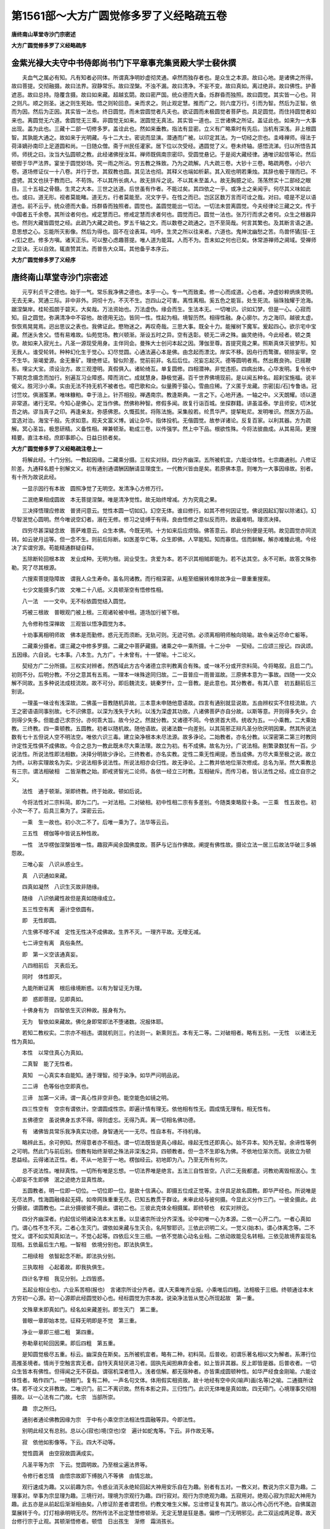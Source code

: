 第1561部～大方广圆觉修多罗了义经略疏五卷
============================================

**唐终南山草堂寺沙门宗密述**

**大方广圆觉修多罗了义经略疏序**

金紫光禄大夫守中书侍郎尚书门下平章事充集贤殿大学士裴休撰
--------------------------------------------------------

　　夫血气之属必有知。凡有知者必同体。所谓真净明妙虚彻灵通。卓然而独存者也。是众生之本源。故曰心地。是诸佛之所得。故曰菩提。交彻融摄。故曰法界。寂静常乐。故曰涅槃。不浊不漏。故曰清净。不妄不变。故曰真如。离过绝非。故曰佛性。护善遮恶。故曰总持。隐覆含摄。故曰如来藏。超越玄閟。故曰密严国。统众德而大备。烁群昏而独照。故曰圆觉。其实皆一心也。背之则凡。顺之则圣。迷之则生死始。悟之则轮回息。亲而求之。则止观定慧。推而广之。则六度万行。引而为智。然后为正智。依而为因。然后为正因。其实皆一法也。终日圆觉。而未尝圆觉者凡夫也。欲证圆而未极圆觉者菩萨也。具足圆觉。而住持圆觉者如来也。离圆觉无六道。舍圆觉无三乘。非圆觉无如来。泯圆觉无真法。其实皆一道也。三世诸佛之所证。盖证此也。如来为一大事出现。盖为此也。三藏十二部一切修多罗。盖诠此也。然如来垂教。指法有显密。立义有广略乘时有先后。当机有深浅。非上根圆智。其孰能大通之。故如来于光明藏。与十二大士。密说而显演。潜通而广被。以印定其法。为一切经之宗也。圭峰禅师。得法于荷泽嫡孙南印上足道圆和尚。一日随众僧。斋于州民任灌家。居下位以次受经。遇圆觉了义。卷未终轴。感悟流涕。归以所悟告其师。师抚之曰。汝当大弘圆顿之教。此经诸佛授汝耳。禅师既佩南宗密印。受圆觉悬记。于是阅大藏经律。通唯识起信等论。然后顿辔于华严法界。宴坐于圆觉妙场。究一雨之所沾。穷五教之殊致。乃为之疏解。凡大疏三卷。大钞十三卷。略疏两卷。小钞六卷。道场修证仪一十八卷。并行于世。其叙教也圆。其见法也彻。其释义也端如析薪。其入观也明若秉烛。其辞也极于理而已。不虚骋。其文也扶于教而已。不苟饰。不以其所长病人。故无排斥之说。不以其未至盖人。故无胸臆之论。荡荡然实十二部经之眼目。三十五祖之骨髓。生灵之大本。三世之达道。后世虽有作者。不能过矣。其四依之一乎。或净土之亲闻乎。何尽其义味如此也。或曰。道无形。视者莫能睹。道无方。行者莫能至。况文字乎。在性之而已。岂区区数万言而可诠之哉。对曰。噫是不足以语道也。前不云乎。统众德而大备。烁群昏而独照者。圆觉也。盖圆觉能出一切法。一切法未尝离圆觉。今夫经律论三藏之文。传于中国者五千余卷。其所诠者何也。戒定慧而已。修戒定慧而求者何也。圆觉而已。圆觉一法也。张万行而求之者何。众生之根器异也。然则大藏皆圆觉之经。此疏乃大藏之疏也。罗五千轴之文。而以数卷之疏通之。岂不至简哉。何言其繁也。及其断言语之道。息思想之心。忘能所灭影像。然后为得也。固不在诠表耳。呜呼。生灵之所以往来者。六道也。鬼神沈幽愁之苦。鸟兽怀獝[狂-王+戊]之悲。修多方嗔。诸天正乐。可以整心虑趣菩提。唯人道为能耳。人而不为。吾末如之何也已矣。休常游禅师之阃域。受禅师之显诀。无以自效。辄直赞其法。而普告大众耳。其他备乎本序云。

**大方广圆觉修多罗了义经序**

唐终南山草堂寺沙门宗密述
------------------------

　　元亨利贞干之德也。始于一气。常乐我净佛之德也。本乎一心。专一气而致柔。修一心而成道。心也者。冲虚妙粹炳焕灵明。无去无来。冥通三际。非中非外。洞彻十方。不灭不生。岂四山之可害。离性离相。奚五色之能盲。处生死流。骊珠独耀于沧海。踞涅槃岸。桂轮孤朗于碧天。大矣哉。万法资始也。万法虚伪。缘会而生。生法本无。一切唯识。识如幻梦。但是一心。心寂而知。目之圆觉。弥满清净中不容他。故德用无边。皆同一性。性起为相。境智历然。相得性融。身心廓尔。方之海印。越彼太虚。恢恢焉晃晃焉。迥出思议之表也。我佛证此。愍物迷之。再叹奇哉。三思大事。既全十力。能摧树下魔军。爰起四心。欲示宅中宝藏。然迷头舍父。悟有易难故。仙苑觉场。教兴顿渐。渐设五时之异。空有迭彰。顿无二谛之殊。幽灵绝待。今此经者。顿之类欤。故如来入寂光土。凡圣一源现受用身。主伴同会。曼殊大士创问本起之因。薄伽至尊。首提究竟之果。照斯真体灭彼梦形。知无我人。谁受轮转。种种幻化生于觉心。幻尽觉圆。心通法遍心本是佛。由念起而漂沈。岸实不移。因舟行而鹜骤。顿除妄宰。空不生华。渐竭爱源。金无重矿。理绝修证。智似阶差。觉前前非。名后后位。况妄忘起灭。德等圆明者焉。然出厩良驹。已摇鞭影。埋尘大宝。须设治方。故三观澄明。真假俱入。诸轮绮互。单复圆修。四相潜神。非觉违拒。四病出体。心华发明。复令长中下期克念摄念而加行。别遍互习业障惑。障而消亡。成就慧身。静极觉遍。百千世界佛境现前。是以闻五种名。超刹宝施福。说半偈义。胜河沙小乘。实由无法不持无机不被者也。噫巴歌和众。似量腾于猿心。雪曲应稀。了义匿于龙藏。宗密[髟/石]专鲁诰。冠讨竺坟。俱溺筌罤。唯味糠粕。幸于涪上。针芥相投。禅遇南宗。教逢斯典。一言之下。心地开通。一轴之中。义天朗耀。顷以道非常道。诸行无常。今知心是佛心。定当作佛。然佛称种智。修假多闻。故复行诣百城。坐探群籍。讲虽滥泰。学且师安。叨沐犹吾之纳。谬当真子之印。再逢亲友。弥感佛恩。久慨孤贫。将陈法施。采集般若。纶贯华严。提挈毗尼。发明唯识。然医方万品。宜选对治。海宝千般。先求如意。观夫文富义博。诚让杂华。指体投机。无偕圆觉。故参详诸论。反复百家。以利其器。方为疏解。冥心圣旨。极思研精。义备性相。禅兼顿渐。勒成三卷。以传强学。然上中下品。根欲性殊。今将法彼曲成。从其易简。更搜精要。直注本经。庶即事即心。日益日损者矣。

**大方广圆觉修多罗了义经略疏注卷上一**


　　将解此经。十门分别。一教起因缘。二藏乘分摄。三权实对辩。四分齐幽深。五所被机宜。六能诠体性。七宗趣通别。八修证阶差。九通释名题十别解文义。初有通别通谓酬因酬请显理度生。一代教兴皆由是矣。若原佛本意。则唯为一大事因缘故。别者。有十所为故说此经。

　　一显示因行有本故　圆照净觉了无明空。发清净心方修万行。

　　二泯绝果相成圆故　本无菩提涅槃。唯是清净觉性。故无始终增减。方为究竟之果。

　　三决择悟理应修故　普贤问意云。觉性本圆一切如幻。幻空无体。谁曰修行。如其不修何因证觉。佛说因起幻智以除诸幻。幻尽智泯觉心圆明。然今唯说空幻者。溺在无修。修习之徒缚于有得。良由悟修之意似反而符。故最难明。理须决择。

　　四穷尽甚深疑念故　菩萨难意云。众生本佛。今既无明。十方如来后应烦恼。佛答意云。即此分别便是无明。故见圆觉亦同流转。如云驶月运等。但一念不生。则前后际断。如医差华亡等。众生即佛。人罕能知。知而寡信。信而鲜解。解亦难臻此境。今经决了实谓穷源。苟能精通群疑自释。

　　五除断轮回根本故　发业成种。无明为根。润业受生。贪爱为本。若不识其相贼即能为。若不达其空。永不可断。故答文殊弥勒。究了尽其根源。

　　六搜索菩提隐障故　谓我人众生寿命。虽名同诸教。而行相深密。从粗至细展转难除故净业一章重重搜索。

　　七少文能摄多门故　文唯二十八纸。义具顿渐空有悟修性相。

　　八一法　一一文中。无不标依圆觉结入圆觉。

　　巧被三根故　普眼观门被上根。三观诸轮被中根。道场加行被下根。

　　九令修称性深禅故　三观皆以悟净圆觉为本。

　　十劝事离相明师故　佛本是而勤修。惑元无而须断。无轨可则。无迹可依。必须离相明师触向晓喻。故令亲近尽命亡躯等。

　　二藏乘分摄者。谓三藏之中修多罗摄。二藏之中菩萨藏摄。诸乘之中一乘所摄。十二分中　一契经。二应颂三授记。四讽颂。五因缘。六自说。七本事。八本生。九方广。十未曾有。十一譬喻。十二论义。

　　契经方广二分所摄。三权实对辨者。然西域此方古今诸德立宗判教离合有殊。或一味不分或开宗料简。今将略叙。且启二门。初则不分。后明分教。不分之意其有五焉。一理本一味殊途同归故。二一音普应一雨普滋故。三原佛本意为一事故。四随一一文众解不同故。五多种说法成枝流故。故不可分。即后魏流支。姚秦罗什。立一音教。是此意也。其分教者。有其八意　初五翻前后三别说。

　　一理虽一味诠有浅深故。二佛虽一音教随机异故。三本意未申随他意语故。四言有通别就显说故。五由辨权实不住枝流故。六王之密语语同事别故。七不识佛意。以深为浅失于大利。以浅为深虚其功故。八诸佛菩萨亦自分故。以斯等意。开则得多失少。合则得少失多。但能虚己求宗分。亦何乖大旨。故今分之。然就分教。又诸德不同。今依贤首大师。统收为五。一小乘教。二大乘始教。三终教。四一乘顿教。五圆教。初者以随机故。随他语故。说诸法数一向差别。以其简邪正辩凡圣分欣厌明因果。然其所说法数有七十五但说人空不明法空。唯依六识三毒。建立染净根本未尽法源。故多诤论。二始教者。亦名分教。以深密第二第三时教同许定性无性俱不成佛故。今合之总为一教此既未尽大乘法理。故立为初。有不成佛。故名为分。广说法相。削繁录数犹有一百。少说法性。所说法性即法相数。决择分明故少诤论。三终教者。亦名实教。定性二乘无性阐提。悉当成佛。方尽大乘至极之说。故立为终。以称实理故名为实。少说法相多说法性。所说法相亦会归性。故无诤论。上二教并依地位渐次修成。总名为渐。然大乘教总有三宗。谓法相破相　二皆渐教之始。即戒贤智光二论师。各依一经立三时教。互相破斥。而传习者。皆认法性之经。成立自宗之义。

　　法性　通于顿渐。渐即终教。终于始故。顿如后说。

　　今将法性对二宗料简。即为二门。一对法相。二对破相。初中性相二宗有多差别。今随类束略叙十条。一三乘　性五故也。初小次一不了。后具三乘为了。深密云云。

　　一乘　生一故也。初小次二不了。后唯一乘为了。法华等云云。

　　三五性　楞伽等中皆说五种性故。

　　一性　法华楞伽涅槃皆唯一性。趣寂声闻余国佛度故。菩萨与记当作佛故。阐提有佛性故。摄论立法一居三后故法华破三多嫉怨故。

　　三唯心妄　八识从惑业生。

　　真　八识通如来藏。

　　四真如凝然　八识生灭故非随缘。

　　随缘　八识依藏性故但是真如随缘成立。

　　五三性空有离　遍计空依圆有。

　　即　无性即圆。

　　六生佛不增不减　定性无性决不成佛故。生界不灭。一理齐平故。无增无减。

　　七二谛空有离　真俗条然。

　　即　第一义空该通真妄。

　　八四相前后　灭表后无。

　　同时　体性即灭。

　　九能所断证离　根后缘境断惑。以有为智证无为理。

　　即　惑即菩提。见即真如。

　　十佛身有为　四智依生灭识种故。报身有为。

　　无为　智依如来藏故。佛化身即常即法不堕诸数。况报体耶。

　　若知二教权实。二宗亦不相违。谓就机则三。约法则一。新熏则五。本有无二等。二对破相者。略有五别。一无性　以诸法无性为真如。

　　本性　以常住真心为真如。

　　二真智　能了无性者。

　　真知　一心真实本自能知。通于理智。彻于染净。如华严问明品说。

　　二二谛　色等俗也空即真也。

　　三谛　加第一义谛。谓一真心性非空非色。能空能色如镜之明。

　　四三性空有　空宗有谓依计。空谓圆成性宗。即遍计情有理无。依他相有性无。圆成情无理有。相无性有。

　　五佛德空　虽说佛身五求不得。得则虚忘。无得乃真。离一切相名佛功德。

　　有　诸佛皆具常乐我净真实功德。身智通光一一无尽。性自本有。不待机缘。

　　略辨此五。余可例知。然得意者亦不相违。谓一切法既皆是真心缘起。缘起无性还即真心。始不异本。知外无智。余谛性等例之可明。然此门与前后别。但教有始终渐顿之殊法非深浅之异。四顿教者。但一念不生即名为佛。不依地位渐次而。说故立为顿　思益经。云得诸法正性。者。不从一地至于一地。楞伽经云。初地即为八。乃至无所有何次。

　　总不说法性。唯辩真性。一切所有唯是忘想。一切法界唯是绝言。五法三自性皆空。八识二无我都遣。诃教劝离毁相泯心。生心即妄不生即佛　泯之迹绝方显真性故。

　　五圆教者。明一位即一切位。一切位即一位。是故十信满心。即摄五位成正觉等。主伴具足故名圆教。即华严经也。所说唯是无尽法界。性海圆融缘起无碍。如帝网珠重重无尽。已知五教贯于群诠。未审此经与彼何摄。今显此义分作三门。一彼全摄此。此分摄彼。谓圆教也。二此分摄彼彼不摄此。谓初二也。三彼此克体全相摄属。即终顿也　权实对辨讫。

　　四分齐幽深者。约起信论明诸染法本末五重。以显诸宗所诠分齐深浅。论中初唯一心为本源。二依一心开二门。一者心真如门。谓心性不生不灭。二者心生灭门。谓依如来藏与生灭合。名阿黎耶识。三依此识明二义。一觉义(始本)。谓心体离念等。二不觉义。谓不如实知真如法一。不觉心起等。四依后义生三细。一依不觉故心动名业相。二依动故能见名转相。三依见故境界妄现名现相。五依最后生六粗。一智相　依境分别也。即法执俱生。

　　二相续相　依智起念不断。即法执分别。

　　三执取相　心起着故。即我执俱生。

　　四计名字相　我见分别。上四皆惑。

　　五起业相(业也)。六业系苦相(报也)　言诸宗所诠分齐者。谓人天乘唯齐业报。小乘唯后四粗。法相极于三细。终顿通诠本末方穷初一心源。初一心源即此经圆觉妙心也。经标圆觉为宗本故。说染净法皆从觉心所现起故　第一重。

　　文殊章末即真如门。经名如来藏差别。即生灭门　第二重。

　　普眼一章即始本觉。征释无明即是不觉　第三重。

　　净业一章即三细二粗　第四重。

　　弥勒章初轮回因果。即后四粗　第五重。

　　是知圆觉极尽五重。标云。幽深良在斯矣。五所被机宜者。略有二种。初料简。后普收。初谓乐著名相以文为解者。系滞行位高推圣境者。情尚于空触言宾无者。自恃天真轻厌进习者。固执先闻担麻弃金者。如上皆非其器。反上即皆是器。后普收者。一切众生皆本有佛性。但得闻之无不获益。谓宿机深者悟入。浅者信解。都无宿种者。亦皆熏成圆顿种性。如华严经食金刚喻。六能诠体性者。略作四门。一随相门。复有二种。一声名句文体。体用假实相资故。故十地经有空中风(喻声)画(名等)之喻。二通摄所诠体。若不诠义文非教故。二唯识门。前二不离识故。然有本影之异。三归性门。此识无体唯是真如故。四无碍门。心境理事交彻相摄故。以一心法有二门故。七宗　当部所崇。

　　趣　宗之所归。

　　通别者通论佛教因缘为宗　于中有小乘空宗法相法性圆融等异。今即法性。

　　别明此经又有总别。总以心(寂也)境(空也)空　遍计如蛇鬼等。下云。非作故无等。

　　寂　依他如影像等。下云。四大不动等。

　　觉性圆满　由空寂故圆满成实。

　　凡圣平等为宗　下云。觉圆明故。乃至根尘遍法界等。

　　令修行者忘情　由悟宗故即下缚脱八不等佛　由情忘故。

　　观行速成为趣。又以前趣为宗。令惑业消灭永绝轮回起大神用安乐自在为趣。别者有五对。一教义对。教说为宗义意为趣。二理事对。举事为宗显理为趣。三境行对。理境为宗观行为趣。四行寂对。观行为宗绝观为趣。五寂用对。绝观心寂为宗起大神用为趣。此五亦是从前起后渐渐相由矣。八修证阶差者谓若但。约教文唯生义解。忘诠修证复有其门。故以心传心历代不绝。自佛属迦葉展转于今。灯灯相承明明无尽。然所传法不出定慧悟修顿渐。无定无慧是狂是愚。偏修一门无明邪见。此二双运成两足尊。故天台修行宗于止观。其顿渐悟修者。顿悟　日出孩生　渐修　霜消孩长。

　　为解悟渐修顿悟　伐木入都。

　　顿修渐悟　磨镜学射。

　　渐修渐悟　如登九层台。足履渐高所鉴渐远。

　　并为证悟。若顿悟顿修　斩染綟丝。

　　则通三义谓先悟　廓然顿了。

　　后修　不着不证旷然合道。

　　为解悟先修(服药)后悟(病除)为证悟修　无心忘照悟　任运寂知。

　　一时即通解证。若云本具一切佛德为悟　如饮大海。

　　一念万行为修　得百川味。

　　亦通解证。此圆觉经备前诸说。为文殊一章。是顿解悟。普眼观成是顿证悟。三观诸轮是渐证悟。又三观一一首标悟净圆觉。次明行相。后显功成。初中为对是顿悟渐修。中后为对是渐修顿悟。此等顿渐皆语用心。不同前门但是判教。苟得其意皆成定慧。如其失旨妄想无记。冀诸学者审而修之。其第九第十两门。便随本文注解。故不牒其科段。

　　大方广圆觉修多罗了义经　上五字所诠。谓圆觉是法。大方广是义。故文中标结指陈。一一只言圆觉不言大等。下六字属能诠。谓经是教法。修多罗了义。叹教胜能。经有五名。首题唯二。良以宗本体用是法义之宏纲。诠旨功能是言象之皎镜。事周义尽。须建五名。简要标题且存两号。大等三字是体相用。各有二义。大者当体得名。常遍为义。当体者。不同法相宗拣小之大。大外有小可拣。犹是分限。岂为至大。今以圆觉体无边涯绝诸分量。强名大也。常遍者。常则竖通三世。遍则横该十方。竖者过去无始未来无终。无有一法先之。唯此先于诸法。故名大也。故涅槃经云。所言大者。名之为常。横者十方穷之无有涯畔。涅槃又云。所言大者。其性广博。犹如虚空。方者就法得名。轨持为义。轨生物解。任持自性。持自性者。一切众生皆有本觉。虽流浪六道受种种身。而此觉性不曾失灭。生解者。众生悟入知见。虽因善友开示。然其智解从觉性生。如水土之润生谷等牙。牙从种生不从水土。故文云。圆觉流出菩提涅槃及波罗蜜。教授菩萨。广者从用得名。广多广博为义。广多者。此圆觉性。本有过尘沙之妙用。潜兴密应无有休息。无有穷尽。广博者。此无尽之用一一同于觉性。无有边际无有分限。故文云。觉性遍满圆无际故。当知六根遍满法界。如是乃至八万四千陀罗尼门遍满法界。圆觉者直指法体。若不克体标指。则不知向来说何法大说何法广。圆者。满足周备。此外更无一法。觉者。虚明灵照无诸分别念想。故论云。所言觉义者。谓心体离念。离念相者等虚空界。即是如来平等法身。依此法身说名本觉。释曰。此是释如来藏心生灭门中本觉之文也。故知此觉非离凡局圣。非离境局心。心境凡圣本空唯是灵觉。故言圆也下文说。涅槃昨梦世界空华。众生本成佛道。又云。一切觉故。又云。幻灭觉圆满。或唯觉之一字是法。余四皆义。意言。此觉有广大义。有方圆义。谓体大而用广。理方而义圆。方是正直不偏不邪。圆是满足无亏无缺亦可大。方是体广圆是用。谓体大而方正不偏。用广而圆满无缺。故复以方连大。以圆连广。又上三字是别。圆字是总意明。此觉具足三大之德。故名圆也。是则总别之德具彰。法义之门双指。故名大方广圆觉。后能诠修多罗三字总指诸经。了义二字叹此一部是诸经决了之义也。故下文云。是十二部经清净眼目。经之一字正是此典。修多罗者。此云契经。契谓契理契机。经谓贯穿摄化。谓贯穿所应知义。摄持所化生故。了义者。决择究竟显了之说。非覆相密意含隐之谭。然诸经中何者了义。何者不了。清凉大师答顺宗皇帝所问诸经了义云。佛一代教。若约本为一事。则八万度门莫非了义。若圆器受法无法不圆。得之由人亦皆为了义。此二不足简别。今约开方便门示真实相。则有了不了。故净名涅槃宝积等经皆云。依了义经。不依不了义经。不了义经。谓小乘教。了义经者。谓大乘教。大乘复有了不了。谓有大乘。虽六度悲智兼修。而定说三乘不一。亦非了义。若有会归一极。以玄炉陶于群像。智海总乎万流。无二无三无不成佛。中道理观不共二乘。方为了义。又大宝积经云。舍利弗。何等经中名为了义。何等经中名不了义。舍利弗。若诸经中宣说世俗名不了义。宣说胜义名为了义。宣说作业烦恼名不了义。宣说烦恼业尽名为了义。宣说厌离生死趣求涅槃名不了义。宣说生死涅槃无二无别名为了义。宣说种种文句差别名不了义。宣说甚深难见难觉名为了义。释曰。据上说了义行相。皆与圆觉相。当佛自料简固应无惑。经者契经。亦如上释。逐便从简。又略契字。问修多罗与经但唐梵之文异。今双置题目。岂非繁重。答上则总指诸部。此则唯目当经。对总叹别。故非重也。亦如大方等修多罗王经。岂不亦修多罗王四字是总指诸部以叹其经耶。

　　罽宾沙门佛陀多罗译　开元释教目录云。沙门佛陀多罗唐言觉救。北印度罽宾人也。于东都白马寺。译圆觉经一部。不载年月。续古今译经图纪。及贞元目录亦同。北都藏海寺道诠法师疏。又云。羯湿弥罗三藏法师佛陀多罗。以长寿二年龙集癸已。持于梵本方至神都。于白马寺传译两卷。总二十八纸。其度语笔授证义润文诸德具如别录。此下正释经文。总分三分。谓序正流通。序中证信便是发起。谓佛入大光明藏。与一切佛同住众生清净觉地。现诸净土。菩萨主伴皆入三昧。同一佛境。以表因果无异凡圣同源。显发此经旨趣如是。然证信序诸经皆同。是阿难请问佛令置之。亦为断疑息诤及异邪故。然虽具六成就。今随文便均于广略。总分为三。一信闻时主。二说处依真。三同体法众。今初信闻时主。

　　如是　且兼我闻合释。即指法之辞也。如是之法我从佛闻。佛地论云。谓结集时诸菩萨众咸共请言。如汝所闻当如是说。传法菩萨便许可彼言。如是当说。如我所闻。释曰。以佛地经在净土说故。论释结集者云是菩萨。又纂灵记云。摩诃衍藏。是文殊师利与阿难海。于铁围山间结集故。离释如是者。信成就也。智论云。佛法大海。信为能入智为能度。信者言是事如是。不信者言是事不如是。故肇公云。信顺之辞也。信则所言之理顺。顺则师资之道成。又圣人说法但为显如。唯如为是。故称如是。又真不违俗名如。俗顺于真为是。又如者当理之言。是者无非之称。又有无不二为如。如非有无为是。若唯就当经说者。凡圣因果不异圆觉名如。唯此因果方离过非为是。

　　我闻　闻成就也。我即文殊及阿难海。五蕴假者。云何称我。我有四种。一凡夫遍计。二外道宗计。三诸圣随世假分宾主。四法身真我。今是后二。故无过也。闻谓耳根发识。虽因耳处。废别从总故称我闻。非邪慢心而有所说。若无相宗。我既无我闻亦无闻。从缘空故。不坏假名即不闻闻尔。若约法性。此经旨趣传法菩萨。以我无我不二之真我根境非一异之妙。耳闻真俗无碍之法门也。

　　一时　时成就也。师资合会说听究竟。总言一时。一时者。简异余时。时者随世假立。如来说经时有无量。不能别举。一言略周故但云一时。如涅槃云。一时佛在恒河岸等。又诸方时分延促不同。故但言一时。若约当宗。即说听之时。心境泯理。智融凡圣。如本始会。此诸二法皆一之时。

　　婆伽婆　主成就也。涅槃云。能破烦恼名娑伽婆。即当断德。以显法身。净土说经法报不分非应化矣。故佛地经云。是薄伽梵最净净觉。极于法界。尽于虚空。穷未来际。若约诸经。多是佛字翻云觉者。谓心体离念。觉了真妄性相故。觉具三义。谓自觉觉他觉满。若约佛地论。则具十义。谓具二智离二障。于一切性相能自开觉。亦能开觉一切有情。如睡梦觉。如莲华开。故名为佛。若依华严则说十佛。谓成正觉佛。愿佛。业报佛。住持佛。涅槃佛。法界佛。心佛。三昧佛。本性佛。随乐佛。若出其体即圆觉也。如题中释二说处。依真者。处成就也。谓佛入法性源。现无边无碍刹土。亦不定分自他受用。故曰依真。然诸大乘经在净土中说者。今略举十以为其例。谓深密经法集经。称赞大乘经。密严经。心印经。兴显经。大毗卢经。入印法门经。虚空藏经。佛地经云。如是我闻。一时薄伽梵。住最胜光曜。放大光明普照无边世界。周圆无际超过三界所行之处。彼论释云。此土受用土摄。说此经佛是受用身。此净土量无边际故若尔。此地上菩萨所应见闻。何故于此化土中结集流布。论自答云。佛为地上诸菩萨说。令传法者结集流通又云。说此经时地前大众。见变化身居此秽土为其说法。地上大众。见受用身居佛净土为其说法。所闻虽同所见各别。而传法者。为令众生闻胜希愿证佛功德。故就胜者所见结集。言婆伽梵住最胜等。文中二。初摄相归真。后称真现土。初中三。一标入智用之源。二明与凡圣同体。三总彰称体圆遍。今初标入智用之源。

　　入于神通大光明藏　藏即宝性法界藏。起信心真如。是诸佛众生之本源。神通光明之性体。尘沙德用并蕴其中。百千通光皆从斯起。故云藏也。亦名法性。土亦名常寂光土。息诸分别。智与理冥名为入矣。然诸佛有常光放光。若约常光光即是藏。谓心性本明。迷之似闇。妄想既尽显焕无涯。故论云。心性不起即是大智慧光明遍照法界。若约所放光及所起通。即神通光明之藏。

　　三昧正受　唐梵双彰也。安住藏中不受诸受名为正受。又三昧此云正思。谓在定时。于所缘境审正思察故。二明与凡圣同体者。既入其源即同其体。故论云。无漏无明种种业幻。皆同真如性相。华严亦云。心佛及众生。是三无差别。文中二。初明圣同。

　　一切　十方三世。

　　如来　本觉名如始觉名来。始本不二名曰如来。是则众生有本无始。是如不来。

　　光严　重重交光照曜炳着。

　　住　安住永绝攀缘。

　　持　任持不失不坏后明凡同。

　　是诸众生清净觉地　迷真起妄妄见众生。妄体元空。全是本觉。心地妄不能染故云清净。故论云。一切众生本来常住入于涅槃。然圣证此境。直曰住持。凡不知同但指觉地。三总彰称体圆遍。

　　身心寂灭平等本际　凡圣身心取相似异。相皆虚妄当体寂灭。寂灭故平等皆同一际。即圆觉本际。

　　圆满十方　既与觉体无异故。随体圆满周遍法界。

　　不二随顺　随顺不二也。西域语倒。译者回文不尽故也。生死涅槃为二。凡夫顺生死。二乘趣涅槃今皆不住故云随顺。又依报则净秽不二。正报则生佛不二。克体则身心不二。通该则自他不二。与此相应是随顺矣。二称真现土。

　　于不二境　佛无现土之念。如明镜无心。

　　现诸净土　无念而应缘。如明镜无心而现像。故肇公云。净土秽土益随众生之所宜。净者示之以宝玉。秽者示之以瓦砾。美恶自彼于我无定。无定之土乃名净土。随类普应。故云诸也。然土虽多种不出其三。一法性。二受用。三变化。若开受用自他即成四土。统唯二种。谓净及秽。或性及相。然此二种。一质不成净秽亏盈。异质不成一理齐平。有质不成搜原则冥。无质不成缘起万形故。形夺圆融无有障碍。前凡圣一体者。从自受用入法性土。此应诸菩萨即从法性现他受用。故次云。与大菩萨乃至同住如来平等法会。三同体法众文三。二总标。

　　与(并及)大　登地已上。

　　菩　菩提此云觉。即所求佛果。

　　萨　萨埵此云有情。即所化众生。又此人有了悟之觉。余缘虑之情。又此是求菩提之有情也。

　　摩诃萨　摩诃大也。谓此有情信大法解大义发大心趣大果修大行证大道故。故华严中地前云摩诃萨。然今例者唯是地上。

　　十万人(标数)俱　一时一处一别列。

　　其名曰　夫圣人无名为物立称。多依行德。随宜别标。标立千差皆有所表。今各以所论法义对释其名。文理昭然。非强穿凿。

　　文殊师利菩萨　此云妙首。亦云妙吉祥。表信解之智故。亦云妙德。表证智故。文中说本起因地。究真妄以成正解。成就信根故。请问人当此菩萨。

　　普贤菩萨　略有三释。一约自体。体性周遍曰普。随缘成德曰贤。二约诸位。曲济无遗曰普。邻极亚圣曰贤。三约当位德无不周曰普。调柔善顺曰贤。表于理行。今此门中依圆觉妙心征幻法。而明正行。故当其问行解不二。即是毗卢遮那。是为三圣。故次文殊。

　　普眼菩萨　由此法门令观身心无体。根识尘境。世及出世。自身他身。一切清净遍满法界。普同诸佛。观行成就顿见如此境界。是真普眼也。此含悲智。谓普见诸法清净。是大智普眼。普见众生成佛。是大悲普眼。

　　金刚藏菩萨　从喻为名。金刚坚而复利。坚则无物可坏。利则能坏一切。此菩萨智亦尔。烦恼不能侵。外魔不能。动坚也。能破诸障断人疑惑。利也。故起三重甚深之难。以消末世之疑。疑心既无。即具无尽功德。故复云藏。

　　弥勒菩萨　此云慈氏。慈是其姓氏也。名阿逸多。此云无胜。胜德过人故。今以姓而呼但云弥勒。由此门深究爱根荡除细惑。所以五代修证皆属轮回。弥勒是等觉菩萨一生补处。表除微细惑习即得正觉圆明。

　　清净慧菩萨　表在此门修证地位因果相中。而智慧不住不着。虚心忘相。不为行位差别之相所染。

　　威德自在菩萨　三观成就功用猛利。邪魔不能娆。妄惑不侵故。

　　辩音菩萨　佛以一音逗于万类。虽此门统明三观。而随机单复不同。故二十五轮各皆证入。此菩萨善能辩别随类圆音。故当其问。

　　净诸业障菩萨　一切业障尽依四相而生。此门问答。除之诸业自然清净。

　　普觉菩萨　从前诸过已离四相又除然于用意行心仍余作止任灭之病。觉犹未普。至此决择四病觉性无瑕。普觉诸病故当此矣。若具指者。普觉本末。普觉粗细。普觉浅深。

　　圆觉菩萨　然此正宗中诸菩萨等。与佛问答。发扬本意。欲显圆觉。但缘节节过患未尽。义意未圆。收机未普。故表法菩萨未标圆觉之名。今有三意得名圆觉。一前虽病尽理圆。仍恐下根难入。此又曲开方便三期道场。即上中下机普归圆觉。二由前节级行解已圆。至此名为证极。证极之境更无别体。唯是圆觉。三最初标指圆觉为陀罗尼门者。从本起末。今显义已周还至圆觉者。摄末归本。表此三意故当此门。

　　贤善首菩萨　调柔善顺曰贤。贤之与善义意无别。贤则亚圣。善则顺理。首是头首。欲使万善齐兴。俱顺真理成正因位。亚次圣果者必藉经教流通。经教流通是贤善之首故。流通分中当此菩萨。

　　等　等有二意。一等所列。二等所余。

　　而为上首　为十万之标领也。三总叹。

　　与诸眷属　称性之众必具主伴。如华严说。此约自他融摄。若但约自心。即智度为母等。

　　皆入三昧　由入定故得住佛境。

　　同住如来平等法会　当尔之时凡圣体同因果一相故。言法会者。法性之会无我无人。自下正宗分中十一重问答。束之为二。初一问答。令信解真正成本起因。后十问答。令依解修行随根证入。初者顿悟本有圆觉妙心。本无无明生死。方名真证信解。不认妄念不执异见故也。成本起因者。最初发起之因。然顿教因地总有三重。初了悟觉性次发菩提心。后修菩萨行。谓若不了。自心何知正道。故多劫修行非真菩萨。次不发大心无由起行。故善财先陈已发方问行门。论中亦先问示二觉。次令发三心。后方修五行。今本起因即初二也。至文当示。文中四。一申请。二赞许。三伫听。四正说。此四段下十皆同。初中三。初进问威仪。次正陈辞句。后三展虔诚。下十初段皆有此三。今初进问威仪。

　　于是　指住之辞。

　　文殊师利菩萨　名义已如上释。次下皆咨求法要恭敬之仪。

　　在大众中即从座起　与一切凡圣同住平等法会。从法空之体起悲济之用。

　　顶礼佛足　以己最尊之顶。礼佛最卑之足敬之至也。敬是意业。意业无状故。以身口表之。经标白言及下叹大悲。即口业矣。

　　右绕　随顺义也。表顺觉性。

　　三匝　显佛一体三宝三身三德。表自愿灭三道等。诸有三数表义例知。

　　长跪　安危不易。

　　叉手　信解合体心境交参。

　　而白佛言　上皆经家缀缉。次下即菩萨正陈辞句。文三。一问本起之心。

　　大悲　咨求法要本为众生。故偏举大悲之德。六波罗蜜经云。云何大悲能除重担示胜义故。成就有情住法性故。

　　世尊　第十号也。具上九号为世所尊。

　　愿为此会　平等法会。

　　诸来法众　皆称法性故。

　　说于　指下所请宣说之法。

　　如来本起　佛昔根本所起最初之法。

　　清净　圆照本体元无烦恼。

　　因地　因行所依之心地也。上文云。是诸众生清净觉地。

　　法行　称真法之行。大集经说。若有比丘读诵如来十二部经。乐为四众敷扬广说思惟其义。是名乐读乃至是名思惟。不名法行若有比丘能观身心。乃至境界都息。永离烦恼其心寂静我则说之名为法行。然菩萨所请说者。意云。夫求果者必观于因。因若非真果还是妄。如造真金佛像。先须辩得真金。成像之时体无增减故。请说本起因地。为万行所依也。下文佛答。照圆净觉本无无明等。为因体也。即前第一重了悟觉性。二问发心离病。

　　及说　及有二义。一简前义。显是二问。二合集义非但请说因地。亦及请说发心。

　　菩萨于大乘中　大乘之体是本始觉。今请于觉悟心中说发心。

　　发清净心　即前第二发菩提心也。直心正念真如故清净矣。故偈中直云。菩提心也。华严云。忘失菩提心而修诸善根。魔所摄持。既为所摄。即过患众多。故请发心因缘令得永离。且中间忘失善根。犹彼摄持况都未发心诸行。岂离彼业。

　　远离诸病　一发之后永无忘失。无忘失故魔惑不娆。下佛答。有无俱离觉照亦泯。能所绝等即离诸病。此乃不发一切心。名真发清净心也。三明远被当来。

　　能使未来末世众生　佛灭度后正法像法各一千年。末法万年。末法即为末世。去圣遥远深可悬忧。故显益中偏垂结指。又初标此会。后结当来。影略而言。现未俱益。金刚三昧经中解脱菩萨。亦为末劫五浊众生。请宣一味决定真实令等同解脱。

　　求大乘者。不堕邪见　谓末法中正解难得。其有或恣心五欲。或宗习异道。或执滞二乘者。置之言外。总有发意唯求大乘。若不闻此法门亦堕邪见。离本心外别有所求。见妄见真并为邪见。后三展虔诚。

　　作是语已　正语而礼非仪也。

　　五体　四支及头。

　　投地　不唯拜手而已。

　　如是三请终而复始　若唯一度未展虔诚。若过于三礼烦则乱。故三周终始。显示真心。佛虽已知垂范应尔。二赞许。

　　尔时　文殊礼毕之时。

　　世尊告文殊师利菩萨言　先赞后许。

　　善哉善哉　智论释云。再言之者善之至也。大乘了义理合宣扬。针芥未投且默斯要。既当嘉会根熟咸臻。将演妙门必资发问。今之所请实谓起予。利乐寔多。再言叹善。

　　善(顺理)男子(刚断)汝等　等诸菩萨虽一人之言言众人之意也。

　　乃能为诸菩萨。咨询如来因地法行。及为末世一切众生求大乘者　此下乃至不堕邪见。牒所问辞正述善之所以。

　　得正　非住于法。

　　住　安心觉海永息攀缘。

　　持　任持万行无漏无失。

　　不堕邪见　释成正字。

　　汝今谛听当为汝说　许也。诫令审谛勿杂余缘。无以生灭心行听实相法。智论偈云。听者端视如渴饮。一心入于语义中。踊跃闻法心悲喜。如是之人可为说。三伫听。

　　时　佛赞许时。

　　文殊师利菩萨奉教欢喜。及诸大众默然而听　既蒙许说愿乐欲闻。洁已虚心收视反听而寂默也。赞许伫听之文。下十一段皆同此释四正说下十段文皆有其二。初长行后偈讽。今初分四。一标示真宗。二推穷妄宰。三释成因地。四结牒问辞。一中又二初明本有觉心。后明悟则成佛。初中又二。一示本体。

　　善男子。无上法王　佛也。于法自在更无有上。然虽无一众生而不具有圆觉。且尘经未出宝藏犹薶。既不自知宛受贫苦。唯佛全得其用故。但标大觉有之。

　　有大　当体无边。

　　陀罗尼　此云总持。谓圆觉体中有尘沙德用。从本已来持之不失故。然总持有三。谓多字一字无字。今即无字也。故大宝积经陀罗尼品云。如来之智摄诸善巧。所有宣说无不清净。无有少法所得。皆归于空。乃至此是诸菩萨等入陀罗尼门。若据智论即云。陀邻尼梵音小异尔论自翻为能持。亦云能遮。谓种种善法持令不失。恶不善心遮令不生。既言持善遮恶即是万行之本故。此标之矣。

　　门　出入义也。出者一切染净诸法皆从中出故。次文云。流出一切等。下说生幻化无明等。入者若了悟圆觉体用。则百千万法悉皆悟入。故下文云觉圆明故显心清净。乃至遍满等。是知欲了万法。须从圆觉中入。又从本起末为出。摄末归本为入。又迷之则出。悟之则入。有出入义故名为门。此中门者是根本义。不同世法门浅室深故。宝积经连前次云。由是门故出生广大差别觉慧。此则无门之门。门清净故。形相门者。则为非门。所言门者。犹如虚空。一切诸法依于虚空而有生灭。又荷泽云。知之一字众妙之门。皆说根本矣。

　　名为圆觉　上但述义相。今则正指法体也。已如题中所释。二彰德用。

　　流出　非别有。法从中流出于外。但依觉性显示诸门。功德无有穷尽。应用无有疲厌。名为流出。故论云。若心有动则有过恒沙等妄染之义。对此义故。心性无动则有过恒沙等诸净功德相义示现尔。

　　一切(总标)清净　简诸有漏有漏之法皆真理故。性本无故。

　　真如　圆觉自性本无伪妄变异。即是真如。真谓真实显非虚妄。如谓如常表无变易。谓此真实于一切位常如其性故。又真者体非伪妄。如者性无改异。伪是诈伪。鋀如真金。妄是虚妄。影如本质。异就横说。多物同时而各殊改。约竖论一体先后而变易。今皆离此故曰真如。谓此实体于未来常如过去。于色中常如受中。真实相如非为妄似。论云。心真如者。即是一法界大总相法门体。所谓心性不生不灭。乃至竟无变坏。唯是一心故名真如。又云。真如用者。诸佛因地摄化众生不取相者。以如实知众生及与己身。真如平等无别尽故。以有如是大方便智。除灭无明见本法身。自然而有不思议业种种之用。

　　菩提　此翻云觉。义见题中。始本不二无法不知。本无无明故云觉也。二三四智及发心伏心明心。出到无上五种菩提。皆此摄也。因圆果满无不由之。业用无边不可具载。

　　涅槃　此方正名寂灭。取其义类乃有多名。总以义翻称为圆寂。谓觉性既圆无法不寂。本无生死。具足三德。翻三杂染等。故二三四种亦皆此摄。故彼经云。能建大义。又华严云。不为菩萨示现涅槃。欲令常见佛圆满故。但为令众生生欣乐恋慕故。现出现没。佛日常现净心器中。心浊器破则不得见。

　　及　简因果义别也。又非但流出理果亦及因也。

　　波罗　此云彼岸。

　　密　具云蜜多。此翻云到。若回文顺此方俗。应云到彼岸也。谓离生死此岸度烦恼中流。到涅槃彼岸。然一切众生即寂灭相不复更灭。但以迷倒妄见生死名为此岸。若悟生死本来空寂名到彼岸。且约对翻六蔽略有六种。谓性无悭贪。毁禁。嗔恚。懈怠。动乱愚痴。顺本性故。修行施戒忍进定慧。既称性而修。即皆到彼岸菩提资粮论中慧为初者。由慧成五。五助慧故。故彼论云。既为菩萨母。亦为诸佛母。般若波罗蜜。是觉初资粮。施戒忍进定。及此五之余。皆由智度故。波罗蜜所摄。起信摄为五者。止观相由定慧相。即故唯识。开为十者。助治十障证十真如故。若总翻诸染即八万四千。义如下释。

　　教授菩萨　显上所流真如等法之业用也。菩萨是所。教真如等是能。教故谓真如是理次二是。果波罗蜜是因理实因果是可轨故。谓约其情执即似都无情。既本空此非新得。顿悟理者。依之修行能生物解。名为教授故。论云。顺本性故修行檀等。涅槃亦说诸佛师法。后明悟则成佛。上且标宗未为酬问。今显悟之成佛方名本起之因。

　　一切如来本起因地　牒其所问。

　　皆依　无佛不尔。

　　圆照　即能照也。离于偏局。

　　清净觉相　即所照也。寂寥虚廓了无情尘亦可照。体清净是觉之相。非关能所。但以初悟能所未忘故云相也。此正同善财初遇文殊。表信智见其身相。后见文殊。表证智不见身相。

　　永断无明　本觉既显无明本无。毕竟不生名为永断。

　　方成佛道　尘沙诸佛以此为因。第二推穷妄宰文二。先示其相。后显本空智。论云。佛有二种说法。先分别诸法。后说毕竟空。正是此也。初中三。谓征释结。今初征。

　　云何无明　征释此者。有其二意。一由前云永断无明。恐谓定有可断欲待断尽方成佛道故。今征释显其本空。二谓此无明是八万尘劳之根。十二因缘以首。河沙烦恼由此而生。尘劫轮回以之不绝。非想定后还作狸身。无为坑中犹名病行。今欲明清净觉性。欲示圆顿妙门。不先推破无明。所作尽扶颠倒。故决真心本有。便推妄性元无依此。了悟分明始得名为因地。二释言无明者。无他智明故。谓虽有本觉之明。而无始觉照了。始觉从缘始显。对本故名为他。论名不觉。但文异尔。亦名为迷。亦名颠倒。论云。不如实知真如法一故不觉心起等者。明迷自也。此云妄认四大等者。明认他也。然迷自必认他。认他必迷自。二文互举。其业用者。论说能生三细。此云。由此故有轮转生死。然一切有漏之法。无不是此任持。无不是此发起。故论又云。当知世间一切境界皆依无明而得住持。此下文云。身心等相皆是无明。文中三。一案定其非。二正释其相。三出其过患。今财案定其非。但云颠倒未显其相。

　　善男子。一切众生　除了圆觉性者。其余悉该。

　　从无始来　未曾悟故。

　　种种　如下所明。

　　颠　心识狂乱。

　　倒　背觉合尘倒有所执。颠但荒狂由颠故倒。如由迷自故认他也。

　　犹如迷人四方易处　如人乍至川原。或入聚落。忽然心惑以东为西。既一方迷余三俱转。故云易处。然正迷之时方亦不转。勿然醒悟还是旧方。反推此迷了无踪迹。无本来处。无今去处。二正释其相者。即迷自法身真智。认他四大缘念是无明之相也。故肇公云。法身隐于形壳之中。真智隐于缘虑之内文二。一法。

　　妄认四大为自身相　认为我也。然四大从缘假和合有。无我无主。毕竟是空离我我所。又如下文。皮肉筋骨皆归于地等。然凡夫种种造业长劫轮回只由迷自法身执此四大为我。

　　六尘缘影为自心相　此有二释。一者六尘是境识体是心。心对根尘有缘虑相。虑相如影举体全无。自心灵明本非缘虑。今认缘虑谓是自心。念念随之漂沈苦海。如珠明彻本非青黄。对青等时即有影像。愚执其色谓是其珠。如迷自心认缘影也。故唯识云。诸心心所依他起故。亦如幻事。非真实有。为遣执心心所外实有境故。说唯有识。若执唯识真实有者。亦是法执。佛顶经云。此是前尘分别影事等。故知缘影决定是空。若清净真心本无缘虑。灵知不昧无住无根。今认缘心诚为妄矣。二者此一句。经译者回文不尽。应云缘六尘影。六尘影是所缘。妄识是能缘。六尘无实犹如影像。从识所变。举体即空。故此缘心亦无体也。余同前解。前标颠倒云种种者。通论则我法二执。于中各有种种相转及凡夫二乘。各有四倒。若克就此文。即上迷身迷心。总有四对颠倒。谓四大非我认为我。法身真我而不认。是第一对。四大如幻。本无而见有。法身真实。本有而见无。是第二对。缘念生灭认为真心。真心了然而不自认。是第三对。缘念如珠中黑色。全空而执有。真心如珠中明相。实有而见无。是第四对。一三我执。二四法执。如斯等见不因师宗。但是凡愚任运如此。既四对八只不同故云种种。二喻文二。初直喻前文。

　　譬彼病目见空中华及第二月。善男子。空实无华。病者妄执　翳眼观空里。无华妄。见华。捏目望月轮。月边别见月。空华幻月皆喻妄见。众生一念迷心。翳自圆明觉性。而于圆明体上妄见生灭身心。故曰空实无华病者妄执。妄执之言。正对前妄认之语。若悟真如无相。但是一心。如空本无华。天唯一月故。首楞云。见闻如幻翳。三界若空华。闻复翳根除。尘消觉圆净。又云。汝身汝心。外洎山河虚空大地。咸是真精妙心中所现物。亦可别配二喻。谓华喻认身。月喻认心。身则但因心迷当体妄认。如空华但因眼翳外无别依。心则内根外尘相依而起。如幻月下因捏目上因本月相依而生。故配身心昭然义现。然月喻例华亦应云。月实无二捏者妄执。经文影略故不具之。又为一解。翳捏皆喻见分。空华二月皆喻相分。眼喻智慧。空及本月喻真理。世亲般若论以翳喻相分者。据释处之意。取所见之华也。后展转到见。

　　由妄执故　牒前生起转计所以。

　　非唯惑此虚空自性　虚空之性清净无物。今执华生空处。即似空变成华。妄见空华。无生而生。无物成物。是迷惑虚空之性也。

　　亦复迷彼实华生处　既执华从空生。即不知从翳而起。翳则实是华之生处。非谓真实之华。若具法合。应云。非唯惑此真空自性。亦复迷彼身心生处。此乃但怪空里有华。不觉眼中有翳。外嫌身心苦恼。不知内畜迷情。三出其过患。

　　由此　因前妄认身心相也。

　　妄有　生死不实。

　　轮转生死　妄执身心。若无过患任其长执。不必化之。既由此执尘沙劫中轮回不绝。地狱鬼畜八苦五衰为害之深。故须开示。三结。

　　故名无明　明即令人解脱。故知令人轮转即名无明。二显本空。文三。初标定。

　　善男子。此无明者。非实有体　言无体者。但是假名。内外求之了不可得。推其本际元是妙明。故论云。念无自相不离本觉。又云。依觉故迷。若离觉性则无不觉。了斯无体诸行不生。不生故无灭。生灭灭已寂灭为乐。是知十一支法皆有所因。唯此无明横从空起。今悟无明灭则行灭。行灭则识灭。乃至老死灭也。次喻释。

　　如梦中人梦时非无。及至于醒了无所得　前说种种过患皆归无明。今又云无体。道理难见言语路绝。故约喻释。谓睡时梦物且见是有。故前种种说其行相。寤欲求之终不可得。故此显示云无体也。问求不得者何处灭去。故次答云。

　　如众空华灭于虚空。不可说言有定灭处。何以故　征意云。若无灭处即应还在。以何义故。言空无也。

　　无生处故　意云。见幻华时若实是有。今不见时即说灭处。见时本无生处。不见何寻灭处。问前云实华生处。此复何通。答约前妄执之时而言有也。悟了始知有时元无。以法合之昭然可见。故楞严经云。此迷无本性毕竟空。昔本无迷似有迷觉。觉迷迷灭。觉不生迷。此正是无生之理。若决定忍可于心。名无生忍。华严云。一切法无生。一切法无灭。若能如是解。诸佛常现前。后断疑疑云。前说生死。由于无明。无明既无。何有生死。故释云。

　　一切众生于无生中妄见生灭　无明及与生死本末一切俱无。众生于此无中迷情横见生死。前就横见故说有。此就实论故说无。

　　是故说名轮转生死　指前文也。由是横见之故。故前文说名生死。第三释成因地。上来所说妄空真有者。有佛无佛性相本然。今明依此通达心意冥符方成本起因地。释成正答所问。文中三。初依真悟妄顿出生死。

　　善男子。如来因地修圆觉者　牒前所标。即依真也。

　　知是空华　悟妄也。下皆顿出生死。

　　即无轮转　无生死之法也。既知万法如空华。岂更见有轮转。还丹一粒点铁成金。真理一言点凡成圣。亦释因不异果。如斯因地方谓真修。

　　亦无身心受彼生死　无生死之人也。谓若计有我是免轮回之者。即是未免我执。我我所忘方为解脱。即是照五蕴空。度一切厄。外遗世界内脱身心。不计身身同虚空。不计心心同法界。

　　非作故无。本性无故　非由我作观行方得身心空无。本性空寂元来无故。故金刚三昧经云。若化众生无生于化。不生无化其化大焉。次展转拂迹释成正因。拂有四重。

　　彼知觉者犹如虚空　一拂觉妄之智。谓能觉身心性本无者。亦如太虚都无所有。

　　知虚空者即空华相　二又泯其拂心。知能觉无者。即同空华体即无也。

　　亦不可说无知觉性　三遮其断灭。但不起念分别空有。不是无心。

　　有无俱遣　四总结离过。

　　是则名为净觉随顺　释成因也。有无既不当情。斯即心言路绝。清净觉体从此显彰。但不背之合尘。即名随顺。亦非别有能顺。故罗什云。无心于合合者合焉。随顺净觉。故言净觉随顺。如是执尽病除。然后兴心运行。则聚沙画地合掌低头皆成佛道。如斯修习可谓正因。后征拂所由。释归圆实。

　　何以故　身心幻妄可说全空。知觉称理因何又拂。有无俱绝约何修行。次释意云。相因对待皆是从缘。从缘之法岂实有体。生心动念即乖本性。失正念故。圆实性体俱无如是等故。

　　虚空性故　一切法空不生灭也。谓如上相因诸相。犹若虚空。本自不生今无可灭。非谓拂之方令空也。故佛藏经云一切法空无毫末相等。

　　常不动故　一切法寂不来去也。非已去非未来非现起故。故法句云。诸法从本来寂灭无所动。法华亦云。常自寂灭相。

　　如来藏中　上二句明诸法。此下皆是显一心也。论指一心云如来藏故。楞伽亦云。寂灭者。名为一心。一心者。名如来藏。此经下云。圆觉妙心涅槃即名佛性。今此一句总标。次二句空藏。后三句不空藏。通云如来藏者。由三义故。一隐覆义。谓覆藏如来故云藏也。故理趣般若经云。一切众生皆如来藏胜鬘云。生死二法名如来藏。如来法身不离烦恼藏。名如来藏如来经藏云。一切众生贪嗔痴诸烦恼中有如来身。乃至常无染污。德相备足如我无异。便以九喻喻之。一萎华佛身。二岩蜂淳密。三糠糩粳米。四堕秽真金。五贫家宝藏。六庵罗内实。七弊物金像。八贫女轮王。九焦模铸像。二含摄义。谓如来法身含摄身相国土神通大用无量功德故。又亦含摄一切众生。皆在如来藏内故。三出生义。谓此法身既含众德。了达证入即能出生故。十地论云。地智能生无漏因果。亦能生起人天道行。此三义者。初约迷时。后约悟时。中间克体然约真妄和合。总有二种行相。谓此经下云。如来藏自性差别。论云。真如生灭。然真妄各有二义。真谓不变随缘。妄谓体空成事。真中不变妄中体空。即真如自性也。真中随缘妄中成事。即生灭差别也。初真如性中。复有二相。胜鬘云。有二种如来藏空智。所谓空如来藏脱离一切烦恼藏。不空如来藏。具过恒沙不思议佛法。论中亦说如实空如实不空。义全同此。后生灭中亦有二相。谓漏无漏。无漏复二。有为无为。有漏亦二。谓善不善。此等行相皆有业用。初真性者。有其二业。一能持自体恒沙功德。从本已来不失不坏。二能御客尘恒沙烦恼。无始时来不染不污。后生灭亦有二业。一能起惑治业。旷劫长受六趣生死。故楞伽云。如来藏者。是善不善因。能遍兴造一切趣生乃至若生若灭。二能知真达妄发心修行证三乘果。如前所引十地论等。由是二业故。宝性论引经偈云。无始世来性。作诸法依止。法性有诸道。及证涅槃果。长行引胜鬘释云。性者。如来藏。依止者。如来藏。是依是持是建立。诸道者。有如来藏故说生死。是名善说。证涅槃者。若无如来藏者。不得厌苦乐求涅槃。既诸佛因果始终依之。故入道行人先须信解。离此别信信则堕邪。故密严经诃为恶慧。华严亦云。不能了自心。云何知正道。彼由颠倒慧。增长一切恶。据此则了之方知正道。故胜鬘云。若于无量烦恼所缠如来藏不疑惑者。于出缠无量烦恼藏法身亦无疑惑。华严初会普贤即入如来藏身三昧。意在此也。然虽此心凡圣等有。但果显易信因隐难明。故浅识之。流轻因重果。愿诸道者深信自心。

　　无起灭故　释上所知生死等。

　　无知见故　释上彼知觉者等。此上二句释空藏矣。谓见生死起者。即云执情。见生死灭者。即云知觉。今以如来藏中既无可起可灭。何有能执能知。又迷时生死非起净心非灭。故无迷也。悟时净心非起生死非灭。故无悟也。无悟故无知见矣。此乃非唯不可识识。抑亦不可智知。识智俱如。方为自体真实识知。大智慧光明遍照。为下三句不空藏矣。

　　如法界性　法界性与如来藏体同义别。别有其二。一者在有情数中名如来藏。在非情数中名法界性。如智论明佛性法性之异。二者谓法界则情器交彻心境不分。如来藏则但语诸佛众生清净本源心体。如云能造善恶能起厌求。就法界言。即无斯义。据此则藏心克就根源。界性混其本末。混则普骇之义易信。克则周遍之理难明。故指藏心如法界性。亦乃摄其二义之别。归于一体之同。方显觉妄因依。诚非究竟圆实。

　　究竟　竖穷三际始终常然。

　　圆　遍周虚空。

　　满　众德具足。

　　遍十方故　无边际故。良由如来藏性本自如斯。岂须减旧添新灭惑生智。是以三重泯绝冥合觉心。将此为本修行始得正名因地第四结牒问辞。

　　是则名为因地法行。菩萨因此。于大乘中发清净心。末世众生依此修行。不堕邪见　但结前文更无别义。此下偈讽文二。一标举。

　　尔时世尊欲重宣此义。而说偈言　然偈有二种。一伽陀。此云讽颂。谓孤起偈。今非此也二祇夜。此云应颂。颂长行也。或为钝根重说或为后来之徒。或为增明前说故。今此经偈皆祇夜也。然凡言长行偈讽相望。有五对之例。谓有无广略离合先后隐显。今经问目皆长有偈无。答皆长广偈略。余随相当对文当指。二正陈。然此段中五偈。但重讽长行。更无别义。故如次依前四段科之。但经文增减故科段名亦小殊。四者。一讽了悟本觉。

　　文殊汝当知　　一切诸如来　　从于本因地

　　皆以智慧觉

　　义不异前。二讽推破无明。

　　了达于无明　　知彼如空华　　即能免流转

　　又如梦中人　　醒时不可得

　　上二段皆长离偈合。三讽拂迹成因。

　　觉者如虚空　　平等不动转　　觉遍十方界

　　即得成佛道　　众幻灭无处

　　上二句长先偈后。

　　成道亦无得　　长无偈有

　　本性圆满故　　四讽结牒问曰

　　菩萨于此中　　能发菩提心　　长隐偈显

　　末世诸众生　　修此免邪见

**大方广圆觉修多罗了义经略疏卷上二**


　　自下大段。第二令依解修行随根证入。谓创因法镜照心。顿能信解。至于长久修证。则节级不同。良以障有浅深根有利钝。习气厚薄心行依违故须处处随根引令得出。然其修证阶降虽殊。必籍本因。故云依解。前则信解。此则行证故华严一部亦唯此四矣。文中二。初征释用心。后广明行相。所以然者。以悟修之理一异难明意实相符言而似反。故须征释令解用心。然后随性随缘。广为明其行相。今初征释文中大科四段不异初门。申请中三亦同前列。今初进问威仪。

　　于是普贤菩萨在大众中。即从座起。顶礼佛足右绕三匝。长跪叉手而白佛言　普贤是行中之体故。标首为下所依总别观门不离此故。二圣表法已具前文。次正陈中文四。一就当根征起。

　　大悲世尊。愿为此会诸菩萨众。及为末世一切众生修大乘者。闻此圆觉清净境界。云何修行　信解圆觉即是当根。虽达天真未明缘起。大士悲悯接下垂方。反覆征问用心解行如何契合。二问解行相违。于中复二。一幻幻何修问。

　　世尊。若彼众生　指前当根。

　　知如幻者身心亦幻(解也)云何以幻还修于幻　行也。谓一切如幻正解方成。幻法非真复何修习。故解与行进退相违。征释用心实由斯矣。此问从前知是空华即无轮转等文而来。意云。身心既如幻。能知亦是幻。将幻还除幻。幻幻何穷尽幻者谓世有幻法。依草木等幻作人畜。宛似往来动作之相。须臾法谢还成草木。然诸经教幻喻偏多。良以五天此术颇众。见闻既审法理易明。及传此方翻成难晓。今依古师解华严如幻之文。法喻各开五法。喻中五者。如结一巾幻作。一马。一所依巾。二幻师术法。三所幻马。四马有即无。五痴执为马。法中五者。一真性。二心识。三依他起。四我法即空。五迷执我法。下诸幻喻皆仿此知。二断灭谁修问。

　　若诸幻性一切尽灭则无有心。谁为修行。云何复说修行如幻　此问亦从前拂迹中来。谓若以幻故一切皆空。能所总无。遣谁修习。云何复说修行如幻。金刚三昧亦云。众生之心性本空寂。空寂之心体无色相。云何修习得本空心。三遮不修之失。

　　若诸众生本不修行。于生死中常居幻化。曾不了知如幻境界。令妄想心云何解脱　意恐惑者又云。一切如幻无不是空。觉性无生本来清净。知之即已何有修行。故此遮云。本空本不修。多生生死苦。今空今不修。云何则脱苦。不了如幻境界者。未达缘起事相也。从来不达事妄想不解脱。今还不了知。如何得解脱。溺斯意者近代尤多。但恃天真不观力用。四请修之方便。

　　愿为末世一切众生。作何方便渐次修习。令诸众生永离诸幻　上。遮不修之失。已知决定应修故。问对治之门。如何永离诸幻。论云。若人唯。念真如。不以方便种种熏修。终无得净。对于暂离故言永离。谓初观一体虽觉全真。后遇八风纷然起妄。行如穷子。解似电光。何法修治。永除病本。然经云。一切众生作何方便。两句之间文意断绝。译之太略。应添分别演说等言。意则连续。达者详焉。后亦频尔。此下三唱经文。仿前科段。

　　作是语已。五体投地。如是三请终而复始。尔时世尊告普贤菩萨言。善哉善哉。善男子。汝等乃能为诸菩萨及末世众生。修习菩萨如幻三昧　此云正受。由达身心如幻。则冥本觉真如。如镜受影非受非拒。故名正受。

　　方便渐次令诸众生得离诸幻。汝今谛听。当为汝说。时普贤菩萨奉教欢喜。及诸大众默然而听　正说长行中四。一标幻从觉生以为义本。二明幻尽觉满。以释前疑。三令离幻显觉。正示用心。四辨幻觉不俱。结酬其请。今初第一云义本者。以普贤但征修幻。不问幻之所生。佛说生于觉心。未为正答所问。且要标之为本。凭之显幻尽觉圆。故得修幻义成。幻尽元非断灭。故论云。自性清净心因无明风动。乃至无明灭智性不坏。如风止动灭湿性不坏等。

　　善男子。一切众生种种幻化　有漏五蕴十二处十八界等。偈云。幻无明故。

　　皆生　诸有漏法皆从性净真心而生也。依真起妄故。

　　如来　此心虽凡圣同依。唯佛圆证故。约佛标之。

　　圆　离相故。

　　觉　非空故。

　　妙　染而不染故。

　　心　中实神解故。梵云干栗驮。是坚实之心也。不同缘虑集起之义。言皆生者。本觉心体为因。根本不觉为缘生三细业识为因境界为缘生六粗。故楞伽云。大慧。不思议熏不思议变是现识因。取种种尘。及无始妄想熏。是分别事识因。是知诸法皆无自体。无自体故。必假所依。依圆觉心而生起也。如幻马无体必依于巾。巾喻真心。马即蕴界。配前五法本末应知。问既真能生妄。真是妄源。何故前云无明无体。答妄托真起说真为源。现且迷真真本无妄。如二月托本月而起。说本月为起二之依。本月实无二轮。即是二无其体。故经说种种生于觉心。不是心生种种。然诸经论俱说万法一心三界唯识。宗途有异。学者罕知。今约五教略彰其别。一愚法声闻教。假说一心。谓实有外境。但由心造业之所感故。二大乘权教。明异熟赖耶名为一心。遮无境故。三大乘实教。说如来藏以为一心。理无二故。四一乘顿教。泯绝染净但是一心。破诸数故。五一乘圆教。总该万有即是一心。理事本末无别异故。此上五教后后转深。后必收前。前不摄后。然皆说一心。有斯异者。盖以经随机说论逐经通。人随论执。致令末代固守浅权。今本末会通。令五门皆显诠旨。相对复为三门。初约所诠。逆次顺法从四至一展转起末。谓本唯非染非净。一法界心。由不觉之名。如来藏与生灭合成阿梨耶识。复由执此为我法故。转起余七成八种识。各由识体起能见分。由能见故似外境现。执取此现为定实故。造种种别业共业。故内感自身。外感器界一切诸法。二约能诠。顺文逆法从一至四展转穷本。谓佛对下劣根性未能顿达万法所起根本者。且言从业所感。此则初声闻教。次为机稍胜者。说能所感。一切唯识展转乃至唯一真心名顿教等。皆由根有胜劣故。令说有浅深。若执前前即迷后后。始终通会方尽其源。三能诠所诠逆顺本末皆无障碍。由称法性直谭不逐机宜异说故。即圆教也。唯心之义经论所宗。迷之则触向面墙。解之则万法临镜。况此标为义本。如何不尽源流。达者审之。勿嫌具列。此下第二明幻尽觉满。以释前疑。然上说幻从觉生。染缘起也。此明幻尽觉满。净缘起也。故论云。有四种法薰习义故。染法净法起不断绝。染法者。以依真如法故有于无明。无明熏习真如故则有妄心。妄心熏习无明。不了真如法故。不觉念起现妄境界。妄境界染法缘故。即熏习妄心。令其念着造种种业。受于一切身心等苦。故胜鬘云。不染而染。法身不增不减经云。法身流转五道。名曰众生。华严云。心如工画师等。净缘起者。论云。以有真如法故。熏习无明。则令妄心厌生死苦乐求涅槃。以厌求故。即熏习真如。自信已信知心妄动无前境界。修远离法。种种方便起随顺行。不取不念。乃至久远熏习力故。无明则灭。无明灭故心无有起。境界随灭。心相皆尽。名得涅槃成自然业。然净缘起翻前染缘。缘无自性。染净俱融合法界性。起唯性起故无断尽。如华严说。依此方名幻尽觉满。文中分三。一举喻该释前文。二法合唯谭本义。三兼拂同幻之觉。今初。

　　犹如。空华从空而有　喻前义本。谓空中毕竟实无起灭。但以眼翳空里见华。既翳时华依空现故。言从空而有。如圆觉妙性毕境无生但以心迷性中见妄。既迷时妄依觉现故。言生于觉也。

　　幻华虽灭空性不坏　正喻此段释疑之文。谓翳差则见华灭于空中。华虽灭而空常在。然华生时不生。灭时不灭。有翳有差见生见灭。二法合唯谭本义。

　　众生幻心还依幻灭　谓此幻心由智了达方得除灭。所了是幻能了亦幻。则前疑云幻幻何修。今答意云。不妨以幻除幻。又前云。幻尽断灭。次下答云。

　　诸幻尽灭觉心不动　此乃能所双亡即契圆觉。其犹波因水起波灭水存。幻从觉生幻灭觉满。三兼拂同幻之觉。拂有三重。

　　依幻。说觉亦名为幻　拂觉妄之觉也。对缘而起故亦是幻。

　　若说有觉犹未离幻　恐修习者作是念言。对妄之觉则名为幻。不对妄者本有之觉则非虚幻。若起此心起则如幻。

　　说无觉者。亦复如是　若谓二觉俱无即名真者。此意居然如幻。举要而言。起心动念言妄言真无非幻也。相蹑起念。势极三重。

　　是故幻灭名为不动　若泯绝无寄。分别不生。圆觉真心自然显现。元无幻化。故言不动。三令离幻显觉。正示用心。即答前请问修习之意也。前不疑合修不修。但于修中疑用心违妨一向但请如何修行离幻。兼已自遮不修之失。故前段释疑了。此段正示用心。后段即会通。方便渐次之语。既令离幻修行。便已通得不修之失疑也。故无别答之文。文中三。谓法喻合。法中二。初展转离幻。

　　善男子。一切菩萨及末世众生　标指当机。

　　应当　诫劝之辞也。展转四重。

　　远离一切幻化虚妄境界　一离诸幻境。

　　由坚执持远离心故。心如幻者亦复远离　二离离幻之心。言如幻者。简非幻心。

　　远离为幻亦复远离　三遣离幻之离。

　　离远离幻亦复远离　四遣离离之离。亦可一离妄二离觉三遣离四遣遣。皆言远离者有二。一止二观。止离者。休心息意水不追攀。如人遇怨不应共处。观离者。虚妄之法体性皆空。如梦枷锁寤则已离。故下文云知幻即离。后密显真觉。

　　得无所离即除诸幻　梦中见梦。转转觉于前非。直到寤时所见方实。故云尔也。无所离者。有其二意。一则冥于真觉。真觉则不可离。二则到真觉之中。自然无如上节节之幻可离故。荷泽云。妄起即觉。妄灭觉灭。觉妄俱灭即是真如。二喻。

　　譬如钻火两木相因火出。木尽灰飞烟灭　如有一段干木。以一木燧钻之火出。还将却烧二木。木火既尽烟自然灭。既成灰烬任运飞散。不同二木形质为碍。如次四节以配于法。木段喻所修幻妄。木燧喻能修幻智。烟喻离。灰喻遣。经文先云灰飞。译之倒也。定合是烟先灭余灰飞散。喻中阙于显觉。盖文略尔。前法后合悉。皆具有。若欲具之。应以地唯圆觉。由前木等本从地出。烧灭总尽唯有地存。如种种幻化生于圆觉妙心。幻化数重遣尽圆觉元来不动。二合。

　　以幻修幻亦复如是。诸幻虽尽不入断灭　上三句正合喻之现文。下一句兼前密显真觉。四辨幻觉不俱结酬其请。

　　善男子。知幻即离不作方便。离幻即觉亦无渐次　前云作何方便渐次修习。令诸众生永离诸幻。故佛示用心竟。结答不作方便亦无渐次。如是乃能永离诸幻。会通问中之文也。但能知之是幻己名为离。但得离幻即元是觉。更无阶级渐变为觉。如人梦见身疮问医求药。寤来既知是梦。更欲作何方便。若待方便修之渐离。即是实法。何幻名化。若执实有还是妄计。何名修行。故云尔。

　　一切菩萨及末世众生。依此修行。如是乃能永离诸幻　结成真离。亦是通结前用心之文。第二偈讽中四段。依次重讽长行。科文全同。不烦重写。

　　尔时世尊欲重宣此义。而说偈言　且标举也。下文仿此。

　　普贤汝当知　　一切诸众生　　无始幻无明

　　皆从诸如来　　圆觉心建立

　　标指生。无明之言长无偈有。

　　犹如虚空华　　依空而有相　　空华若复灭

　　虚空本不动　　幻从诸觉生　　幻灭觉圆满

　　觉心不动故

　　展转拂迹长有偈无。

　　若彼诸菩萨　　及末世众生　　常应远离幻

　　诸幻悉皆离　　如木中生火　　木尽火还灭

　　长离偈合。又法合及密显真觉。长有偈无。

　　觉则无渐次　　方便亦如是

　　其结酬之文长有偈无。征释用心竟。

　　自下大文。第二广明行相。有九问答。类束为三。初四问答通明观行。上根修证。次四问答别明观行。中根修证。后一问答道场加行。下根修证。然此三门前前不假后后。后后必蹑前前。初中四。一开示观门同佛。二征释迷悟始终。三深究轮回之根。四略分修证之位。就初门中文四文三皆同前也。今初进问威仪。

　　于是普眼菩萨在大众中。即从座起。顶礼佛足右绕三匝。长跪叉手而白佛言　义亦同上。次陈词句中三。一举法请。

　　大悲世尊。愿为此会诸菩萨众。及为末世一切众生。演说菩萨修行渐次　标请修行渐次者。由普贤所问幽深。如来称理而答。先欲消除心病。然后万行俱修。或有闻前说云知幻即离不作方便亦无渐次。谓言知之即已都不假修。普眼欲使教法圆足。请问起行之门。故佛令持戒宴坐恒作是念等。展转乃至观行成就也。

　　云何　此下皆别列也。

　　思惟　观察真妄即思慧也。

　　云何住持　悟得妙境安住其中持之不失。即修慧也。下伫听佛说。生闻慧也。从凡入圣必假三慧。故普眼为众咨求。上皆问智也。此下问悲云。

　　众生未悟。作何方便。普令开悟　此同法华。欲令众生开示悟入。以开摄示。以悟摄入。以开示约能化悟入约所化故。约今经者。此后佛答全用先所显示如来净圆觉心为本。以观人法二空。及灭影像。无边虚空觉所显发。觉圆明故显心清净。乃至等同诸佛。即是普令开悟也。二反显请。

　　世尊。若彼众生无正方便及正思惟。闻佛如来说此三昧。心生迷闷。即于圆觉不能悟入　反明得闻佛说方便思惟即开悟也。言闻此三昧者。是前离幻法门也。故佛前云。汝能修习如幻三昧。三结牒请。

　　愿兴慈悲。为我等辈及末世众生。假说方便　言假说者。以觉性本圆妄法本寂实无所修。但以初悟之人迷习难为顿息。是以请于无修之中假说修习方便。下三唱仿前。

　　作是语已。五体投地。如是三请终而复始。尔时世尊告普眼菩萨言。善哉善哉。善男子。汝等乃能为诸菩萨。及末世众生。问于如来修行渐次思惟住持。乃至假说种种方便。汝今谛听。当为汝说。时普眼菩萨奉教欢喜。及诸大众默然而听　第四正说。长行中四。一起行方便。二观行成就。三顿同佛境。四结牒问词。今初。

　　善男子。彼新学菩萨及末世众生。欲求如来净圆觉心　标指当机。

　　应当正念远离诸幻　指前征释离幻。以为起行之本。若执法定实。即观行不成。故须蹑前为方便矣正念者。则无念也。故智论云。有念是魔业。无念是法印。论云。离念相者等虚空界。又云。一切众生不名为觉。以从本已来念念相续未曾离念。故知无念是正念也。然正念与离幻反覆相成。由离幻故正念。正念故离幻。何以故。外存有法则内起缘念。内有缘念则外见有法。由此双指在诸行初。第二观行成就文二。初戒定。

　　先依如来奢摩他行　奢摩他此云止。止是定义。下文释云。至静为行。定有浅深。故标如来简非粗浅邪小之定。若乱心持戒。不堪入此观门。故先定后戒。亦可文虽先后修无先后。

　　坚持禁戒　一向绝缘的不拟犯。名曰坚持。防禁根门诫约身口。故名禁戒。戒品虽多统为三聚。一摄律仪。二摄善法。三摄众生。今意说律仪。义通余二。律仪戒者。谓十无尽。取要而言。即唯四重。此四清净则一切枝叶不生。

　　安处徒众　即同行同见人也。行业既同。互相雕琢迭共商量。为长道缘。故须安处。故宝积经七十二云。得人身者。彼应依善知识听三世佛平等法。闻已应发勤精进。依城邑聚落。与大众共居具四部处。更互相疑论量佛法。学问难答。三世佛法平等得现在前。解一切法无有自性。修此解故烦恼渐除。

　　宴坐静室　宴默也。坐为摄身。身住则心安。心闲则境寂。欲住身心故须静室。静室处众岂不相违。此有二释。一根性不同。故或多昏沉籍众策。发或多掉举宜自息。缘非为一人而行二事。二定慧等学故。谓圆通观行。要止观相资。须依善友。或同见同行终日议论法门。无令用心差错。差之毫厘失之千里。故净名云。不必是坐为宴坐也。虽同众住。不妨在自房室。初中后夜或除论法转读。便须静坐思惟闻思修慧圆明。岂但申申夭夭故无违也。此依定持戒处众静坐答住持问。二观慧文二。初明二空观。后明法界观。初二空者。众生旷劫漂沈。或堕邪小不成种智者。良由二障。一障不断由于二执。欲除二执必假二空。故于法界文前。先作二空观智。执亡障尽。即圣性现前应用尘沙。名之为佛。文中二。一破执。二显理。初中二。一我空。二法空。我空又二。一观身无我。二观心无我。夫计我者。既皆因五蕴。五蕴自相唯身与心。今且大段开之。然始别别分析。如此驰逐妄计何逃。若约身为总。则色心为别。今约我为总。故身心为别也。今初观身。身为诸爱根本。了之虚妄。则一切烦恼自除。如其耽着。则起无量过患。故净名因疾广说无常苦空无我。劝令患厌。涅槃喻以四蛇亦令舍离。金光明经智度论皆云背恩。文中二。初寻伺观。后如实观。先因寻求伺察。方见如实之理故。今初。

　　恒作是念　行住坐卧一切时中。当如是观也。

　　我今此身　执受既坚故遍观也。

　　四大和合　坚湿暖动假和合也。故宝积经云。此身生时。与其父母四大种性。一类歌罗逻身。若唯地大无水界者。譬如有人握干麨灰终不和合。若唯水界无地界者。譬如油水无有坚实即便流散。若唯地水无火界者。譬如夏月阴处肉团无日光照即便烂坏。若唯地水火无风界者。则不增长。净名亦云。四大合故假名为身。四大无主身亦无我。故此经文还分四大各归来处。

　　所谓发毛爪齿。皮肉筋骨。髓脑垢色。皆归于地　坚碍为地。

　　唾涕脓血。津液涎沫。痰泪精气。大小便利。皆归于水　润湿为水。

　　暖气归火　可知。然气是四大之本。不唯是风。故水火大中亦云气也。

　　动转归风　净名云。是身无作风力所转。谓迷性起心。心运风力转余三大。而有动作。作无自性。故云无也。四大皆云归者。此身既合四大所成。今推身无主故还归四大。

　　四大各离　正观之时各有所归。即名为离。不说命终方名为离。故庵提遮女了义经说生死义云。若能明知地水火风四缘毕竟未曾自得有所和合以为生义。若知地水火风毕竟不自得有所散是为死义。此意正明即合而散即散而合。故合散之文。皆为不自得。

　　今者妄身当在何处　且地有形碍而沉滞。风无形碍而轻举。敌体相违。水火亦互相陵夺。故知四大相违各各差别。未审我身属于何大。若总相属。即是四我。若总不属。即应离四别有我身。故云尔也。后如实观。

　　即知此身毕竟无体。和合为相。实同幻化　谓因前寻伺。见如实之理。定知四大非我。但约和合假名为身。亦无实体。智论十四问云。若自身无我而计我者。他身无我亦应计我。答亦有人。于他物中计我。如外道坐禅入地观时见地即是我。水火风空识亦如是。又如有人远行独宿空舍。夜见一鬼擎一死尸来。复有一鬼来争等。又秖缘计我而为自身。即以余身为他故生难也。后观心无我。夫心无自相。托境方生。境性本空。由心故现。根尘和合。似有缘心。内外推之。何是其体。长轮生死。由不了心。苟能了之圆觉自现。故首楞云。狂性自歇。歇即菩提。胜净妙明。不从人得。文中二。一寻伺观。

　　四缘(四大)假合妄。有六根　四大和合成于一色。于此色上方有六根。离此色身根元无体。各分四大。色尚不存。窍穴六根更何依附。

　　六根四大中外合成　四大为中。六根为外。内外和合假成此身。

　　妄有缘气于中积聚。似有缘相假名为心　由依四大六根和合成身。即有六尘妄现。由此内外根尘。引起妄心缘虑不绝。念念生灭刹那不停。缘合即有。缘散即无。推其自体了不可得。故曰假名为心。此虚妄心虽假缘生。不离真心气分。故曰缘气。言似者。明非实有。缘相者。缘虑之相。后如实观。

　　善男子。此虚妄心。若无六尘。则不能有。四大分解。无尘可得。于中缘(四缘)尘(六尘)各归散灭　心托六尘。尘依四大。四大无体六尘即空。故云散灭。

　　毕竟无有缘心可见　缘尘既灭心体即空。故决判云。毕竟无有。言缘心者。则前缘气之心也。问无尘可得。下三句亦说法空。何得一向判属人空。答此指缘尘各散正显心空。故结云无心可见。身之与心总属我执。第二法空。

　　善男子。彼之众生幻身灭故。幻心亦灭。幻心灭故。幻尘亦灭　前于身心之中推求无我。故名我空。此则身心及境一一自空。故名法空。然身等本空非今始灭。故经云。色即是空非色灭空。但以迷时执有。今执尽始无。义言灭也。

　　幻尘灭故。幻灭亦灭　有遍计之情即见幻生。有观察之智即见幻灭。对幻生故则言幻灭。对情执故则言智慧。对待之法皆属缘生。缘生则无相。故皆云灭。般若心经云。无眼界乃至无智亦无得。楞伽云。一切法如幻远离于心识。智不得有无而兴大悲心。大文第二显理。即二空所显真如理也由前执尽故此理现。如云散月出尘尽镜明。非谓无云便名为月。但于无云之处而见月矣。非谓无幻便是真如。但于无幻之处见真理矣。文中二。初法。

　　幻灭灭故(蹑前)非幻不灭　正显也。显圆觉性本净圆明独体全真不因修得。众幻虽灭自性常存不假缘生。故云非幻。金刚三昧经云若得空心心不幻化。然对前妄尽释云真如。若以本宗但名圆觉。后喻。

　　譬如磨镜垢尽明现　虽云磨镜。却是磨尘。所言修道秖是遣妄。夫镜性本明非从外得。尘复则隐。磨之则显。隐显虽殊明性不异。今谓。人执法执是垢。寻伺如实是磨。真心本觉是明人法二空是现。自下大文第二明法界观也。文二。初印前显后。二拂迹入玄。二圆彰法界。初中谓印前二空显后圆通法界。文中又二。初标。

　　善男子当知。身心皆为幻垢　此印前也。幻谓虚幻无有实体垢谓尘垢坌污为名。由迷幻相执取系着。坌污净心故云幻垢。诸佛菩萨虽有身心。由了如幻不取于相。无坌污义故非垢。由了幻空故非幻。

　　垢相永灭十方清净　此显后也。根尘诸法十方法界普清净也。此由身心垢翳妄执自他故成局碍。今既我空法寂。何所不通。后释文二。初喻。

　　善男子　由珠镜二事所喻不同。故复标告。

　　譬如清净摩尼宝珠映于五色。随方各现。诸愚痴者见彼摩尼实有五色　谓摩尼体性莹净绝瑕都无色相。由性净故。一切色相对则现中。青黄赤白黑五色各各随方而现。然此一喻亦喻印前亦喻显后。言印前者。五色喻五道。随方喻随业。愚人不了珠体。但见全是青黄。既是青黄则不见珠体。故华严云。凡夫见诸法。但随诸相转。不了法无性。以是不见佛。若以三性配者。摩尼喻圆成实性。即前所显之理也。现色喻依他起性。即前幻也。愚人定见青黄。喻遍计所执性。即前尘垢也。若远即前身心等相。以此文印定前文之义。故指前也。言显后者然此圆珠由彼愚人执其定色。所以破色因配三性以印前文。然但无计执之人。即此珠种种之色一一清净一一同体。悉是圆珠妙用应现。无体可破。以喻后文十方法界一切清净圆满不动交参无碍。故言显后。然前之境喻但一面明。又云因磨而现。表二空之理破执方显。对执得名。今摩尼珠本净本明十方俱照。以显后法界之宗也。后法。

　　善男子。圆觉净性现于身心。随类各应　即前种种幻化生于觉心也。义如彼释。

　　彼愚痴者说净圆觉。实有如是身心自相　显圆觉虽现非其定实。故云愚说。论云。一切染法所不能染。智体不动。具足无漏熏众生故。

　　亦复如是　合前喻也。余义喻中以具对释。详之可知。第二拂迹入玄。

　　由此不能远于幻化。是故我说身心幻垢对离幻垢。说名菩萨　此上先说迹之所以然。其迹也相蹑而起。亦相蹑而拂本。以众生妄执幻化故。佛说云幻垢。众生依教离垢故。复说名菩萨。此下正拂其迹云。

　　垢尽　幻垢如珠中之色。达之本无故云尽也。

　　对除　所离之垢既无。对离之智何立。

　　即无对垢及说名者　者字贯通两句。谓对垢者菩萨也。说名者佛也。既无对治之智。何有起智之人。深浅之执本无。何有说教之者。故俱无也。对机之佛亦不可得方见法身。法身说经义在斯矣。然上人法各三。三对六只尽是所拂之迹也。谓法有执垢离垢及与名数。人有众生菩萨及佛。问曰。人自有差法本无异。何说三名。答克体虽无。义说即有。为对人法各分能所故也。第三圆彰法界。文二。初一真法界。后三重法界。言一真者。未明理事不说有空。直指本觉灵源也。下对诸法圆泯圆收。方说三重等别。今初。

　　善男子。此菩萨及末世众生　标告及指当根所证者。为欲进显不思议境界。境界殊前故。却蹑前功用明其得入。所以发起后之文势。

　　证得诸幻　观行成就。

　　灭影像故　依他亦泯。

　　尔时便得无方清净　约身为主外见东西。我相既无更何方所。

　　无边虚空觉所显发　然虚空离识亦非实有。故首楞云。若有一人发真归源。十方虚空一时销殒。谓迷情所覆觉处见空。尘影既销空元是觉。显谓空销觉现。发谓妄尽心开。翻覆观之俱无边际。首楞又云。闻复医根除。尘销觉圆净。净极光通达。寂照含虚空。却来观世间。犹如梦中事。是知空有双绝。但是觉心。独鉴明明灵知不昧。后三重法界者。一真空绝相观。二理事无碍观。三周遍含容观。此中义意全同华严法界观门三重行相。故依彼科之。今初第一真空观者。彼观门中有四句。谓会色归空观。明空即色观。上二皆简情显解三空色无碍观。解终趣行。四泯绝无寄观。行起解绝。今经文二。一色相空净。二空色同如。今初经文皆云清净者。谓由前二空观门简情显解。次拂迹灭影。同于行起解绝。故皆清净为真空矣。故智论云。毕竟空即是毕竟清净。清净与空皆绝相义。若就心说。即如净名经。妄想是垢。无妄想是净等。故云清净。文中七。一内身根识。

　　觉圆明故　蹑前显清净之因也。由拂泯等故得圆明。

　　显心清净　比迷觉心心中执法。今见法性法即皆空。故云清净。如人不识珠体但执青黄。若见摩尼即色清净。七段之中皆同此也。然展转蹑前以显清净者。义如后释。今且销释法数名体。心者总相明其我心。即赖耶体。成唯识论说第八识种种别名。于中有四种名。通一切位。心即一也。迷时由执藏及能所藏。故名赖耶。今观智成就觉性圆明。故但云心。没赖耶名矣。心既清净同无垢识。故此下文顿同佛境。

　　心清净故　牒前也。下皆准前。

　　见尘清净　下闻觉等例此皆云尘也。谓由我心计执故。见一切色相。由执相故即见等是尘。不单说外色等名尘。亦不独说根识名尘。根尘识三自有文故。寻此见尘等体。还是我执之心。但以就取相生过之处。而别立名。又亦不离根境识三而别有体。知五蕴之法与蕴中之我非别非同。

　　见清净故　但牒见字不言尘者。足显即见是尘非外尘也。闻等亦然。

　　眼根清净　下余五亦例此也。六皆名根者。识所依故。能发识故。前五各从自种生自现行。四大所造净色为体。意根即第七识。由此攀外起意识故。

　　根清净故。眼识清净　下余五亦例此也。皆云识者。随六根境种类异故。由具五义随根立名。一依根之识。非由境色识定生故。如盲不见等二根所发。识由根变异识必变。异如眼根损见青为黄。非色坏时而识坏也。三属根之识。由识种子随逐于根而得生故。非色种子识种随也。四助根之识。由根合识。识所领受令根损益。非境界也。五如根之识。根识二法俱有情数。非彼色法定是有情。根五胜义故说依根。若依起信皆名意识。此六皆依意所起故。意之识故。故彼释生灭因缘云。所谓众生依心意意识转故。心即梨耶自体。意即五意。以梨耶二义中有不觉义故。不觉而起。能见能现能取境界起念相续。意识者。即此相续识。依诸凡夫取着转深。计我我所。种种妄执随事攀缘。分别六尘名为意识。亦名分离识。又复说云名分别事识。

　　识清净故。闻尘清净。闻清净故。耳根清净。根清净故。耳识清净。识清净故。觉尘清净。如是乃至鼻舌身意亦复如是　上皆释竟。然八识中不言第七者。义当见闻等尘也。以七合第八。名见等尘。故瑜伽云。赖耶识起必二识相应。又七合第六。名见等尘。以意识缘外境时。必内依末那为染污根方得生起故。故上引论云。即依此相续识。乃至名为意识故。论及此经所列无别末那。楞伽亦尔。皆由第七计内为我合于转相。计外我所合于事识。若不连前带后。则显示心数相蹑生起。义不便故。二外境六尘。

　　善男子。根清净故。色尘清净。色清净故。声尘清净。香味触法亦复如是　六皆名尘者。坌污心识故。约凡夫说也。亦云六境。此通凡圣。言色等者。眼等所取故。色有通别。今即别也。谓唯眼所取。有见有对变碍之相。最粗显故。声等可知。唯意所取法尘一境通于一切。三内外四大。

　　善男子。六尘清净故。地大清净。地清净故。水大清净。火大风大亦复如是　即于根尘不取发识牵心之义。直取四大之体也。宝积经说四大各二。谓内及外。地界二者。内谓自他身内所有坚者。谓发毛等。外谓身外所有坚者。谓土木等。水界二者。身内润性泪汗等。身外润性雨露等。火界二者。身内热体热相能消饮食等。身外热体热相能成熟等。风界二者。身内风体风名速疾住四支等。身外风体动转等。四世间诸法。

　　善男子。四大清净故(牒前)十二处　六根六尘是生识处。处是生门义故。亦名为人。意识常昏根尘相入故。

　　十八界　六根门中根识尘三各有分界故。亦是因义。种族义故。前为六二。解者息于业因。此是六三。观之治于我执。兼之五蕴即具三科。大小乘宗无不约此以明诸义。前说妄认四大身心。及云中外合成等。即五蕴义。故此略之。

　　二十五有清净　四洲四趣四禅四空无想净居梵王六欲为二十五有。此皆是有。各约实报非正智摄故。然梵王在初禅。无想净居在第四禅。四禅位中别举此者。梵王有见。外道无想。净居唯圣。异余天故。五出世诸法。

　　彼清净故　想牒前世间诸法也。

　　十力　然如来唯一诸法实相智力。此力有十种用故说为十。总名力者。能摧怨敌故。不可屈伏故。一知是处非处。谓总知一切诸法因缘果报。则降伏无因恶因。知人可度不可。二知过现未来善等三种业及顺现等三报。知所度有障无障。三知诸禅解脱三昧垢净。及知依此所得诸果。四知信等五根上中下。五知种种欲乐。令舍不净增净。六知一三五乘贪嗔痴等种种性欲。知即时异时谁可度不可等。七知一切道至处。八知宿住。九知死此生彼。即天眼智也。独此从所依得名。十知自解脱无疑。亦知众生漏尽涅槃。然佛力无量。度人因缘故但说十足辨其事。

　　四无所畏　一正知一切法。谓佛诚言我是一切正智人等。二尽诸漏及习。言我漏尽等。三说一切障道法。四说出苦道。佛作诚言说此四法。决定无畏。

　　四无碍智　智缘四境无拘碍故。一法。如说地水火风等。二义。如坚湿暖动等。三辞谓得彼方言以说地等。四于三种智中乐说。上依智论。若约华严则初二异此。谓一知自相。二知别相。又一知自性。二知生灭。又一法智。二比智。又一知一相。二知蕴界等。又一知一乘平等性。二知诸乘差别性。后二则同。谓辞则说于法义。乐说乃辞中别义。

　　佛十八不共法　力等二乘有分。此无分故。一二三如次配身口念无失。四无异想。五无不定心。六无不知已舍。七欲。八精进。九念。十慧。十一解脱。十二解脱知见。上六皆云无减。十三四五一切身口意业随智慧行。十六七八以智慧知过未现在通达无碍。问无见顶相等亦无与共。云何不说。答此十八中但说智慧功德。不说自然果报法。上从力等。至此四科全依智论。

　　三十七助道品　助谓资助。助正道故。道即是因。所谓止观。品即是类。正因类故。亦云菩提分。分亦因义。三十七者。谓四念处四正勤四神足五根五力七菩提分八正道分。然但以十法为体。谓精进定慧各八。念四。戒三。信二。轻安喜舍思惟各一。初四念者。一观身五种不净。谓种子住处自相自性究竟。二观三受皆苦。谓苦乐舍。三观心念念无常。四观诸法无我。此对治凡夫四倒也。又观身毕竟空。观受内外空。观心无所有。观法但有名。此对治二乘四倒也。四正勤者。四念处火。若得勤风则无所不烧。故次办之。精进为体故总名勤。异外道勤故名为正。虽是一勤。随义分四。一未生之恶遏令不生。二已生之恶断令不续。三未生善令生。四已生善令广。四神足者。欲勤心观。欲谓乐欲。勤谓无间。心谓定也。专一境性。观谓慧也内自拣择。以勤过散乱智火微弱故须定制。即所欲自在。神即神通。足即是定。由出世法最胜自在。欲等四定能证此故。名为神足。亦名如意足。所欲如心故。五根者。信进念定慧。此五通生出世间法。由前三科此不可拔故。前三至此总得名根。五力者。即前五根增长。魔梵等不能屈伏。又能损灭不信等障。故名为力。七觉者。谓念是所依支。由系念故。令诸善法皆不忘失。择法是自体支。觉自相故。精进是出离支。由此势力能到所到故。喜是利益支。由心勇悦身调适故。轻安定舍皆不染污支。能除粗重故。依定转依故。行舍平等永舍贪忧。故七皆云觉支也。虽一刹那七法俱起。而随行相各说功能。八正道者。谓正见是分别支。依前所证真实简择故。下七亦一一云正。思惟是诲示他支。如其所证方便安立。思惟名义发语言故。下三皆是令他信支。谓语者。善依所证问答决择。令他信有见清净故。业是身业。进止正行具足。令他信有戒清净故。命者。如法乞求依圣种住离五邪命。精进是净烦恼障支。由此永离一切结故。念是净随烦恼障支。由不忘失。正止举相。永不容受沉掉等故。定是能净最胜功德障支。由此引发神通等无量胜功德故。上之七类次第者。谓闻法已先当念持。次即勤修。勤故摄心调柔。柔故信等成根。根增为力。七觉分别。八正正行。总已喻显。法性如地。念处如种子。正勤为种植。神足如抽芽。五根如生根。五力如茎叶增长。开七觉华。结八正果。

　　清净　通言力等皆清净也。

　　如是乃至　超越多法。谓三身四智五眼六通地度果向缘谛处定等。

　　八万四千　然法门广说无量无边。今齐此结数者。对治尘劳故。尘劳即有八万四千。一一对翻即皆净法故。染与净数无增减故。论云不觉念起见诸境界。故说无明乃至具有过恒沙等妄染之义。对此义故心性无动。即有过恒沙等诸净功德相义示现。

　　陀罗尼　得总持菩萨。于一一法中。持一切法故。

　　门　从一一法中。入一切法故。

　　一切清净　总结也。问世出世法二相有殊。如何此经皆云清净。答前已说之。今复更释。谓若凡圣对治。即胜劣全殊。若称法界而观一种。总是幻化。皆从缘起无自体故。如有一镜现种种杂秽瓦砾。复有一镜现种种胜妙珍宝。痴孩不了贵贱悬殊。智者达之一无差异。观智圆明心识净者。亦复如是。见世出世若圣若凡。一切皆空。空是觉体。故下文云。见佛世界犹如空华。生死涅槃犹如昨梦。秖缘称理平等。所以名曰圣人如其重圣轻凡欣真厌妄。纵令修习。岂证真源。然上从觉圆明故。展转蹑前相由。以显世出世间诸法清净。至此五段历法备周。余六七两段。但是结通他身他界。更无别义。五段相由者。谓心本清净。由不觉故名赖耶识。相应于意复曰见尘。起于现行有根识境。中有能造故说四大。由是具足处界诸有有漏之法。对治此等有修有证。复成无漏因行果德。今既觉了圆明故。心意识及所变等展转清净。皮之不存毛无所附。然无漏法若约人修证。则先因后果。今据法本末。故先果后因。亦如论中根本灭故粗染随灭。六自他正报。

　　善男子。一切实相　然凡所有相皆是虚妄。从缘生故。会缘入实即为实相。故智论云。照色等空即名为实相。性空实理离于颠倒非虚伪故于空见空亦名颠倒于空无著乃是实法。是实相者即是非相。是故如来说名实相。无迁无变究竟常住。无量义经云。如是无相不相不相无相是名实相。

　　性清净故　此实相从本已来自性清净。一切妄法所不能染。比迷似染。今悟本净名性清净。

　　一身清净　由前悟得根识尘大世出世间诸法皆归实相清净。方始成就此人。一身清净故诸段清净。皆牒前文。唯此独指实相。以为净之所以。

　　一身清净故。多身清净　既于自身证实相理。亦见一切众生同一清净实相。以观一切众生不取于相同圆觉性故。志公云。以我身空诸法空。千品万类悉皆同。又下文云。圆觉普照寂灭无二。始知众生本来成佛。

　　多身清净故。如是乃至十方众生圆觉清净　以般若正智遍观众生。菩提涅槃无漏智性本来具足也。此乃一人悟性。知一切众生本性清净。非谓一人修道多人成佛。七一多依报。

　　善男子。一世界清净故。多世界清净。多世界清净故。如是乃至尽于虚空圆裹三世　国土净秽皆由自心。众生劫烧我土安隐。羸髻鹙子二相不同。案地宝严坐莲无异。况乃心冥觉性。识智无生。身土依真。染净俱泯。廓通法界。清净湛然。圆谓圆遍虚空。裹谓含裹三世。三世者竖极。虚空者横周也。

　　一切　横竖总该。

　　平等　本末味同。

　　清净　都结七段。

　　不动　冥于一如。然上七段悟时既相蹑清净。迷时亦相蹑垢染。应云。觉不明故令心不净。心不净故见尘不净。见尘不净故眼根不净。如是乃至一多世界不净。文势及义意对经可知。第二空色同如前之七段。即空色无碍。此当泯绝无寄。彼观云。动念即乖法体。反显法体本不动也。

　　善男子。虚空如是平等不动　蹑前起后也。由前云尽于虚空平等清净。即知相尽同空。空既本无生灭动摇。当知诸法亦本不生亦不待灭。一一当体如如不动。

　　当知觉性平等不动　然一切法唯依觉性生灭动转。诸法既尽虚空皆不动故。则觉性不动也。如波不起水则湛然不动。理齐故言平等。故法华云。是法住法位。世间相常住。法句经云。诸法从本来无是亦无非。是非相寂灭。本来无所动。然诸法与觉性平等。未名理事无碍法界者。夫理事无碍。要须多事全同一理而寂然。一理全成多事而迁变。即动即静即静即动。生灭广陜一切皆尔。翻覆无碍。今但一向不动。但是摄色等事同真空理。故唯名真空观。

　　四大不动故。当知觉性平等不动。如是乃至八万四千陀罗尼门平等不动。当知觉性平等不动　还如前七段历诸法门。经恐文繁略标首末。义兼中间故云乃至。后段乃至之言亦例此知。第二理事无碍法界。

　　善男子。觉性遍满清净不动。圆无际故。当知六根遍满法界。根遍满故。当知六尘遍满法界。尘遍满故。当知四大遍满法界。如是乃至陀罗尼门遍满法界　据法界观此有十门。一理遍于事。二事遍于理。三依理成事。四事能显理。五以理夺事。六事能隐理。七真理即事。八事法即理。九真理非事。十事法非理。今言遍满法界者。正是第二门行相。兼于余门义理。谓此即理之诸法与理不异故。一一自遍法界。不同前门没体摄归理中。故此名理事无碍也。既遍法界。即知动静无碍一一周遍。言觉性圆无际故当知六根遍满者。由前门已显六根等与觉性平等。平等者。即无分毫之异也。即与觉性不异。觉性圆无际故。当知六根亦圆无际。故遍满法界。若言不遍满即是有际。有际即与觉性成异。异则乖于前门。故蹑前云。圆无际故。故首楞云。性见觉明觉精明见。清净本然周遍法界。六尘已下皆例前知。第三周遍含容观。即事事无碍也。谓随举一尘即遍一切法中。又含一切法在自尘中。一尘既尔。一切法皆然。故云周遍含容。

　　善男子。由彼妙觉性遍满故　举所依性。为事事遍满无碍之所由也。

　　根性尘性　此是各指根尘自性。非谓泯根摄尘归于一性。

　　无坏无杂。根尘无坏故。如是乃至陀罗尼门　谓根之与尘皆是事法。例前七段。事事皆然。故云乃至等也。

　　无坏无杂　便就喻释。

　　如百千灯光照一室。其光遍满无坏无杂　如一灯光已满一室。更有一灯。光亦全满。百千灯光一一如是。各不相坏。亦不浑杂。室中之空喻于法界。灯之光相喻以根尘。谓一灯光容多光相。即一光相遍多光中。一一皆然重重无尽。前七段事法一一例此可见。含容周遍斯之谓欤。所以然者。唯是真心所现。皆如幻梦影像故。与所依性非一非异故。故得遍多入一摄一容多等也。大文第三顿同佛境。于中三。一用心同。二见境同。三称实同。初中二。一法。

　　善男子。觉成就故　总指圆彰法界已下之文。由斯故得同佛境界。

　　当知菩萨不与法缚。不求法脱。不厌生死不爱涅槃。不敬持戒。不憎毁禁。不重久习。不轻初学。何以故。一切觉故　于四对法无胜劣心。如佛于三念之境。故言同也。同之所由。经自征释云。由一切觉故。故论云。所言觉义者。谓心体离念。今则离前与求厌爱敬憎重轻等八念也。举八境者。显于心也。喻云光无憎爱。后云修习此心故。二喻。

　　譬如眼光晓了前境。其光圆满得无憎爱。何以故。光体无二无憎爱故　光即眼识现量所得。故无憎爱。首楞云。其目周视。但如镜中无别分析。汝识于中次第标指。云其目者。意取眼识。云汝识者。即是意识。亦可但随凡俗情见以目瞳为光。如法华云。梵王是众生父。二见境同。

　　善男子。此菩萨及末世众生。修习此心得成就者　近结八境安心。远结观行成就。

　　于此无修亦无成就　泯前心迹起后依正。凡圣平等之文。若不泯之。则虽无憎敬。尚见持毁等。故须泯之。方同佛见。自此已下正显其同。

　　圆觉普照寂灭无二　由自心已空但是觉照。宁有凡圣差别之二焉。冥一如之无心。即万物之恒寂故。普照是用。寂灭是体。佛之所极极于寂照。故缨络经说等觉照寂妙觉寂照。今云同佛。是等觉义。故云普照寂灭。金光明经摄大乘论皆说佛果无别色声功德。唯如如及如如智独存。三种世间融无碍故。世界即器世间。众生即有情世间。成佛即智正觉世间也。

　　于中　即于寂照中也。圆无际故。

　　百千万亿　此方下数。

　　阿僧祇　此云无数。是华严十大数中之首。经论多用故此举之。十者。谓阿僧祇。无量。无边。无等。不可数。不可称。不可思。不可量。不可说。不可说不可说也。

　　不可说　大数第九。

　　恒河沙　谓恒河中所有沙也。此河从阿耨池东面流出。初出象口周四十里。金沙混流。沙细如面。细故数多也。

　　诸佛世界　上僧祇等算此世界之数也。谓有百千万亿僧祇等数之河。一一河中一沙为一界。以显世界如是多矣。然此中意者。直至尽虚空遍法界所有世界。不是算其数量。为欲引机造无边境故。假增积多数尔。然净秽等土皆佛统之。故云佛界。

　　犹如空华　缘无自性全体即真。真性夺之无余。故得相皆虚幻。如前理夺事门中说。亦如善财求法。展转至摩耶等处。会缘入实得愿智幻解脱门。见一切世界皆如幻住。

　　乱起乱灭　此有三意。一者一切世界皆依妄念。念既刹那不住。界亦起灭不停。二者华严云。染污众生住故。世界成染污。大福众生住故成染净。信解菩萨住故成净染等。三者成坏相也。然成住坏空。各虽二十增减。而世界无量无数故。总观起灭缤纷。问然佛化土许可如斯。自受用中如何起灭。答依实教所明。无形为净土。生公云。佛有形累托土以居。佛是常住法身。何须国土。故华严云依真而住非国土。此经云。入于大光明藏。余义已如前辨。问法华云。我此土安隐。天人常充满。复云何通。答彼据理即事门。此约理夺事门。二皆无碍。

　　不即不离　明此世界不即圆觉亦不离圆觉。如华与空。如金与器。由不离故觉性。夺之成空华。由不即故。世界不妨有起灭。

　　无缚无脱　文通上下。上则由世界无净秽故。下以众生本成佛故。

　　始知众生本来成佛　始知即始觉。观行成就方能知故。本成即本觉。知与不知本是佛故。佛是究竟觉。始之与本非二觉故。

　　生死涅槃犹如昨梦　亦无始觉之异。四相本来同一觉故。又寂灭无二。是自觉。世界及众生。是觉他。成佛二字及生涅如梦。是觉满。成就是满义故。动寂双亡方圆满故。然说生本成佛。唯是圆觉华严。余成义含不的指注。但以语惊凡听理越常情。佛既罕言。愚夫多谤。今详教理略举六门。一者小乘有部。唯悉达太子一生成佛。余皆无分。二者大乘始教。三无数劫行位满足方得成佛。三者终教。相尽性显名成正觉。四华严说。十信位满初发心住即成正觉。五者顿教。一念悟时即名为佛。六者圆教。本来成佛。故华严云。如来成正觉时。于其身中普见一切众生成正觉。乃至普见一切众生入涅槃。皆同一性。所谓无性。又云。菩萨摩诃萨应知自心念念常有佛成正觉。何以故。诸佛如来不离此心成正觉故。如自心一切众生心亦复如是。悉有如来成正觉。今经文者。若约观成方能知之。即当四五两门。若约所知。众生本来皆佛。则唯第六。三称实同。称法界真实性故。

　　善男子。如昨梦故　蹑前也。由见生死涅槃如梦。即称圆觉实性同佛境也。此有二意。一但有能依之梦。必有所依之人。梦是人之神游。亦见闻之气分。无别体故。二但了梦体空无。即证自身真实。迷自身者。由执梦故。大梦之境必有大觉之明故。当知下有四节。初总明称实云。

　　当知生死及与涅槃无起无灭　迷时生死无起涅槃无灭。悟时非灭却生死发起涅槃。称体而观都无起灭。

　　无来无去　圣法非新来。凡心非灭去。又直言体。无起灭来去不约圣凡。二别指能所云。

　　其所证者无得无失。无取无舍　所证之境非得真失妄舍粗取妙。

　　其能证者无作无止。无任无灭　能证之心都无分别。离于四病。三双泯能所云。

　　于此证中无能无所。毕竟无证。亦无证者　故华严云。若有见正觉解脱离诸漏不着一切世。彼非证道眼。四总结称实云。

　　一切法性平等不坏　可知四结牒问辞。

　　善男子。彼诸菩萨如是修行。如是渐次。如是思惟。如是住持。如是方便。如是开悟。求如是法亦不迷闷　可知偈中唯三。略于第一起行方便。故初讽观行成就二。余二如次全同长行。

　　尔时世尊欲重宣此义。而说偈言　且标举也。

　　普眼汝当知　　一切诸众生

　　身心皆如幻　　身相属四大

　　心性归六尘　　四大体各离

　　谁为和合者

　　二空观也　　如是渐修行

　　一切悉清净　　不动遍法界

　　法界观也长广偈略。

　　无作止任灭　　亦无能证者

　　一切佛世界　　犹如虚空华

　　三世悉平等　　毕竟无来去

　　初发心菩萨　　及末世众生

　　欲求入佛道　　应如是修习

　　第二征释迷悟始终文四初三今初。

　　于是金刚藏菩萨在大众中。即从座起。顶礼佛足右绕三匝。长跪叉手而白佛言　可知。二正陈辞句中三。一庆其所悟。

　　大悲世尊。善为一切诸菩萨众。宣扬如来圆觉清净大陀罗尼因地法行　此是一切行位根本。后必蹑前故重指也。

　　渐次方便与诸众生开发蒙昧。在会法众承佛慈诲。幻翳朗然慧目清净　可知。二难其所疑。

　　世尊。若诸众生本来成佛　蹑前段文为此疑本。

　　何故复有一切无明　疑谓真能生妄。

　　若诸无明众生本有。何因缘故。如来复说本来成佛　疑谓说妄为真。

　　十方异生本成佛道。后起无明。一切如来何时复生一切烦恼　牒而纵之。责无穷过也。此上三难者。意云。本来是佛烦恼何生。若无生中妄生起者。如来成佛同本无生。无生之中还应妄起。成佛义等生否应齐。齐生即果佛何尊。齐否即因违现事。进退不可。故有斯云。三结请通释。

　　惟愿不舍无遮大慈。为诸菩萨开秘密藏　据此三难诸典无文。唯佛了知登地方受。今乃请宣成教普示末世凡夫。故曰无遮。开秘密藏。秘谓非器不传。密谓覆相而说。

　　及为末世一切众生　秘藏如不开柜。密藏则一法含多。今请不简末世则开秘藏。显了而谈则开密藏。

　　得闻如是修多罗教了义法门　由此标于经目。

　　永断疑　通论疑者。于诸谛理犹豫为性。能障信心善品为业。别显则五盖。中疑有三。一疑自。谓己不能入理。二疑师。谓彼不能善教。三疑法。谓于所学为令出离为不出离。如有病人疑自疑医疑药病终不愈。今三疑中即疑法也。此疑复有已起未起。今皆含之。刚藏为他请问令永断故。然断疑方便者。若疑境界令悟唯心。若疑法性令观无得。余皆例知。

　　悔　悔是不定之法。悔善则恶。悔恶则善故。今请永断。即属恶也。然入道人若未通决生佛同异。则或用功多时反自疑悔。下三唱仿前。

　　作是语已。五体投地。如是三请终而复始。尔时世尊告金刚藏菩萨言。善哉善哉。善男子。汝等乃能为诸菩萨。及末世众生。问于如来甚深秘密究竟方便　秘密有二。一如来之密藏。谓一乘如来知见。佛于渐教门中久默斯要故。故云究竟方便。下答云妙觉圆照离于华翳等是也。二如来即秘密。由证密藏能所无二故。三业业具皆秘密也。身密谓非色现色。如摩尼等。语密于一言中演无边法海。如谷响等。意密无心成事等。二义之中经显所证矣。

　　是诸菩萨最上教诲了义大乘。能使十方修学菩萨。及诸末世一切众生。得决定信　则顿同佛境。义当信根成就初发心住。今但通决疑难以成前义。

　　永断疑悔。汝今谛听。当为汝说。时金刚藏菩萨奉教欢喜。及诸大众默然而听　第四正说长行四。一反覆起疑之本二喻释现起之疑。三显浅难造深。四结问不当理。初中又三。一总指轮回。二真随妄转。三结指前疑。今初。

　　善男子。一切世界　总指情器也。无著金刚论以四蕴为世界故。若不约情何成轮回。次下六对办其轮回。谓但住有为即属轮回心也。

　　始(创变)终(极证)生　新新而起。

　　灭　念念落谢。

　　前(过去)后(去来)有(住劫)无(空劫)聚(成劫)散(坏劫)起(现行)止(调伏)念念相续　情界器界皆依妄念。既所依不断故。能依亦然。

　　循环往复　器界空已复成。情界灭已复生。惑业袭习报应纶轮。尘沙劫波莫之遏绝。上二句正示轮回之相。

　　种种取舍皆是轮回　取谓取着。执我我所。舍谓厌离。厌苦所依。又于根身则厌苦粗障为舍。欣净妙离为取。于器界则厌此娑婆为舍。欣彼极乐为取。若取若舍种种不同。皆是颠倒妄心变现轮回之相。故论云。一切分别即分别自心。心不见心无相可得。首楞云。自心取自心。非幻成幻法。二真随妄转文三。一法。

　　未出轮回而辨圆觉。彼圆觉性即同流转。若免轮回无有是处　能观是轮回之心故。所观圆觉亦尔。如梦见实物物亦是梦故。二喻。

　　譬如动目能摇湛水　由目数动。湛水如波摇。

　　又如定眼由回转火　次眼识迟钝。旋火成轮相。

　　云驶月运舟行岸移。亦复如是　想之可见三合。

　　善男子。诸旋未息　眼目云舟也。喻生死垢心。

　　彼物先住尚不可得　水火月岸也。喻圆觉。

　　何况轮转生死。垢心曾未清净。观佛圆觉而不旋复　正合也。三结指前疑。

　　是故汝等便生三惑　即前三种疑也。据此结文的指。即知定是先责起疑之本末是答难。若是偏答三中之一难。即不合总结三惑。智者详焉。然虽非正答。已是标举建立答义之势。意令息如上之念。即前疑早合自亡。况复空华金矿分明晓喻。二喻释现起之疑文二。一空中华无起灭喻。二金中矿不重生喻。初中三。一喻释。二法合。三结成。今初曲分为二。初翳差华亡喻。后空不生华喻。

　　善男子。譬如幻翳妄见空华。幻翳若除。不可说言此翳已灭。何时更起一切诸翳　谓不知华因翳有。妄执从空而生。不知迷真故妄生。横执真能生妄。既得翳差都不见华。闻说从翳而生。又执何时更翳。以喻比来迷倒妄见轮回。因闻普眼法门。了悟根尘清净。闻道因除迷心故得清净不是新得妙门。又执早晚更迷。犹如何时更翳。问翳差之者。或有他时更生。不必的定永无。如何以此为喻。答夫喻者。但取当日一席之事。不说终身。但以愚人晨。旦见华食时眼差。见华乱生乱灭。谓言翳亦速起速停。念念候之。故云不可。故诸经论喻释佛云如大梦觉。岂可难云睡起梦觉何妨明夜更睡还梦。若如是难岂识喻焉。

　　何以故。翳华二法非相待故　翳不与华期。华不随翳生。但翳故妄见。非华实生。二法各不相知。况复一空一有。故云不相待也。纵使心迷生死亦寂。但缘迷故妄似死生。众生本自不生。幻华毕竟不起。莫将翳待。莫以迷求。刚藏问目正似此也。下空华喻云。

　　亦如空华灭于空时。不可说言虚空何时更起空华。何以故。空本无华非起灭故　此喻前已含释。文易可知。二法合。

　　生死涅槃同于起灭。妙觉圆照离于华翳　迷见生死似华起。悟得涅槃似华灭。言圆觉离华离翳。则双拂生死无明。虚空非暂有无。觉性何关迷悟。众生既如华起。约谁更难无明。无明生死既空。何责本来成佛。空华终不再起。果位何得还迷。由己计度不休。见他觉性流转。若如是解顿遣三疑。三疑钩锁连环。不是三科别答。下金矿喻即唯答佛不再迷。此疑过深。故重喻也。三结成。

　　善男子。当知虚空非是暂有。亦非暂无。况复如来圆觉随顺。而为虚空平等本性　虚空世法尚不同华起灭。况如来随顺圆觉湛然真常是虚空之体性邪。觉为空性者。佛顶云。空生大觉中。又云。寂照含虚空。复言平等者。然圆觉虽是虚空之性。而冥合不分。周遍法界无分无限无别能依所依。故云平等。此意云。空在觉中空尚常寂。况觉为空性。岂增减耶。喻犹不及故云况复。后金矿喻。

　　善男子。如销金矿。金非销有　金在矿中销矿金现。非销始有。若因销有。销顽石等亦应得金。故知虽假炉冶销镕。金性要须本有既已成金。不重为矿。

　　经无穷时金性不坏　此明在矿则隐出矿则显隐显虽殊金性本来平等。

　　不应说言本非成就　释成金性本有也。

　　如来圆觉亦复如是　法合也矿喻烦恼。金喻觉性。炼出洁净即有晶光。及能随匠随模。作佛等像或种种器。喻佛三身也。然此一喻唯答佛不再迷之难。前就圆悟之理生佛俱是本真。以成普眼段中众生本来成佛之义故举空华元来不起非后始灭。法合云。生死涅槃同于起灭。所以俱通三难。今就不坏因果之相。故说销矿出金。华则始终本无。矿则因销始尽。意云。圆顿之理虽齐。迷悟不妨成异。既有多生习障。还须背习显真。真显则究竟清净。若但用前喻。即拨无迷悟因果之相。便成邪见若但用此喻。即成众生觉性本来不净。失真常理。亦成邪见。道理微妙一喻难齐。故说两事。是知此喻唯答第三难也。三显浅难造深文二。初所造离念。

　　善男子。一切如来妙圆觉心　先标觉心为宗。后方拂迹者。明非断灭。但离所拂非无觉心。拂有三节。

　　本无菩提及与涅槃　拂转依之名也。由转烦恼生死故曰菩提涅槃。体虽即真名因妄得。

　　亦无成佛及不成佛。无妄轮回及非轮回　此。两节皆双拂对待。圆觉性中都无。此事若有少见则迷圆觉。故华严云。于法若有见此则未为见。若无有见者如是乃见佛。二能造带情文四。一举胜彰劣。二举喻显情。二诫息妄心。四重彰妄义。今初文有两对。初小圣理智对。

　　善男子。但诸声闻所圆境界。身心语言皆悉断灭　沈空滞寂灰身灭智。

　　终不能至彼之亲证所现涅槃　若未入灭即有余涅槃。若已入灭即无余涅槃。下第二凡心真觉对。

　　何况能以有思惟心　种种计度。

　　测度如来圆觉境界　此上两对意云。小圣真智尚不能亲到小圣之理。况凡心劣于前智。真觉又超前理。转转悬隔何能造耶。如百寮尚畏宰相百姓岂亲天子。此正同金刚经四果之人尚无心言我证得四果岂。如来有定法得阿耨菩提耶。二举喻显情。

　　如取萤火烧须弥山。终不能着　举喻也。此下显情。

　　以轮回心生轮回见。入于如来大寂灭海。终不能至　即知前举胜此举喻。并是显分别心不能证觉。密讥前三种翻覆疑难。前云有思惟心。即是此云以轮回心。前云圆觉境界。即是此云大寂灭海。可深照之。三诫息妄心。

　　是故我说。一切菩萨及末世众生。先断无始轮回根本　指前未出轮回等文也若远指即文殊章先断无明。或指余经皆如是说。四重彰妄义文二。一无实体。

　　善男子。有作思惟从有心起　举能起之根识有。心者识也。起者心所也。

　　皆是六尘妄想缘气　举能牵之尘境。

　　非实心体　实心无念故。

　　已如空华。用此思惟辨于佛境。犹如空华复结空果。展转妄想无有是处　纵实有思惟。思惟尚不能证觉。何况此心早已如于空华。自无其体。向上更欲求证。何异空华结果。故言展转妄想。二无胜用。

　　善男子。虚妄浮心多诸巧见。不能成就圆觉方便　从第一核疑之本。兼此第三一段。大意总是责问者滞情分别过患。所以其中此节最亲。因前三番之疑便都指但是浮心巧见总不能证觉。四结问不当理。

　　如是分别非为正问　乍看连次之经。即似唯结巧见之文。细详其义乃都结第三一段。问前赞善哉。此责非正。何也。答前赞者美其起教。此责者显其实理。此一段疑最障修证。若不征起。末世长迷征有斯益。故前赞也。刚藏所征意在佛责。故知责此之过。始彰征起有功。乍看似前后乖违。细详乃始终符合。可审玩味。妙在斯焉。偈中四段。前三全同长行。后二句全别。

　　尔时世尊欲重宣此义。而说偈言。

　　金刚藏当知　　如来寂灭性

　　未曾有终始　　若以轮回心

　　思惟即旋复　　但至轮回际

　　不能入佛海

　　长行先举妄相。偈文先标实性。

　　如销金矿　　金非销故有

　　虽复本来金　　终以销成就

　　一成真金体　　不复重为矿

　　略不颂空华。影在后段故。

　　生死与涅槃　　凡夫及诸佛

　　同为空华相

　　所造离念良由长行华无起灭。喻中结文与此段同。故此亦取空华之喻。意该前后。

　　思惟犹幻化　　何况诘虚妄

　　能造带情。

　　若能了此心　　然后求圆觉

　　此第四一段是依解起行也。与长行第四互有互无。

**大方广圆觉修多罗了义经略疏注卷下一**


　　第三深究。轮回之根者。谓穷其展转根元。推其差别种性故。于中文四。初三。今初。

　　于是弥勒菩萨在大众中。即从座起。顶礼佛足右绕三匝。长跪叉手而白佛言　同上。次正陈辞句文二。初庆前。

　　大悲世尊。广为菩萨开秘密藏。令诸大众深悟轮回　因舟行岸移等喻。悟得真随妄转。

　　分别邪正。能施末世一切众生无畏(决定)道眼　五眼之中即慧眼法眼。具真俗故。

　　于大涅槃生决定信　永不信余。首楞云。妙信常住一切妄想灭尽无余。

　　无复重随轮转境界起循环见　不执月运岸移等。二请后文二三举法问。二结益请。初中二。一问断轮回。

　　世尊。若诸菩萨及末世众生。欲游如来大寂灭　大般涅槃。

　　海　具足三德能建大义。体深用广故如海也。

　　云何当断轮回根本　因前章云。先断无始轮回根本。故今问断之方。

　　于诸轮回　前云种种取舍皆是轮回。故此云诸。

　　有几种性　既一切皆是轮回之相。未审有几种性。二问修悲智。

　　修佛菩提几等差别　法门无边誓愿学故。即从假入空成大智。

　　回入尘劳。当设几种教化方便度诸众生　众生无边誓愿度故。即从空入假成大悲。惑病既多方药非一。若无方便少汤添水。恐落爱见大悲。故须问也。一结益请。

　　惟愿不舍救世大悲。令诸修行一切菩萨。及末世众生。慧目　即能照也。

　　肃清　缘尘不杂。

　　照耀心镜　即所照也。心净如镜故。六祖偈云。心如净明镜。身如明镜台。

　　圆悟如来无上知见　无能无所自在圆明故。即同法华双开菩提涅槃是无上义。下三唱仿前。

　　作是语已。五体投地。如是三请终而复始。尔时世尊告弥勒菩萨言。善哉善哉。善男子。汝等乃能为诸菩萨及末世众生。请问如来深奥秘密微妙之义　本清净之轮回。无差别之种类等故。

　　令诸菩萨洁清慧目。及令一切末世众生。永断轮回心悟实相。具无生忍　真性无生本来清净。众生未悟。妄心见生。生即必灭。故是轮回。今悟实相了心无生。心既不生轮回永绝。如是忍可名无生忍。上皆赞也。

　　汝今谛听。当为汝说(许也)时弥勒菩萨奉教欢喜。及诸大众默然而听　次下正说长行中二。一答断轮回。二答修悲智。前中二。一推本末令断。二明种性令知。初中二。一示所断。二劝令断。初中四。一指爱为本。二欲助成因。三展转更依。四起诸业报。初中二初约贪欲以标指。

　　善男子。一切众生从无始际。由有种种恩爱贪欲故有轮回　谓对所贪五欲。标指能贪之爱是轮回之本。首楞云。流爱为种纳想为胎。交遘发生吸引同业。以是因缘故有生死。又涅槃云。因爱生忧因爱生怖。若离贪爱何忧何怖。又佛名经云。有爱则生爱尽则灭。故知生死贪爱为本。先令断者。如树除根等。谓由于五欲引起爱心。能令众生生死不绝。言种种者。或天属之恩如父母等。或感事之恩如得惠赍等。或任运生爱。即自身及名利色味六亲等。或因敬成爱因恩成爱。或因爱结恩。恩之与爱应成四句。谓因非爱等。又所贪之境众多。故能贪之爱不一。然贪与爱亦有四句。谓贪非爱等。若对治简境则有顺有乖。若约妄简心则皆为过患。又唯就爱复有其三。一恶爱。谓禽荒色荒及名利等。二善爱。谓贪来报行施戒等。三法爱。谓乐著名义。及贪圣果而修行等。故下云。法爱不存心。渐次可成就。我身本不有。憎爱何由生。后约受生以结定。

　　若诸世界一切种性。卵生胎生湿生化生。皆因淫欲而正性命。当知轮回爱为根本　卵等四生则受生差别。故瑜伽释众生云。思业为因。壳胎湿染为缘。五蕴初起为生。若以四生配六道者。天及地狱化生。鬼通胎化。谓鬼子及地行罗刹是胎。余皆化生。人畜各四。人具四者。毗舍佉母卵生三十二子。胎则常人。湿则柰女。化为劫初。畜具四者。金翅及龙。余兽皆胎。余鸟皆卵。然着地飞空若水若陆。微细蠢动或卵胎。或湿化。不可具分品类。皆因淫欲正性命者。淫谓耽染爱着。但是情染总得名淫。纵使化生亦依业染。但约欲界轻重者。俱舍云。六受欲。交抱执手笑视淫。四洲之人同四王界。余诸异类卵湿胎形。心染气传。难具分析。受性禀命莫不由之。既性命由淫。淫复由爱。故云爱为根本。二欲助成因。

　　由有诸欲(境也)助发爱性　心也即爱之种子。

　　是故能令生死相续　由外尘欲牵起爱心。亦由爱心贪着于欲。贪欲故造业。造业故受报。由此生死不断。故肇论云。众生所以久流转者。皆由着欲故也。若欲止于心。则无复生死。潜神玄默与虚空合其德。是名涅槃。三展转更依。

　　欲因爱生命因欲有。众生爱命还依欲本。爱欲为因。爱命为果　欲谓贪淫。命谓身命。无爱欲则不生。无欲身则不有。当知欲因爱有。身因欲生。既有此身还生于爱。由爱身故还为欲因。复感未来生死果报。如是展转相续无穷。四起诸业报文中二。一别释。二总结。初中三。一恶业苦报。

　　由于欲境起诸违　不可意。

　　顺(可意)境。背爱心而生憎嫉。造种种业　由爱彼境。境不顺心便生热恼憎嫉。憎嫉故起嗔。嗔故杀害逼恼打骂凌辱。种种恶业从此便兴。亦可境称爱心而生耽着淫盗饮啖侵夺绮妄种种恶业。文无者略也。言种种者。十不善等。

　　是故复生地狱饿鬼　三恶报也。无畜生者。取其文润成句。以二例知。亦可翻译传写脱漏。义必合有。故华严云。十不善业道。上者地狱因。中者畜生因。下者饿鬼因。二善业乐报。

　　知欲可厌　知爱欲心是恶道因。于彼欲境深生厌离。

　　爱厌业道　怖彼恶道不造恶因。于离恶法门深生爱乐。

　　舍恶乐善　比由爱欲故造恶。今知欲可厌故。舍十恶乐十善也。

　　复现天人　乐报也。华严云。十善业道。是人天受生因。判云乐报。粗相言之。若论人间八苦天上五衰地居斫截残害驱摈。岂能免苦。若于天鬼畜中。开出修罗即戒六道。三不动业报。

　　又知诸爱可厌恶故弃爱乐舍还滋爱本　知其爱恶爱善俱未免苦。弃彼爱心乐修舍法。舍法即四禅八定。而不知乐舍之心还同彼爱。故云还滋爱本。

　　便现有为增上善果　上二界殊胜依正二报也。由于欲界修得此定。各随其地而生彼天。二总结。

　　皆轮回故　爱为根本故皆轮回。

　　不成圣道　不了自心故非圣道。前指无明此标贪爱。发润备矣。然十恶业一向须除。十善八定则但除其病。第二劝断文三。初正劝。

　　是故众生欲脱生死免诸轮回。先断贪欲及除爱渴　既知生死皆由贪爱故。欲脱生死先断此二。远公报应论云。夫事起必由其心。报应必由于事。是故自报以观事而事可变。举事以责心而心可反。渴者喻其至切。二通妨。恐有难云。若尔云何菩萨亦有贪爱故受生邪。故下通云。

　　善男子。菩萨变化示现世间。非爱为本。但以慈悲令彼舍爱。假诸贪欲而入生死　菩萨示现受生。非爱为本。但以大悲益人为利。欲行教化。须现受生示同凡夫同事利物。故净名云。众生病则菩萨病。示现等者悲深也。非爱者智深也。三显益。

　　若诸末世一切众生。能舍诸欲及除憎爱。永断轮回。勤求如来圆觉境界。于清净心便得开悟　先能除舍方可勤求。如出矿金始堪为器。故首楞云。如是贪欲。有名鬼伦。无名天趣。有无相倾起轮回性。有无二无无二亦灭。于佛菩提方可希冀。问从前但云贪爱。何故此云及除憎爱。答由爱身爱境。境违于情或身被恼。故生憎也。是知憎亦由爱。故虽兼憎意但说爱。二明种性令知者。谓由前说始终动静乃至思度佛境皆是轮回。故弥勒问其种性。意云。比闻余教只言五道轮回。今何得三乘行人亦未能免。故佛为说。由本贪欲显出五性。故属轮回。不以悟净圆觉为本因故。然菩萨性中修证行相。但除其病不除其法。余如广疏。文中二一总标因依。

　　善男子。一切众生由本贪欲。发挥无明。显出五性差别不等　厌恶乐善。三乘教熏积习既深遂成别性。楞伽云。随说彼而成。皆名教熏起。

　　依。二种障而现深浅　若遇邪师教者。则于人法二我极为坚执。名之为深。若遇二乘人说人空理。于法虽未离愚。于人已无坚执。对前为浅。若遇菩萨及佛。深浅相望可知。二别释差等文二。一所依。二障。

　　云何二障　依起信释。

　　一者理障碍正知见　根本无明也。不达法界性相。是碍正知见义故。故彼论云。是心从本已来自性清净。以不达一法界故。心不相应。忽然念起名为无明。

　　二者事障续诸生死　六种染心也。三细乃至起业受报。是续生死义故。故彼论云。此清净心为无明所染。有其染心。染心义者。名烦恼碍等。广如彼说。二能依五性文三。一征。

　　云何五性　此皆新熏。不同法相宗中本有之说。两宗五性义见悬谭。今此又与彼所引楞伽等文大同小异。如文详之。二释中二。一总明未熏。

　　善男子。若此二障未得断灭名未成佛　本以发心修证约断二障。故成五性。此都不断故非五数。亦未发心遇教。故言未熏。若据楞伽之文。即当第五无性。二熏成五性文四。一二乘性合辨二也。

　　若诸众生永舍贪欲。先除事障未断理障　知生死苦止息攀缘。故云除事。其实未能除三细也。意责不先悟理但先除事。故有先除未断之言。

　　但能悟入声闻缘觉　障有事理。执有人法。今唯断于前。故云但能。

　　未能显住菩萨境界　虽至长者之家。犹在后园除粪。止宿草庵未敢当堂。故云尔也。二菩萨性。

　　善男子。若诸末世一切众生。欲泛如来大圆觉海。先当发愿勤断二障。二障已伏。即能悟入菩萨境界　此约地前以辨其相。故言已伏。

　　若事理障已永断灭即入如来微妙圆觉满足菩提及大涅槃　此约入地乃至果位以辨其相。故言永断及菩提等。三不定性。

　　善男子。一切众生皆证圆觉　定知身心本来具有。以已证知一切有情无不是觉。译经讹也。应云证诸众生皆有圆觉。

　　逢善知识。依彼所作因地法行。尔时修习便有顿渐　觉性虽圆遇教不同。欣趣有异故。

　　若遇如来无上菩提正修行路。根无大小皆成佛果　遇于胜教皆成。即明无别定性。反明不遇胜缘则随所闻成小。文无者略也。由此名不定性。故上标顿渐。四外道性。

　　若诸众生虽求善友。遇邪见者未得正悟。是则名为外道种性　内心虽胜。宿遇邪宗既熏其心。积习成种。故于圣道难起信心。上明邪种也。下明师过云。

　　邪师过谬非众生咎　意显此性定是新熏非自本有。故云非众生咎。前诸种性亦例此知。但文略也。则知众生本同觉性。但遇教成差有大有小有邪有正。故知发心之者。切须善辨宗途。然余经论目第五性云无性者。但明本来不觉染心相续。未有邪正师教所熏。无三乘种故闻亦不信。由此滥于本有。今云外道性者。决了新熏之义彰矣。三结。

　　是名众生五性差别　二答修悲智。既识轮回之病用心。免落异宗。即须依解修行速求证入。然菩萨修行不出悲智二利。故须明之。前问中先智后悲。今答则先悲后智。意表即智之悲即悲之智无先无后。故互明之。文中二。初悲。

　　善男子。菩萨唯以大悲方便。入诸世间　前问云。当设几种教化方便。今答意云。但以大悲方便示现种种形相。顺逆随时无定种数。言唯以大悲方便者。虽遇种种之机。唯用此二各随其类而应化也。但有大悲必能普化。但有方便必称根宜无其过累。故思益经云。众生行世间而不知世间。菩萨行世间明了世间相。世间虚空相。虚空亦无相。菩萨知如是。不染于世间。

　　开发未悟　令知妄法本空真法本净。

　　乃至示现种种形相　如观音随三十二类而应其身。

　　逆顺境界　论云。或为眷属亲友。或为怨家。能令众生增长善根。若见若闻得利益故。

　　与其同事　四摄中之一也意该余三。余三者。布施爱语利行。

　　化令成佛　不取余乘。故法华云。我本立誓愿。欲令一切众。如我等无异。

　　皆依无始清净愿力　菩萨因地之时必发度生之愿。乘此愿力所生之。处更不退转。心若疲倦即忆昔愿力。以自策励所为。不是随情故云皆依愿力。又非希望报恩。亦非爱见之悲。故言清净。云无始者。同体大悲称性大愿性本具之。非别新得但由迷悟有发不发。发即无始二智。

　　若诸末世一切众生于大圆觉　此下正明大智上求菩提。对前大悲下化众生。

　　起增上心　决定趣向。

　　当发菩萨清净大愿　弥论诸行速至佛果若。无愿力则多退转。

　　应作是言。愿我今者住佛圆觉。求善知识。莫值外道及与二乘　决定不趣余乘。不同前随五性。故言莫值等。

　　依愿修行　亦是所为不随情逐念。但依愿力而自策励。如前悲中所说。愿是总相通悲通智。故二段中皆说愿力。具悲智愿即菩提心。

　　渐断诸障　理虽顿悟其空。事乃渐除方尽。

　　障尽　即下解脱。

　　愿满　即下证大圆觉。

　　便登解脱清净法殿　障尽则行住坐卧一切时中触向无非解脱故以清净法殿喻之。

　　证大圆觉妙庄严域　愿满则触目对境。一切诸法无非圆觉。故以妙庄严域喻之。域谓强域。偈赞中二。全同长行。

　　尔时世尊欲重宣此义而说偈言。

　　弥勒汝当知　　一切诸众生

　　不得大解脱　　皆由贪欲故

　　堕落于生死

　　示所断也。长离而广。此合而略。

　　若能断憎爱　　及与贪嗔痴

　　不因差别性　　皆得成佛道

　　二障永销灭　　求师得正悟

　　随顺菩萨愿　　依止大涅槃

　　劝令断也此及明种性亦长离此合。

　　十方诸菩萨　　皆以大悲愿

　　示现入生死　　现在修行者

　　及末世众生　　勤断诸爱见

　　便归大圆觉

　　上来究轮回之根竟。

　　此下第四略分修证之位也。既显觉智之源。复究轮回之本。已知圆觉凡圣无殊。但未办随顺圆觉之心从凡至圣如何差别。故次明之。言略分者。三贤统为一位。十地等觉合之一门。修即修圆觉。证即证圆觉圆觉无差。约修智以明位地。文四。初三之初。

　　于是清净慧菩萨在大众中。即从座起。顶礼佛足右绕三匝。长跪叉手而白佛言　同上。次陈辞句文中二。初庆前。

　　大悲世尊。为我等辈广说如是不思议事　于一味净觉之中。说轮回本末种性差别杂染等法。而无乖失故不思议。

　　本所不见。本所不闻　立相之教染净迢然。破相之宗染净俱绝。今显出觉性染净融通。故此之前未曾闻见。

　　我等今者蒙佛善诱。身心泰然得大饶益　荡除细惑。二请后中文二。一正问。

　　愿为诸来一切法众。重宣法王圆满觉性。一切众生及诸菩萨。如来世尊所证所得。云何差别　举所正觉性。问能证位地。觉心一味因果皆差。二义既乖故须起问。二结益。

　　令末世众生闻此圣教。随顺开悟渐次能入　下三唱仿前。

　　作是语已。五体投地。如是三请终而复始。尔时世尊告清净慧菩萨言。善哉善哉。善男子。汝等乃能为末世众生请问。如来渐次差别。汝今谛听。当为汝说。时清净慧菩萨奉教欢喜。及诸大众默然而听　正说中长行二。一明圆觉无。证二明对机说证。初中二。一法二喻法二。初正明无证。后征释所以。今初。

　　善男子。圆觉自性非性　非前五性及贪爱等轮回差别之性。

　　性有　前差别性皆有圆觉。

　　循(循随)诸性起　圆觉不守自性。随缘遍诸差别之性。诸性起时全觉性起故法身。不增不减经云。法身流转五道。名曰众生。

　　无取无证　非当情之境。

　　于实相中。实无菩萨及诸众生　次下便自征释所以云。

　　何以故　何以无菩萨众生。

　　菩萨众生皆是幻化。幻化灭故无取证者　约有幻垢名曰众生。对离幻垢名为菩萨。故二皆空。然前轮回及此修证皆云无者。前似岸移。此如镜像。二喻。

　　譬如眼根不自见眼。性自平等。无平等者　夫眼能见一切。唯不能自见眼根。又如眼光照瞩物时。境则万差见即是一。故云平等。但约于凡圣无分别胜劣之心。说平等义。亦无有能作平等之者。二对机说证文二。一总标大意。二证位阶差。前中二。今初功用有殊。

　　众生迷倒　众生若无迷惑颠倒。则无差别之义。故先标此。约之以明证觉差别。迷倒之体即根本无明及三细六粗。论中亦约翻此。以显始觉阶位。

　　未能除灭一切幻化　执之为实。

　　于灭未灭　即论四位中前三觉前不觉后也。谓障习渐尽如一分尘尽一分镜明。

　　妄功用中　七地已还皆是梦中修道。故华严有梦渡大河之喻。圆明证悟始知烦恼本无。则见能断智慧功用亦是虚妄。如梦中以药治病得差寤后则药病俱无。故言妄功用也。

　　便显差别　正是总标位地。二功极不异。

　　若得如来寂灭　诸佛同证此理故。

　　随　与本相应。

　　顺　无乖也非谓起心别求寂灭。

　　实无寂灭及寂灭者　无能所也。意明心念。不生不见有寂灭之法。亦无能寂灭者灭之令寂。二证位阶差文中二。一明依位渐证。二明忘心顿证。初中四。一信位。二贤位。三圣位。四果位。此四即论中逆次约息除生住异灭四相粗细。寄显反流四位以明始觉分齐也。然心性离念本无生灭。良由无明迷自真体鼓动起念。能令心体生住异灭从细至粗微着不同先后际异。先际最微名为生相。中间二三名住异相。后际最粗名为灭相。今因本觉不思议熏力。起厌求心。又因真如所流闻熏教法熏于本觉。益性解力。损无明能。渐向心源。始息灭相终息生相。朗然大悟觉了心源。本无所动今无始静。平等平等无别始觉之异。大意如此。今以论意释之。初信位者。论寄息于灭相。经文分三。一标具足凡夫。

　　善男子。一切众生从无始来　此初一段未入信位。所以有此文者。不约凡迷即无位地。故先标此翻之彰信。即论文翻四相成四位之谓也。

　　由妄想我　我体元无妄想为有。四生九类无不皆然。

　　及爱我者　执为我故便生爱着。上句我体即所执也。此句我见即能执也。具明我义下自有文。

　　会不自知念念生灭　我体本无。唯心故有。心既念念无常。我亦念念生灭。故净名云。是身如电。念念不住故。论云。一切众生不名为觉。以从本来念念相续。故说无始无明。

　　故起憎爱耽着五欲　迷执之过也。由执我故。顺我则爱违我则憎。故着五欲。二明闻法觉悟。

　　若遇善友。教令开悟　即闻熏也。

　　净圆觉性　即内熏也。

　　发明起灭　慧照朗然显发心性。无始妄习一时悟现。如寤时觉梦然迷时即起灭。妄念是我。故妄念不自见于妄念。如眼不自见。今既开悟心冥真觉。不以妄念为我。故以冥真之慧。照于起灭之念。起之与灭念念皆知。翻前曾不自知念念生灭。

　　即知此生性自劳虑　即此生灭之心。迷性之时性即起灭。妄念还自劳役心虑。千营万计念念不停。三明息妄随真。

　　若复有人劳虑永断　绝求作之心。

　　得法界净　若理法界。则法界体中绝诸劳虑尘境不生。名之为净。若事法界。则分别念虑之心差别尘境之法。十八界等当体不生。名之为净。何者。法界净秽皆由自心。心秽则秽。心净则净。

　　即彼净解为自障碍　粗念既尽得少轻安。于彼净时心生爱着。于净起解名为净解。系心在净故成障碍。非外尘所扰。故言自碍。

　　故于圆觉而不自在　结成信中证觉之相。作意于觉故不自在。

　　此名凡夫随顺觉性　结成信位也。二贤位。论寄息成异相。文云觉于念异念无异相等。

　　善男子。一切菩萨见解为碍　见前净解之碍也。是蹑前位以辨此位之相。即觉于念异也。

　　虽断解碍　超前位也。言虽者。预显劣后。念无异相等。

　　犹住见觉　正当此位。

　　觉碍为碍而不自在　结成地前证觉之相劣于登地。所觉是碍故能觉亦碍。此则将碍除碍。故不自在。

　　此名菩萨未入地者随顺觉性　结成贤位。三圣位。论寄息于住相。文云觉于念住念无住相。今文分三。一悟前非。二明证相。三结成位。今初。

　　善男子有照　信中净解。

　　有觉　贤位中觉碍之觉。

　　俱名障碍　正显前非。即论中觉于念住。二明证相。谓以智证理理智冥符。如日合空。如珠自照。但是本觉显现。非能所故。文中二。一不住证。二不住教前中三。谓法喻合。今初。

　　是故菩萨常觉不住照与照者。同时寂灭　能所契合也。故唯识见道偈云。若时于所缘。智都无所得。尔时住唯识。离二取相故。智无所得。则此常觉不住。常觉即是无分别智。不住即不取种种戏论相故。离二取相。即此照与照者寂灭。智与真如平等平等。俱离能取所取相故。彼文虽局于见道。而证理之义十地无殊。亦可不同凡夫。故云常觉。不同地前。故云不住。此则念无住相觉住相无故不住矣。次喻。

　　譬如有人自断其首。首已断故无能断者　如把刀剑自断其头。头未落时即无能断之义。头若已落。复无能断之人。后合。

　　则以碍心　觉碍之觉。

　　自灭诸碍　所觉之碍。

　　碍已落灭无灭碍者　如火出木尽烟灭灰飞。二不住教。谓地前未证真理难忘言教。登地证理不住名言。不住故名真解教。故华严初地文云得经论智。文中二。一标以喻释。

　　修多罗教如标月指。若复见月了知所标毕竟非月　夫设言象在于得意。无言象而倒惑。执言象而迷真。故以标月之指喻于言教。谓见月须藉指端。悟心须假佛教。因指见月见月忘指。因教筌心悟心忘教。存指则失真月执教则失本心。意令证实忘标故。云毕竟非月。二具以法合。

　　一切如来种种言说开示菩萨。亦复如是　此明诸佛同以言诠显理。故文殊般若云。总持无文字。文字显总持。三结成位。

　　此名菩萨已入地者随顺觉性　论亦结云名随顺觉。四果位。论寄息于生相。文云。如菩萨地尽满足方便。一念相应。觉心初起心无初相。以远离微细念故。得见心性。心即常住名究竟觉。今文分三。一明境。

　　善男子。一切障碍即究竟觉　总标也谓智明圆觉无分别心故。列十对法皆同真实。即论中见性常住等也。又若见有障可断。断已名觉。觉非究竟故障碍。即觉方究竟矣。障碍者。标每对中上句。究竟觉即标下句。十对者。

　　得念失念无非解脱　一识智对。无念则得其正念。是智也。有念则为失念。是识也。故论中说。觉则离念念则不觉等。今明念本自空元是无念故皆解脱。

　　成法破法皆名涅槃　二成破对。众缘相会曰成。缘离曰破。又进修曰成。毁谤为破。缘无自性成破一如。故皆涅槃。

　　智慧愚痴通为般若　三愚智对。大宝积云。痴从分别生。分别亦非有。痴性与佛性。平等无差别。

　　菩萨外道所成就法。同是菩提　四邪正对。思益云。住正道者不分别是邪是正。

　　无明真如无异境界　五真妄对。涅槃云。无明本际性本解脱。古德云。迷则真如是妄想。悟则妄想是真如。

　　诸戒定慧及淫怒痴。俱是梵行　六染净对。夫戒定慧翻于三毒。三毒本空元是梵行。诸法无行经云。贪欲即是道。恚痴亦复然。如是三事中。有无量佛道。

　　众生国土同一法性　七依正对。涅槃云。我以佛眼遍观三界有情无情一切人法悉皆究竟。究竟者。即法性也。

　　地狱天宫皆为净土　八苦乐对。极恶业成天宫即见地狱。极善业熟地狱即是天宫。二业之念由心。地狱天宫岂定。心既本空一切清净。故宝积经有地狱三昧天宫三昧。然诸法皆尔非唯天狱。今且约敌体相违之法。以例余。

　　有性无性齐成佛道　九有性无性对。有性者。三乘性也。无性者。阐提性也。非为他日回心。现已齐成佛道。

　　一切烦恼毕竟解脱　十缚解对。佛顶经云。根尘同源缚脱无二。识性虚妄犹如空华。然烦恼依识。识性既空烦恼何缚。上之十对名相虽异其意不殊。但缘佛证觉心心无取舍。故得诸法普同圆妙。故今但各引例而已。不更一一推求相即无碍之由。二明心。

　　法界海慧　法界深广故如海也。慧则是用。称法界故名法界慧。

　　照了诸相犹如虚空　理量齐鉴无倒正知。内分别心诸相差别。今海慧离念故诸相如空。又能照之慧离分别念。犹如虚空。即同净名其无碍慧无若干也。如镜照物镜自无心。上来皆是论中。满足方便一念相应觉心初起心无初相也。三结位。

　　此名如来随顺觉性　二妄心顿证。前由普示教门。就机说有深浅。今恐存分别则悟入无期。故示圆顿安心。于觉成真随顺。前是随相。此当离相。亦如华严。先说差别位地因果。后以平等因果融之。即差别中之平等。平等中之差别。此中意趣正同彼也。文三。一忘心入觉。二验果知因。三印成佛智。初中二。一指示安心。

　　善男子。但诸菩萨及末世众生　指示末世安心。文有四节。每节二句。

　　居一切时不起妄念　妄念者。攀缘取着外法也。念则违觉。故令不起。

　　于诸妄心亦不息灭　若求真舍妄。犹弃影劳形。若灭妄存真。似扬声止响。

　　住妄想境不加了知　境从心现元是自心。若加了知即迷现量。故经说非幻成幻。论云。心不见心。但不生情自然如镜照物。且心体本自知觉。何必更加了知。知上起知名为加矣。

　　于无了知不辨真实　能知既寂即真实知。真实即知。谁知真实。如眼不自见等。二依法顿入。

　　彼诸众生闻是法门。信解受持不生惊畏。是则名为随顺觉性　彼当根众。若闻此方便心无疑惑。体达分明领受任持。则坦然合道。亦同金刚经中不惊不怖不畏甚为希有等。二验果知因。

　　善男子。汝等当知。如是众生已曾供养百千万亿恒河沙诸佛及大菩萨。植众德本　悫云。验今闻悟顿契佛心。方达宿因。曩承熏习。若但就现世即是顿机。若推其因已是积习。金刚亦云不于一二佛等。三印成佛智。

　　佛说是人。名为成就一切种智　谓一切种智由此而得。因果相摄决定无疑。是以如来印言成就。又此经宗分同华严因该果海果彻因源称性互收无别先后。彼云。若诸菩萨能与如是观行相应。于诸法中不生二解。即同此安心之文。即得阿耨菩提。同此一切种智。偈赞中三。初二全同长行。第三两句总结长行无也。

　　尔时世尊欲重宣此义。而说偈言。

　　清净慧当知　　圆满菩提性

　　无取亦无证　　无菩萨众生

　　上圆觉无证下对机说证。

　　觉与未觉时　　渐次有差别

　　上总标大意下证位阶差。

　　众生为解碍(信位)　　菩萨未离觉(贤位)

　　入地永寂灭　　不住一切相(圣位)

　　大觉悉圆满　　名为遍随顺(果位)

　　末世诸众生　　心不生虚妄

　　忘心顿证。

　　佛说如是人　　现世即菩萨

　　供养恒沙佛　　功德已圆满

　　印成佛智。

　　虽有多方便　　皆名随顺智

　　总结顿渐故云多方便。上来四段通明观行竟次四问答别明观行。中根修证言别明者。有其二意。一则由一类人已依前门证入不必修此。故此名别。二则此门各各自别。如三观或一人具三。或一或二单复交络成二十五种。各应一机故云别也。其所离障亦各不同。且如四相。或一人具四。或三二一。其四病者。人各有一定不兼余。以相违故。故此两四皆是别相。不同前无明及爱但是凡夫悉有故。前通此别矣。然通别观行中。皆与惑障同科段者。由是障观行之惑。惑除则成观行故。文二。初二问答三观修行。后三问答两重除障。初中二。初示三观行相。后明单复修习。初中文四。初三之初。

　　于是威德自在菩萨在大众中。即从座起顶礼佛足。右绕三匝长跪叉手。而白佛言　同上。次陈辞句二。一庆前。

　　大悲世尊。广为我等。分别如是随顺觉性　领前依位渐证。

　　令诸菩萨觉心光明承佛圆音。不因修习而得善利　领前忘心顿证。暂闻已得善利。况勤而行之。二请后文二。一问所修。二明所为。初中二。一立理。

　　世尊。譬如大城(圆觉)外有四门(行门)随方来者非止一路　如从东来不可西门而入。

　　一切菩萨庄严佛国。及成菩提非一方便　法合可知。谓前说观行理趣分明。今复咨询。恐涉非分。故先立理请更投机。二正请。

　　惟愿世尊。广为我等宣说一切方便渐次　所修之行。

　　并修行人总有几种　能修之人。二明所为。

　　令此会菩萨及末世众生。求大乘者速得开悟。游戏如来大寂灭海　下三唱仿前。

　　作是语已。五体投地。如是三请终而复始。尔时世尊告威德自在菩萨言。善哉善哉。善男子。汝等乃能为诸菩萨及末世众生。问于如来如是方便。汝今谛听。当为汝说。时威德自在菩萨奉教欢喜。及诸大众默然而听　次正说长行中四。一标本举数。二正示观门。三引例障圆。四校量显胜。初二。一约称性之行以标本。

　　善男子。无上妙觉遍诸十方。出生如来　十方诸佛同证同修。证义如前。此问修矣。

　　与一切法同体平等　色心不二凡圣无差皆依觉性。故同平等。智论云。在众生数中名为佛性。在非众生数中名为法性。上皆所称之性也。

　　于诸修行实无有二　能称之行也。即如前二空观门。根尘普净贪爱俱寂。悲智双行离相离心常无所得。一切菩萨无不如斯。随事虽差此意无二故。二约随机之行以举数。

　　方便随顺其数无量　然众生根性利钝不同。烦恼厚薄沉掉不等。随其根性设教多端。不尔难为趣入。故楞伽云。所说非所应。于彼为非说。彼彼诸病人。良医为处方。如来为众生。随心应量说。

　　圆摄所归循(循随)性(根性)差别。当有三种　众生根性虽有万差。而此三门一切收尽。必须三者义如下释。二正示观门三。一泯相澄神观。二起幻销尘观。三绝待灵心观。然禅观纲领已具悬谭。修习菩提非此不证。但以教随机异展转诸途。邪正凡圣大小权实事理渐顿有共不共。今此托法进修。以成圆顿观行。即事理定慧俱无碍也。与论中修习真如三昧。体相大同小异。小异者。彼不开为三也。今初泯相文字有三。一标本。

　　善男子。若诸菩萨悟净圆觉　谓发心修行欲趣佛果。先须了悟身中净圆觉性以为行本。本即解也。依解而修方为妙行。膏明相赖目足更。故下标本等皆同此矣。二三释三。一起行。

　　以净觉心　约其所悟而起行也。以者用也。凡夫用妄。菩萨用觉。迷悟异故。

　　取静为行　虽悟即动即静。为欲对治动乱之习。一向以静境安心。渐渐修行方得成就。不取于法为取静也。悫云。然觉心初建力尚尪微。理宜取静安详方能展照。论云。若修止者。住于静处端坐正意。不依气息形色虚空地水火风见闻觉知。乃至当知唯心无外境界。即复此心无自相等。

　　由澄诸念觉识烦动　由前以静澄心诸念不起心合静源体非分别。故见分别之识烦劳动扰。苦自是识则不能见识。如眼不自见。今由念澄智显故觉识也。二功成。

　　静慧发生　由前念澄觉识。慧性开明。因静生慧故云静慧。比隐今显故云发生。

　　身心客尘从此永灭　由慧发生身心相尽尘妄不起。名为永灭。客非本性。尘污自体。

　　便能内发寂静轻安　由离根境内心自闲。寂静清虚轻安调畅。喧尘永息粗重长袪。三感应。

　　由寂静故。十方世界诸如来心于中显现　众生圆明性体与佛不殊。但以妄情凡圣似隔。今身心相尽妄念不生。圆觉妙心凡圣交彻。理实而言。我之身心亦遍现十方佛中。故先德云。黄昏戌。寂寞身心总无物。恒沙诸佛入我身。我身常入恒沙佛。今但约入观者为主。故云诸佛于中显现。

　　如镜中像　如诸镜入一镜中诸镜即成影像故。诸佛心入行人观心。如影像也。然尘镜之性本明。磨莹即呈物像。众生自心亦尔。心静即现如来。故论问云。若诸佛有自然业。能现一切处利益众生者。云何世间多不能见。答曰。诸佛如来法身平等遍一切处。无有作意故说自然。但依众生心现。众生心者。犹如于镜。镜若有垢色像不现。如是众生心若有垢法身不现。经云佛心。论云法身。身心一也。皆据能现之本。若就所现应云应化。此约心静故。则知佛心亦然。故名为现。非谓佛心有所现也。此乃镜明则像像历然。智显则心心交映。故净名云。如自观身实相观佛亦然。三结名。

　　此方便者。名奢摩他　此翻云止。定之异名。寂静义也。谓于染净等境心不妄缘故。若准涅槃经释。即名能灭能调寂静远离及能清等。结云以是义故名为定相。二起幻锁尘观文三。初标本。

　　善男子。若诸菩萨悟净圆觉　同上。二正释中五。一起行。

　　以净觉心知觉心性。及与根尘皆因。幻化　蹑前标解也。心性是识。识与根尘三和合有。各无自性。但是无明迷真而起。故名幻化。

　　即起诸幻以除幻者　正明起行也。诸幻即幻智也。幻者。即根本无明是能幻之者。除幻者。依如幻始觉力。分觉根本不觉。始息灭相。终息生相。即是除幻。

　　变化诸幻而开幻众　随机应化说法开示如幻众生也。若观心释者。变起差别幻智。遍观八万尘劳之众。一一称真清净非障非蔽。即为开也。二功成。

　　由起幻故。便能内发大悲　根尘既消自他无二。故能内发同体大悲。

　　轻安　由悲从定起。非其爱见故。轻安畅适。三结通。

　　一切菩萨从此起行。渐次增进　明诸菩萨从此观门方能起于悲智乃至佛果。四简滥。

　　彼观幻者。非同幻故　拂幻法也。简识殊智。能所胜劣异故。

　　非同幻观皆是幻故　拂幻智也。

　　幻相永离　五总结。

　　是诸菩萨所圆妙行　结成非幻称真之行。

　　如土长苗　如种谷等依土长苗收子之时苗土俱弃。种喻觉心。土喻幻法。苗喻幻智。谓悟净圆觉。依幻法而起幻智。从幻智而忘心入觉。入觉则前二皆袪。三结名。

　　此方便者。名三摩钵提　亦名三摩钵底。此云等至。等持之中能至胜位故。又等谓齐等。离沉掉故。至谓至到。到胜定故。故前有如幻三昧。三绝待灵心观文三。初标本。

　　善男子。若诸菩萨悟净圆觉　如上。正释中二。一起行。

　　以净觉心　蹑其所依。

　　不取幻化　离第二观。

　　及诸净相　离第一观。

　　了知身心皆为挂碍　有身有心悉皆是妄。了知是能身心是所。托所起能故二皆碍。此下明其所用。于中又三。谓法喻合。

　　无知觉　即上所了身心也。谓身触为觉。心缘曰知。由此分别。障正知见。

　　明　正显灵妙之体。然此灵心上而无顶下而无底。傍无边际。中无在处。既无当中。何有东西上下。欲言空寂不似太虚。欲言相用不从缘起。欲言知见异于分别。欲言顽碍异于木石。欲言其觉不同醒悟之初。欲言其明不同日月之类。故诸经教于寂静空无呵为邪小。于知见明觉互泯互存。各有深意。今此欲入观门。恐知字引分别念。故宜但云明也。

　　不依诸碍　诸碍者。身心能所。不依者直造灵明。

　　永得　究竟常然。

　　超过　回殊对待。

　　碍　前观幻涉于烦恼。

　　无碍境　前取静同于涅槃。

　　受用　属己资缘。

　　世界　共居国邑。

　　及与身　宛然形质。

　　心　还有见闻。

　　相在　不异寻常。

　　尘域　不离旧处。此由执认没体。同他今不生情岂拘灵照。

　　如器中锽声出于外　锽字不定。恐译人错。遂为三释。一依锽字音横。准切韵训和训乐。不是器中之声。今率愚详之。取其声势不取训字。此应是金石等中声相也。今且现闻击钟磬之类。其声锽锽然。即知锽是此类声之相状。译人回润稍拙。应云如今器声锽锽出外。二作鐄字音同。即大钟也。是诸器中之一数。故云如器中鐄。准此则顺本经文。回润非失。但笔受或写录。错误以鐄为锽尔。三者皆簧音黄。即笙簧之类。以有簧之器非一故。不局云笙中簧。乃云器中簧也。亦如管籥之属。皆能发声出于外故。准此则译人不善此方声韵文字。故字与音俱错尔。后正释喻者。前三虽异合法皆通。皆器喻世界身心。声喻灵明观智。谓声从器出。器不能拘。故声闻四远器局本处。以喻观智约身心修得。身心所不能拘。观智廓尔无边。身心不离旧处。但所喻相当何争喻所依物。悫云。如万钓之镛星楼受碍。摇杵一击声振寰区。自体兼他不能留碍。岂以楼拘钟相便响不通。形碍管声令音不透。观此文势未免怀疑。复不能决通。媕婀邈之而已。意亦同前。仍法合最具。谓加楼喻世界。余准上知。

　　烦恼涅槃(如器)不相留碍　如锽二功成。

　　便能内发寂灭　不取幻化幻化即寂。不取静相静相即灭。非故寂之灭之。又但是真心实理非对静幻。故楞伽云。寂灭者名为一心。此非息动之寂生已而灭。故云内发。

　　轻安(同上)妙觉随顺寂灭境界　在观之时用心同佛。故随顺妙觉寂灭。

　　自他身心所不能及　唯独自明了余。人所不见。故他不及。自己心识之量亦不能造。如萤烧须弥。必须离情方契。故自不及。又依体起智为自。根尘发识名他。不可识识智知。故皆不及。

　　众生寿命皆为浮想　一切众生寿命。但为浮想任持。本无实体。故华严云。一切众生但想所持。其犹空云是空之浮气。了虚空者。即知浮云毕竟非空。众生寿命是真之浮想。了真寂者。即知众生毕竟非真。三结名。

　　此方便者。名为禅那　此云静虑。即虑而静故无散动。即当定义。即静而虑故非无记。即当慧义。故四静虑定慧平等。问既是定慧平等。云何科云绝待灵心。答正由不滞此二直造心源。故定慧等。释相文中绝待之义甚明。固无疑矣。然释相中指修行者妄情用心。故显。双非绝待。后但约义以结。故取双是齐融。齐融绝待双是双非皆是中道故释相与结名互显三观文初皆标悟者。闻前经故。谓初静观修文殊中解。次幻观修普贤全普眼前半之解。后灵心观修普眼后半刚藏全章之解。对配前经昭然可见。然此三门与涅槃经三相大同小异。与天台三观则义理同而意趣异。同者。一泯相即空观也。二起幻即假观也。三绝待即中观也。异者。此明行人用心方便。彼则推穷诸法性相。此多约心成行。故不立所观之境。彼多约义生解。故对所观三谛。三引例彰圆。

　　善男子。此三法门皆是圆觉。亲近随顺十方如来。因此成佛十方菩萨种种方便。一切同异皆依如是三种事业　此三门皆依悟净圆觉而起观行。观行亦皆趣入圆觉。始终不离故。云亲近随顺。佛及菩萨同证同修。随机随事行相各异。或多人同修一门。或一人具修多行。若三五若百千。同之与异随类难准。然必皆依此三种业。三种业中或具依三。或一或二同时前后单复绮互。具如二十五轮所明。此是修行人之事业矣。

　　若得圆证即我圆觉　趣入虽从一门。功成即三皆圆证。若偏修一行但名亲近。三事圆通名证圆觉。四校量显胜。

　　善男子。假使有人修于圣道。教化成就百千万亿阿罗汉辟支佛果。不如有人闻此。圆觉无碍法门。一刹那顷随顺修习　初举劣。后不如下显胜。且如劝得一人二人持于五戒十戒。据诸教说。福已甚多。况令尔许亿人成就辟支罗汉。具足六通八解。永超三界十缠。而乃不如有人暂习圆觉。时中极促唯一刹那。岂况长时圆修妙观。悫云。牛迹巨海何可校量。闻此等者闻慧。随顺者思慧。修习者修慧。偈中唯三。阙校量故。余全同长行。

　　尔时世尊欲重宣此义。而偈言　且标举也。

　　威德汝当知　　无上大觉心

　　本际无二相　　随于诸方便

　　其数即无量　　如来总开示

　　便有三种类　　寂静奢摩他

　　如镜照诸像　　如幻三摩提

　　如苗渐增长　　禅那唯寂灭

　　如彼器中锽　　三种妙法门

　　皆是觉随顺　　十方诸如来

　　及诸大菩萨　　因此得成道

　　三事圆证故　　名究竟涅槃

　　上来三观竟。

　　自此第二明单复修习文四。初三之初。

　　于是辨音菩萨在大众中。即从座起。顶礼佛足右绕三匝。长跪叉手而白佛言　同上。后陈辞句中二。初庆前。

　　大悲世尊。如是法门甚为希有　可知。二请后有二。一问所修。

　　世尊此诸方便　指前三观。

　　一切菩萨于圆觉门　指前所依行本。

　　有几修习　前说三观。虽行相分明。未审诸菩萨所修为复一人具三。为三人各一。为前后。为同时。为依次。为超次。二明所为。

　　愿为大众及末世众生。方便开示令悟实相　可见下三唱仿前。

　　作是语已。五体投地。如是三请终而复始。尔时世尊告辨音菩萨言。善哉善哉。善男子。汝等乃能为诸大众及末世众生。问于如来如是修习。汝今谛听。当为汝说。时辨音菩萨奉教欢喜。及诸大众默然而听　正说长行中四。一举意标数。二观网交罗。三结成正因。四总示修习。今初。

　　善男子。一切如来圆觉清净。本无修习及修习者　明所依之本。

　　一切菩萨及末世众生。依于未觉幻力修习　正明诸轮大意。无修之修。义同前段。

　　尔时便有二十五种清净。定轮　轮者摧辗义。能摧惑障令正智转。故名为轮。二观网交罗。于中三。初有三轮单修三观。次有二十一轮。交络三观。后有一轮圆修三观。悫疏于此二十五观约喻各立一名。今全用之。初中三一澄浑息用观。

　　若诸菩萨　此下二十五轮皆有标列结。亦应一一标云悟净圆觉以为起行所依。为前有故。经恐文繁。故略不载。又此初三观行相前已具释。此为分成二十五数。故略明之以显单复之相。是故三观皆标云唯。结云单。意显不兼余二。力所未兼。非轻余行。

　　唯取极静　不兼余事。

　　由静力故。永断烦恼究竟成就　由静心之力。觉身心空。瞥念尚无烦恼何据。烦恼不起即是觉心。故云究竟成就。

　　不起于座便入涅槃　不起法空之座。便入寂灭涅槃。

　　此菩萨者。名单修奢摩他　结名二庖丁恣刃观。

　　若诸菩萨唯观如幻。以佛力故。变化世界种种作用。备行菩萨清净妙行。于陀罗尼不失寂念。及静诸慧。此菩萨者。名单修三摩钵提　庖丁是晋时屠子。十九年以一刀解牛锋刃不损。喻菩萨利众生修万行应。缘入俗自智无伤。余义已如前释。三呈音出碍观。谓器质音融。随扣应响。

　　若诸菩萨唯灭诸幻。不取作用　以诸幻境无边难可穷究。故直云灭。灭者绝念也。作用施为又妨禅寂。故云不取。入佛境界经云。诸法犹如幻。如幻不可得。离诸幻法故敬礼无所观。

　　独断烦恼　独者不假诸行也。正是绝待之义。

　　烦恼断尽便证实相　但与灵心相应。烦恼自无所有。无所有处即为证也。

　　此菩萨者名单修禅那　结名。后交络三观。每以一观为头。兼于余三。交络成七。三七故有二十一轮。兼前三单及后一圆。足二十五然每一观为头。七段之中皆有四节。初两段二二共合。次两段三行次第。次有一段先一后齐。后有两段先齐后一。今每观为首之中。但长科七段。又缘每轮辨其先后。一一须牒观名。今恐文繁。每观但各举一字以论其次。谓初静次幻后寂。寂与静异者。静是二乘境。寂是佛境。又静是禅定。寂是涅槃。文中三。初七轮静观为首。兼于幻寂。次七轮幻观为首。兼于静寂。后七轮寂观为首。兼于静幻初中七观。一运舟兼济观。菩萨修定以出尘即运舟。发慧以化物即兼济。

　　若诸菩萨先取至静　标静观为首。

　　以静慧心　从静蹑迹起也。

　　照诸幼者。便于是中起菩萨行　兼修幻观。若无静慧则自居幻化。何能照幻。

　　此菩萨者。名先修奢摩他。后修三摩钵提　结名。二湛海澄空观。湛海则波澜不动先静观以反流。澄空则水性清明。后寂观以显性。

　　若诸菩萨以静慧故(静也)证至静性　寂也蹑静而兼修寂矣。

　　便断烦恼永出生死　二观功用断烦恼是因亡。出生死是果丧。

　　此菩萨者。名先修奢摩他。后修禅那　结名三首罗三目观。三观俱修。如摩醯首罗面上三目。

　　若诸菩萨以寂静慧(静也)复现幻力种种变化。度诸众生(次幻)后断烦恼而入寂灭(后寂)此菩萨者。名先修奢摩他中修三摩钵提。后修禅那　结名四三点齐修观三点者梵之伊字。悫意云。一人俱修三观。即名为齐。非谓同时。

　　若诸菩萨以至诤力(静)断烦恼已(寂)后起菩萨清净妙行。度诸众生　幻也。烦恼既尽爱见已无。故所起行无不净妙。可解他缚。

　　此菩萨者。名先修奢摩他中修禅那。后修三摩钵提　结名五品字单双观。上单静观如上一口。后双明寂幻。如下两口。故云单双。

　　若诸菩萨以至静力(静)心断烦恼。复度众生。建立境界　齐兼幻寂。初句是寂。后二句是幻。内断烦恼外度众生。

　　此菩萨者。名先修奢摩他。齐修三摩钵提禅那　结名六独足双头观。白泽图中有山精。头如鼓有两面。前后俱见此喻静幻双照二利齐运。如双头也。单寂观如独足也。

　　若诸菩萨以至静力。资发变化　齐标静幻。以至静力资助策发变化之力。以度众生。

　　后断烦恼　兼寂。前二利备故入中道。此与前异。前则静独为初。后始兼寂幻。此则静与幻齐为初。后始单兼于寂。

　　此菩萨者。名齐修奢摩他三摩钵提。后修禅那　结名七。果落华敷观。即以静定之树。结寂灭中道之果。后敷华者。复以幻观入有情界。度诸众生。同令获得涅槃之果。

　　若诸菩萨以至静力用资寂灭(齐灭)后起作用变化世界(兼幻)。此菩萨者。名齐修奢摩他禅那。后修三摩钵提　次七轮一一标幻为首。次兼余二。今初先武后文观。武王伐纣后铸戈戟为农器。喻此菩萨先变化种种已后入静观。

　　若诸菩萨以变化力。种种随顺(标幻)而取至静(兼静)。此菩萨者。名先修三摩钵提。后修奢摩他　二功成退职观。菩萨发慧利物即是功成。习寂内修名为退职。

　　若诸菩萨以变化力。种种境界(幻)而取寂灭(兼寂)。此菩萨者。名先修三摩钵提。后修禅那　二幻师解术观。先起变化作术法。后归静体寂故解术。

　　诸菩萨以变化力而作佛事(幻)。安住寂静(静也)而断烦恼(寂)。此菩萨者。名先修三摩钵提中修奢摩他。后修禅那　四神龙隐海观。起幻化生如神龙布云雨。归体入静。如隐海也。

　　若诸菩萨以变化力。无碍作用(幻)断烦恼故(寂)安住至静(静也)。此菩萨者。名先修三摩钵提中修禅那后修奢摩他　五龙树通真观。先起幻后归静寂。如龙树初行幻术广化邪途后习真乘自阶圣果。

　　若诸菩萨以变化力。方便作用(幻)至静寂灭。二俱随顺　齐兼静寂。

　　此菩萨者。名先修三摩钵提。齐修奢摩他禅那　六商那示相观。商那和修即优波鞠多之师也。先以神力示相降伏鞠多弟子慢心后。乃入定归寂。

　　若诸菩萨以变化力。种种起用资于至静(齐静)后断烦恼(兼寂)。此菩萨者。名齐修三摩钵提奢摩他。后修禅那　七大通宴默观。大通如来先化用利物。后自归寂。

　　若诸菩萨以变化力。资于寂灭(齐寂)后住清净无作静虑(兼静)。此菩萨者。名齐修三摩钵提禅那。后修奢摩他　后七轮一一标寂为首。次兼余二。此初宝明空海观。佛顶经云。同入如来宝明空海。今灵心观。即本觉明。如宝明也。后静观如空海也。

　　若诸菩萨以寂灭力(寂)而起至静住于清净(兼静)。此菩萨者。名先修禅那。后修奢摩他　二虚空妙用观。灵心之体如虚空。起化即妙用。

　　若诸菩萨以寂灭力(寂)。而起作用。于一切境寂用随顺(兼)。此菩萨者。名先修禅那。后修三摩钵提　三舜若呈禅观。舜若即虚空神。遇日光映之暂现。如此先寂次静后幻。

　　若诸菩萨以寂灭力。种种自性(寂)安于静虑(静)而起变化(幻)。此菩萨者。名先修禅那中修奢摩他。后修三摩钵提　四饮光归定观。大迦葉也。先证体次起神通。后乃归定。

　　若诸菩萨以寂灭力。无作自性(寂)起于作用清净境界(幻)归于静虑(静)。此菩萨者。名先修禅那中修三摩钵提。后修奢摩他　五多宝呈通观。多宝佛先成道证如体。后于塔中发起法华。如静幻无碍。

　　若诸菩萨以寂灭力。种种清净(寂)而住静虑起于变化　齐兼静幻。

　　此菩萨者。名先修禅那。齐修奢摩他三摩钵提　六下方腾化观。即法华菩萨六万恒沙从下方现。

　　若诸菩萨以寂灭力。资于至静(齐静)而起变化(兼幻)。此菩萨者。名齐修禅那奢摩他。后修三摩钵提　七帝心含变观。此宝含诸物像。对即变应应而还空。如灵心观成包含德用应缘起幻而复安静。

　　若诸菩萨以寂灭力。资于变化(齐幻)而起至静清明境慧(兼静)。此菩萨者。名齐修禅那三摩钵提。后修奢摩他　后有一轮圆修二观。此名如意圆修观。如意宝珠四方俱照。大智顿觉三观齐修。

　　若诸菩萨以圆觉慧　称圆觉而发慧故。

　　圆合一切　圆融和合一切事理性相真妄色空等类。举体相应。是为圆合。谓由圆觉合理理即非理。故全即事。又由以觉合事事即非事。故全即理。余性相等皆同此说。中道义谛于是现焉。非理非事双遮显中。即理即事双照显中。遮照同时是为圆觉。

　　于诸性　依此修静观。

　　相　依此修幻观。

　　无离觉性　依此修寂观故。科云圆修三观矣。又以圆觉合一切。是从体起用。性相无异觉性。是会用归体。体用无碍寂照同时。是为圆满无上妙觉。

　　此菩萨者。名为圆修三种自性清净随顺　三结成正因。

　　善男子。是名菩萨二十五轮。一切菩萨修行如是　可见四总示修习。

　　若诸菩萨及末世众生。依此轮者　示修习者。修此二十五轮之时。于事中威仪法式及用心方便三业事理。具足修习之意。

　　当持梵行(戒也)寂静(定也)思惟　慧也。具戒定慧心在观门。如是修行必定成佛。

　　求哀忏悔经三七日　多生业累恐障净心。忏悔求哀发露先罪。日数若少虑不精诚。三七日中已彰恳祷。忏悔之义下道场加行中当释。

　　于二十五轮。各安标记　书此二十五轮名字文句。安置道场之中。礼念虔诚精祈一行。

　　至心求哀随手结取　若自的乐一门。随便积习。若胜劣难分不能自决。即凭圣力以卜应修。信手取之不宜简择。

　　依结开示便知顿渐　依所捻结。开而视之顿渐自知。无贪余观。

　　一念疑悔即不成就　心怀疑阻并失前功。纵使再修稍难成就。据根验理必在于兹。无乃等闲轻于事相。偈中亦四全同长行。

　　尔时世尊欲重宣此义。而说偈言(标举)

　　辨音汝当知　　一切诸菩萨

　　无碍清净慧　　皆依禅定生

　　今修观之人先以所依之体为本而起观行。长行云圆觉清净。无能所修心宜此理。即禅定义。

　　所谓奢摩他　　三摩提禅那

　　三法顿渐修　　有二十五种

　　长广偈略。

　　十方诸如来　　三世修行者

　　无不因此法　　而得成菩提

　　正结所为。

　　唯除顿觉人　　并法不随顺

　　简非所为也。长无偈有。今为二释。一者两句皆作上根释。谓唯除上根圆顿悟解之人。并及于一切定相之法不随顺者。则不必具依二十五轮及道场探结等。不随顺法者。不取相也。既不随相即随真觉。此乃顿入圆明触目合道。不可加之绳索伤乎无疮。是前知幻即离不作方便等类。故除之矣。二者下句作无信下根释。谓都不信者。闻之不能随顺。依此则上智与下愚不移也。前释不随。不随倒法。此释不随。不随正法。

　　一切诸菩萨　　及末世众生

　　常当持此轮　　随顺勤修习

　　依佛大悲力　　不久证涅槃

**大方广圆觉修多罗了义经略疏卷下二**


　　次后有二问答。两重除障。初净业章除我入觉。后普觉章依师离病。此皆观行中障。故同大科。初中虽约计执浅深说有四相差别。然唯是我见。故经文除别列四名之外。节节皆有我字。若除此执便是圆觉。故云入觉。文四。初三之初。

　　于是净诸业障菩萨在大众中。即从座起。顶礼佛足右绕三匝。长跪叉手而白佛言　同上。陈辞句中二。一庆前。

　　大悲世尊。为我等辈广说如是不思议事　前总明观行。一向称理而修。犹可领解。今于一味之中。广张诸轮屈曲差别。差别不乖一味。尤为难见。故不思议。

　　一切如来因地行相　远成所答文殊之问。

　　令诸大众得未曾有。睹见调御历恒沙劫勤苦境界。一切功用。犹如一念。我等菩萨深自庆慰　悟因行也。夫果德称真约理可照。因行治染体解是难。今一念备知炳然齐现。如琉璃瓶盛多芥子。故深庆矣。二问后又三。一正问。

　　世尊。若此觉心本性清净。因何染污。使诸众生迷闷不入　此中问意不说本来都迷。意明已知觉性圆明诸法清净。何得凡心宛在不合觉源。所作所为情犹憎爱。自他全别难自浑融。比对果人天地之远。觉心本净悟即应同。更有何法染污。令我用心异佛。故云因何迷闷不入。二情后。

　　惟愿如来广为我等开悟法性　法性者诸法之性。若直谭本体则名觉性。若推穷差别之法。皆无自体同于一性。即名法性。今推破四相豁融诸法。全同觉性。故云开悟法性。从前经文但云觉性。唯此段云法性。意在此矣。三结意。

　　令此大众及末世众生作将来眼　下三唱仿前。

　　说是语已。五体投地。如是三请终而复始。尔时世尊告净诸业障菩萨言。善哉善哉。善男子。汝等乃能为诸大众及末世众生。咨问如来如是方便。汝今谛听。当为汝说。时净诸业障菩萨奉教欢喜。及诸大众默然而听　正说长行中四。一总叙过由。二别释四相。三存我失道。四断惑成因。初中总叙四相。为过患之因由。文二一明过患本起。

　　善男子。一切众生从无始来　未曾悟故。故下有生盲之喻。

　　妄想执有　无中横计。

　　我人众生及与寿命　统唯我相但由展转约义。故有四名。四名复有二相。一迷识境。二迷智境。初者谓取自体为我。计我展转趣于余趣为人。计我盛衰苦乐种种变异相续为众生。计我一报命根不断而住为寿者。如金刚两论所说。迷智境者。即此经说。至文当知。

　　认四颠倒为实我体　真我本有。迷之谓无。妄我本空。执之为有。四皆横计。故云尔也。二明过患滋多文四。一展转生妄。二违拒觉心。三动息俱迷。四结成障道。今初展转者初四句由迷起惑。次二句由惑造业。次二句由业招报。后一句反于五道堕于二乘。

　　由此便生憎爱二境　谓由执四相为实我体。所以于自生爱于他生憎。顺我者爱。违我者憎。如是爱憎皆由执我。故曰由此。

　　于虚妄体重执虚妄　四大五蕴迷性妄生。众缘假合已是虚妄。更于其上重执我人。故云尔也。

　　二妄想依生妄业道　由前二妄故。生起造作种种妄业。业能引至苦乐之果。故名为道。

　　有妄业故妄见流转　业成即受生死流转。生死流转是所至之果。

　　厌流转者　厌三界不安皆如火宅。息缘断惑。

　　妄见涅槃　趣寂耽空志在灰身灭智。然上十句总当二乘宗中生灭四谛也。谓初六句集谛。次二句苦谛。次一句道谛。后一句灭谛。二违拒觉心。

　　由此不能入清净觉　正是结答前问。前问云何迷闷不入。今答云。由认四相展转生过。纵离六道复堕二乘。是故不入。

　　非觉违拒诸能入者　前问云因何使诸众生不入。故此答云。非觉违拒使之不入。但由认我故不入也。如梦身未忘不能合于本身。非本身违拒。

　　有诸能入非觉入故　释成非觉违拒。意云。入时若是觉入。不入即是觉拒。既入者自是信解行等。觉体元无出入。入与不入何责于觉。三动息俱迷文二。一正明。

　　是故动念　即前苦集八句。

　　及与息念　即前灭道二句。

　　皆归迷闷　结成不入二征释文二。初征。

　　何以故　动念既为背觉。息念即合契真。何故皆称迷闷。二释分一一直释。

　　由有无始本起无明　最初根本而起。又从本源而起。

　　为己主宰　由将无始住地无明为我主故。动是我动。息是我息。我相既在动息俱迷。二转释。前是对征之释。此又委细释于前文本起之义。

　　一切众生生无慧目　未曾悟故。如人若十岁二十始盲。则眼前虽不见物。说之即能了知。若胎中无目生来便盲。则对色之时种种为说终无所益。则先须金錍抉膜然后指示是非。故涅槃经说。如盲人不识乳色。他人为说展转譬喻贝米雪鹤。竟不能得识其乳色。

　　身心等性皆是无明　前得本起因地。则所修皆是佛因。此用本起无明。一切皆是魔业。又前以觉圆明故根尘普净。结云一切是觉。今以无明为本。故云皆是无明。前如金为千器器器皆金。此如土为千器器器皆瓦。

　　譬如有人不自断命　由爱故得身。若断身即违爱。如人身纵卑陋病苦亦自保命终不能断。断余或可。自断诚难。认我亦尔。断一切烦恼恶业。容有得者。欲令断我其可得乎。何以故。我终不能还断我故。又有我故必不觉我。如眠不自见故。必情忘想尽与觉一体。觉是真我则妄我本无。方名为断。如梦身纵令至劣至苦梦时终不肯断。必须觉来合于本身方嫌梦苦复无可断。四结成障道。

　　是故当知　指前意势。直从我体起憎爱已来。乃至不断命等。此都结之以成障道所以云。

　　有爱我者我与随顺　对顺生爱以明我。

　　非随顺者便生憎怨　对违起憎以明我。

　　为憎爱心养无明故　双指上二唯滋无明。故知迷心修道纵令勤苦种种行门。但助无明何成佛果。

　　相续求道皆不成就　正明障道。言相续者。本从无明而生憎爱。憎爱还熏无明。种子现行相续不断。将此求道毕竟不成。故宝积经云。于身生宝爱。不离于我人。彼作是修行由斯堕恶趣。二别释四相。然此我等行相殊常。常者但约迷执。初果已除。此乃直就修证。罗汉未晓。文中即为四段。一约事验我。二悟我成人。三了迹迹生。四潜续如命。初谓验其任运分自他者是其我相。文中二。一标释粗相。二结指细相。初中二。一征起标示。

　　善男子。云何我相谓诸众生心所证者　夫我难自见。约事证知。但验自他各殊。即证自中有我。设令修道舍妄证真。但觉有心。总名我相。二约喻以释。

　　善男子。譬如有人百骸调适。忽忘我身四支弦(紧急)缓　缓慢皆是支体不调手足失度之状。

　　摄养乖方。微加针艾则知有我。是故证取方现我体　此况道者燕居静室或隐深山。心绝经营境无违顺。习闲成性暂得忘情。不觉自他谓证无我。若违顺所逼宛有心生心。既未平方知我在故下云。若复有人叹谤其法即喜恨等。二结指细相。

　　善男子。其心乃至证于　上能下所。

　　如来毕竟了知　于所证中又上是能了知也。

　　清净涅槃　所了知也。

　　皆是我相　谓非但了知二乘涅槃为我相。设使了知如来涅槃亦是我相。然涅槃但是觉体。非别有可证。今既证得涅槃不忘能所。即是我相。二悟我成人。悟前非者是此相矣。文二。一粗相。

　　善男子。云何人相。谓诸众生心悟证者　觉前非也。者字正名人相。

　　善男子。悟有我者不复认我　不作证心。

　　所悟非我悟亦如是　同前非也。

　　悟已超过一切证者　绝所证之过。除能悟之累。

　　悉为人相　结成也。二细相。

　　善男子。其心乃至圆悟涅槃　不取能所故。

　　俱是我者心存少悟　此智不袪为存悟矣。非诸差别故云少也。

　　备殚证理　无非不尽故曰备。殚尽也。

　　皆名人相　结成细相。三了迹迹生。谓前二相俱是心迹。总不执之故免我人。然此了心又亦是迹。故云了迹迹生。文三。一征起标示。

　　善男子。云何众生相。谓诸众生心自证悟所不及者　觉前能悟悟是所觉。悟既成所觉又名能。展转无穷皆成能所。能所及处皆是相待。了此无定。故离前非计所不及。谓免诸过。不觉此计又是众生。众生者不定执一之谓也。二举喻征释。

　　善男子。譬如有人作如是言　借世人语辞以为义势。显众生相。

　　我是众生则知彼人说众生者。非我非彼　双标非也。下自释云。

　　云何非我。我是众生则非是我　以自是众生故非我也。

　　云何非彼我是众生　以云我是众生不云彼是众生故非彼也。

　　非彼我故　非彼人之我也。又显于自于彼不计我人。故非彼我。三指前对辨。

　　善男子。但诸众生了证(我相)了悟(人相)皆为我人　指前二相也。下对之以辨众生之相云。

　　而我人相所不及者　了证者空则我不及。了悟者空则人不及。不执主宰故离我人。

　　存有所了名众生相　心不忘故即。上者宇四。潜续如命谓。都无所执但拟修行由。不起心免前三过。即此无执之业智相续未忘。非故生心。故言潜续。文二。一征起标示。

　　善男子。云何寿命相。谓诸众生(可知)心照清净　即心之照故云清净。即自觉也。

　　觉所了者　觉前三相即觉他也。证悟等尽彻于真源。无别能觉。故上云心照。

　　一切业智　拟将此智修习一切无漏之业故。

　　所不自见犹如命根　虽能除妄而不自除。故不自见。不自见故犹如命根。如命根者。兼取相续不断之义。二展转细释又三。一以义正释。

　　善男子若心照见　是此门之相。

　　一切觉　是前三相。

　　者(通二)皆为尘垢　双指过患下释过患所以云。

　　觉所觉者不离尘故　由将此心见前诸觉故不离尘。以心未忘故。二以喻反释。

　　如汤销冰。无别有冰知冰销者　汤销冰尽同成一水。更无能知尽者。反明此业智既照前三相皆尽。则是我病未尽。如冰若言我尽。即此言尽之冰便是不尽。若细配合则水喻真性。冰喻四相。汤喻智慧。煎水名汤。悟心名智。故谓水冻成冰。还煎水以销之。冰汤俱尽湿性独存。以喻心迷成我还悟心以消之我智俱尽照体独立。三以法正合。

　　存我觉我亦复如是　若以同喻反合。应云无别有我知我尽者。今翻喻势顺前正释。故云正合三存我失道文二。一总标失道。

　　善男子。末世众生。不了四相。虽经多劫勤苦修道。但名有为　由前四相皆有取证。

　　终不能成一切圣果　既将此心修行。则行行。皆带能所。故不成圣。正同华严多劫六度不名菩萨。

　　是故名为正法末世　正宗佛法之末世也。夫正法之时。修则皆证。末世之时人多取相。今既取证相。则正法亦同末世。若遇此教了达病源。则虽末世还同正法。后展转广释文四。一认我为真。二说病为法。三将凡滥圣。四趣果迷因。初中二。一征释其过。二结成障觉。初中六。一久修如何不证征。二认我取证非真释三取证云何妨道征。四爱寂憎喧非脱释。五何知证法非脱征。六赞喜谤嗔验我释。今初。

　　何以故　劫数既多行又勤苦。以何义故不证圣果。释中二。一法。

　　认一切我为涅槃故。有证有悟名成就故　良由认我以为涅槃故。虽多劫勤修终无所益。如认梦身以为自己。勤为家业种种疲劳。终无一事益于资产。二喻。

　　譬如有人认贼为子。其家财宝终不成就　贼若在外犹可堤防。养之为儿如何捡慎。又知贼是贼贼无能为。认之为儿宁免破败。以喻六根取境犹可制御藏识妄我难以辨明。故如来藏中功德之宝念念衰耗。由此贪穷难集福智。三证何妨道征。

　　何以故　纵使认我取证。何以便妨于道。憎爱非脱释。

　　有我爱者。亦爱涅槃伏我爱根为涅槃相。有憎我者亦憎生死　夫生死轮回本自憎爱。欲求解脱须尽二源。今爱涅槃还是本爱。今憎生死亦是本憎。弃苦欣乐虽殊。憎爱元是本习。带之修道佛果岂成。伏我爱根为涅槃者。由伏之故不起。不起之相似涅槃相。以似为真故云尔也。

　　不知爱者真生死故。别憎生死名不解脱　本爱涅槃拟除生死。爱心既在即生死根。爱根憎苗岂名解脱。五何知证法非脱征。

　　云何当知法不解脱　法者涅槃。由前释知爱涅槃者名不解脱。故此征云。若爱生死许是系缚。今悟涅槃是寂灭法。以何相知云不解脱。六赞毁验我释者。谓实证者必无我无我故即无嗔喜。今为法嗔喜。即知证法非真。我未尽故。文中二。一标我未尽。

　　善男子。彼末世众生习菩提者。以已微证为自清净　外知根尘假合。内觉性体寂然。

　　由未能尽我相根本　正标未尽。二以境验知。

　　若复有人赞叹彼法。即生欢喜便欲济度。若复诽谤彼所得者。便生嗔恨　然世境违顺粗重易明。唯就法门最难觉察。但言为法嗔彼度此。不知此心元是我相。

　　则知我相坚固执持　因对外境验得内心我无间断。

　　潜伏藏识　种子也。

　　游戏诸根曾不间断　现行也。遇境则发相续流转。通而言之。谓因对外境。验得内心我执犹坚潜藏相续。虽慧军数举魔众频摧。且阿赖耶城难攻主宰。末那常侍防护牢强。意识谋臣经营内外。旁监五识之将。以镇六根之门。由是贼主频通游戏。时时偷号惑我法王。往往侵强扰我观境。虽外怯般若。昼伏夜行。而内挟无明昼夜不断。二结成障觉。

　　善男子。彼修道者不除我相。是故不能入清净觉　二说病为法文一。一正释其非二结成障觉。初中二。一覆推。蹑前为法嗔喜之次推穷。以成说病为法之过。

　　善男子。若知我空无毁我者　恐闻嗔喜是我便拟忍受不嗔用为无我。故推征云。若见彼是毁人我被彼毁而不嗔者。此亦是我。故云。若知我空无毁我者。既见有毁我者则未得我空。亦应云。若知我空无我说法。故次云。

　　有我说法我未断故　然毁者是彼。说者是我。经文于毁者言无。反明过也。于说法者言有。顺明过也。翻覆推过者。下拟决断为病故。

　　众生寿命　阙人相者。取其文润成句。

　　亦复如是　例于我也。二决断。

　　善男子。末世众生说病为法　指前所推之过也。即是四相四相若存总名为病。

　　是故名为可怜愍者　以病为法诚可怜愍。

　　虽勤精进增益诸病　带病修行故增诸病。反此而言。则称实修行唯益实德。如药草等种有甘苦。水土所滋各唯增益。苦喻我相为本。甘喻净觉为本。水土则喻万行。二结成障觉。

　　是故不能入清净觉　三将凡滥圣文二。一正明相滥。二结成障觉。初中二。一抑圣同己。

　　善男子。末世众生不了四相。以如来解及所行处。为自修行终不成就　佛说了义称理法门。皆言心境本空惑业本净凡圣不异因果皆圆。就佛见之理实如此。且众生迷倒已久种习根深纵令信解法门。现用元来随念。但以分别心识。解他无碍言教谓言佛意亦秖如然。心既是念。故不觉念。不知冥通。证入异于随相信心。认佛平等之谭。不能断惑求证。故经印言终不成就。华严亦云。如贫数他宝等。二骋己齐圣。前则抑高就下。此则骋下齐高。文二。一认其圣智。

　　或有众生未得谓得　理也。乃至圣人所具功德。

　　未证谓证　智也。则圣人冥证之智身。今谓得谓证者增上慢人。若自知不证而言证者。则根本戒中大妄语戒。非此文意。二验出凡情。

　　见胜进者心生嫉妒　然诸圣人形类不定。得与不得内证在心。何以辨他未得未证。故观心行以验真虚。夫圣人用心他己无二。见他胜进或法教流行。念念喜欢必能随顺。自验内心如此。或即证悟不虚。若自觉己衰他盛则嫉。己盛他衰则喜。纵令深解妙境但是心之所缘。勿错认之谓得谓证。二结成障觉。

　　由彼众生　双指前两类之人。

　　未断我爱　前云终不成就者。以佛无我爱凡有我爱故云云。见胜进嫉妒。亦由我爱。由我爱故下云。

　　是故不能入清净觉　四趣果迷因。

　　善男子。末世众生希望成道(趣果)无令求悟惟益多闻　迷因也。即知先须悟道然后多闻增慧。末世之人多迷此意。唯宗名数不务了心。心既不通。解义唯多我见唯长。故下云。

　　增长我见　华严亦云。不能了自心增长一切恶等。又智论云。多闻无智慧是不知实相。譬如大闇中有灯而无目等。四断惑成因二。一顺释。

　　但当精勤　诫劝之辞。

　　降伏烦恼　别标所断。

　　起大勇猛　通劝修断。

　　未得令得　修也。谓真实境中一切功德妙用。

　　未断令断　断也。颠倒境中一切障碍之法。即下所列云。

　　贪嗔爱慢　根本烦恼中三也。爱无别性贪数所摄。

　　谄曲嫉妒　小随烦恼。

　　对境不生彼(他也)我(自也)恩爱一切寂灭　重举此者。生死根本最难拔故。念尽则自他俱寂。

　　佛说是人渐次成就　结成因也。由前说除我用心。当时虽悟仍虑长时难离我习。故佛诫云。但得顿我悟空勤断烦恼。我见习气渐尽。无上佛果自然渐成。

　　求善知识不堕邪见　商人入海须假导师。学者修行必资善友。二反释。

　　若于所求别生憎爱。则不能入清净觉海　反明不生憎爱则入觉也。偈赞中四。如次讽前。全同长行。故不烦写。

　　尔时世尊欲重宣此义。而说偈言　且标举也。

　　净业汝当知　　一切诸众生

　　皆由执我爱　　无始妄流转(一也)

　　未除四种相　　不得成菩提(二也)

　　爱憎生于心　　谄曲存诸念

　　是故多迷闷　　不能入觉城

　　三也。城喻觉者。法喻各有三义一了心性空众惑不入。如防外敌。二见恒沙德则万行圆增。如养人众二道无不通。如开门引摄。

　　若能归悟刹

　　刹是世界如入唐国率土属唐蕃境亦尔。故知若到悟境。则法法属悟。迷境亦尔。

　　先去贪嗔痴

　　痴长无偈有。慢则长有偈无。文影略也。

　　法爱

　　爱涅槃。

　　不存心(断也)　　渐次可成就(成因)

　　我身

　　憎爱之本。

　　本不有　　憎爱何由生

　　所依既空能依何有。

　　此人求善友　　终不堕邪见

　　所求别生心　　究竟非成就

　　四也。悟刹我身皆长无偈有。自下依师离病者。谓广劝依善知识。除去四病及诸细惑。文四。初三之初。

　　于是普觉菩萨在大众中即从座起。顶礼佛足有绕三匝。长跪叉手而白佛言　正陈中二。一庆前。

　　大悲世尊。快说禅病(四相)令诸大众得未曾有。心意荡然获大安隐　二请后曲有三。

　　世尊。末世众生去佛渐远。贤圣隐伏邪法增炽　一明请问之意。如人有子病者偏忧。菩萨大悲先哀末世。贤圣隐没正法将沈。欲令广益当来。是故悬兴此问。次下正请问。前皆有我相。未可施功。今既障除方堪修习就此运用复有是非。故须依师免溺四病。

　　使诸众生求何等人　由前云求善知识不堕邪见。故此请问何等之人是善知识。答中具指。

　　依何等法。行何等行。除去何病。云何发心　文相皆显。

　　令彼群盲不堕邪见　三明所为也。下三唱仿前。

　　作是语已。五体投地。如是三请终而复始。尔时世尊告普觉菩萨言。善哉善哉。善男子。汝等乃能咨问如来如是修行。能施末世一切众生无畏道眼。令彼众生得成圣道。汝今谛听。当为汝说。时普觉菩萨奉教欢喜。及诸大众默然而听　正说。长行中五。一指示明师令事。二分别四病令除。三辨事师之心。四明除病之行。五显发心深广。如次答前五问。然复有少相滥。故且显经文。今初答第一问也。文三。一令识。二令事。三显益。今初。

　　善男子。末世众生将发大心　简余乘也。正因。

　　求善知识　正缘也。善能知真识妄知病识药。故初心便令求者。文殊告善财云。亲近供养诸善知识。是具一切智最初因缘。故光赞般若经云。欲学六波罗蜜者。当与真善知识相随常当承事。

　　欲修行者　为行求解。

　　当求一切正知见人　标指也。善达觉性不因修生决择无疑。名正知见。法句经云。善解深法空无相无作无生无灭了达诸法从本已来究竟平等无业无报无因无果性相如如住于实际。于毕竟空中炽然建立。是名真善知识。华手经云。有四法者。当知为善知识。谓善知教化修道各及过患。

　　心不住相　离凡夫烦恼境界。谓不应住色生心等。

　　不着声闻缘觉境界　离二乘滞寂境界。称赞大乘经云。宁在地狱经百千劫。终不发二乘之心。亦可正知见者简外道。不住相简凡夫。不着等简二乘。上皆顺行下逆行云。

　　虽现尘劳　即贪等也。

　　心恒清净　现染之中而不染也。如净名云。虽有妻子常修梵行等。华严云。菩萨在家与妻子俱。未曾舍离菩提之心。

　　示有诸过　欲度有过众生。先以同事相摄。心既相亲方能受教。如净名云。入诸淫舍示欲之过等。亦同华严善财善友婆须蜜女等。

　　赞叹梵行。不令众生入不律仪　或为利益。或有别缘。所作非仪暂乖真教。秖得贬已承非。不得饰非说理以误凡下。此乃不同邪人自造诸过。复说非梵行事为其真实。令无量人堕大险趣。但为同事摄故。虽现诸过常须赞叹真实梵行。故论云。坏见之人虽不坏行。不堪与众生为其道眼。虽坏行而不破见者。是则人天真胜福田。

　　求如是人。即得成就阿耨多罗三藐三菩提　结成大益。二令事文二。一举身命之难。二例身外之易。初中二。一正举。

　　末世众生见如是人。应当供养不惜身命　如雪山舍身香城破骨之类。儒典尚令竭力事父致身事君。何况为法。故大乘四法经云。诸苾刍尽寿乃至逢遇丧命因缘。必定不得舍善知识。二遮疑。

　　彼善知识四威仪中常现清净　指前顺行。

　　乃至示现种种过患　指前逆行。

　　心无憍慢　正明不疑。夫菩萨化现权道难测。但依法门莫疑其迹。不以顺行即效虔诚或睹逆行便生憍慢。故智论云。于诸师尊如世尊想。若有能开释深义解散疑结。于我有益则尽心敬之不念余恶。如弊囊盛宝。不得以囊恶故不取其宝。又如夜行险道弊人执炬。不得以人恶故不取其照。菩萨亦复如是。于师得智慧光明。不计其恶。然为师之难为徒不易。勿因此诫误敌粗人。欲验真虚如前简择。已谙其道如此遵承。又此药治徒。师勿错服。服之增病。无药可治。以缚解缚无有是处。二例身外之易。

　　况复搏　搏食也。译之讹略。应云段食。

　　财(钱帛)妻子(最亲)眷属　仆从对前身命之难。故言况复。二显益。

　　若善男子。于彼善友不起恶念　由前无慢故也。憍慢若起恶念便生障覆自心。法何得入。

　　即能究竟成就正觉　既无恶念之覆。即得正觉成就。

　　心华发明照十方刹　觉心既明即慧光开发触向无染。故曰心华。称体无边照十方刹。二分别四病令除者。答第二问。标以妙法。释依圆觉。圆觉是所依法故。此法离于四病方可依故。除病之问下自有答。然文似滥故含而科之。文三。一总标征起。

　　善男子。彼善知识所证妙法。应离四病。云何四病　心病无边要唯此四。随有其一即不堪为师。二别释行相。皆名病者。总缘不以教为绳墨不以师为指南但自举心作如是意。故经文皆云。若复有人作如是言。言是意言矣。文四。一生心造作。

　　一者作病(标名)若复有人作如是言。我于本心作种种行。欲求圆觉　辨相也。思惟揣度计校筹量。兴心运为拟作行相。造塔造寺供佛供僧。持咒持经僧讲俗讲。端然宴坐种种施为。止息深山游历世界。勤忧衣食谓是道缘。故受饥寒将为功德。观空观有爱身厌身。于多行门随执其一。托此一行欲契觉心。既是造作生情。岂合无为寂照。此病从前幻观中来。彼云。一切菩萨从此起行。至诸轮中皆云度生起行起用。失彼文意成此作病。

　　彼圆觉性非作得故　指体以破也。圆觉性非造作。造作如何契之。若了觉性本圆。不用兴心求益。不兴心处即合觉心。合觉心时自无诸妄。无诸妄已则所作相应。积土聚沙皆成佛道。即于上来诸行。遇缘力及便为。随病随治不顺妄念。但得妄尽性自开明。歇即菩提岂从外得。

　　说名为病　结名也。此上四节。下三亦同。二任意浮沉。

　　二者任病。若复有人作如是言。我等今者不断生死不求涅槃涅槃生死无起灭念　意云。生死是空。更何所断。涅槃本寂。何假修求。不厌不欣无起灭念。

　　任彼一切随诸法性　如火热水湿之类。各各差别之性也。今时见有一类人。云妄从他妄真任他真。各称其心。何必改作。作亦任作好闲任闲。逢饥即餐。遇衣即着。好事恶事一切不知。任运而行信缘而活。睡来即卧兴来即行。东西南北何定去住。此病因前云圆觉清净本无修习依于未觉幻力修习。失彼文意。自谓已觉何必作幻。故成任病。

　　欲求圆觉　谓言闲即契道。

　　彼圆觉性非任有故　前则驱驰觅佛。此乃放纵身心。设令善恶不拘。即名无记之性。七贤岂是大道四皓宁为圣人尚昧欲天焉冥觉体。行人至此溺水沉舟。宜自警怀。勿沾斯病。故前云。若不修行常居幻化云何解脱。

　　说名为病　三止息妄情。

　　三者止病。若复有人作如是言。我今自心永息诸念　生心恐非。随情虑失。一向止息岂合任之。但止妄即真。何须别照。

　　得一切性　息念故离相。离相故得性。是诸法无性之性。非即觉性。

　　寂然平等　意云。由我心生妄想故。招苦乐差殊。今但止息妄心。妄尽自然平等。此病从前静观中来。迷彼取静为行。及证诸念之言。因成此病。

　　欲求圆觉　谓言止妄即真。

　　彼圆觉性非止合故　觉本无念。见念既乖。性本灵明。迷照亦失。念无而有。既止息令无。照有而隐。何不观察令显。又真本无念。念既乖真。性本无止。止亦违性。故言非止合故。故前云。于诸妄心亦不息灭。

　　说名为病　四灭除心境。

　　四者灭病　前但止息心念令寂。此则计于身心根尘本来空寂。又前不妨见有根尘。但不随念爱染。故云止息。此则于根尘亦无。坚持空寂之相。由见空无故云除灭。

　　若复有人作如是言。我今永断一切烦恼。身心毕竟空无所有。何况根尘虚妄境界　意云。烦恼之本即是身心。若执身心烦恼何断。故标断烦恼。释身以空。又断尽烦恼空却身心身心尚空根尘何有。

　　一切永寂欲求圆觉　身等本空故名永寂。诸相既。泯寂相现前拟将此心求证圆觉。此病从寂观中来。彼诸轮中皆云。寂灭及断烦恼。迷彼成此。

　　彼圆觉性非寂相故　夫觉体灵明不唯寂灭。今灭惑住寂。岂得相应。况圆觉者非动非静。双融动静。恒沙妙用无碍难思。住寂之心何能契合。言即似近理即全疏。与理相违故言非也。

　　说名为病　三结明真伪。

　　离四病者则知清净　将前四行自验其心。随落一门则知是病。故言离者则知清净。然上四门皆是诸经观赞。况前三观具有斯文。今此以为病者。有其二意。一者四中皆无观慧。二者但以率心偏住一行。不穷善友圆意。不究佛教圆文。才悟一门之义。便不能久事明师。才见一经妙文。便不能广穷圣意。但贪单省执一为圆。是以经文总诃为病。若能四皆通达不滞一门。即此四中并皆入道。虽然作种种行。元来任运清闲。虽顿觉身心本空。习起还须息灭。又须常冥觉体。不得取四为心。则自然休时非休。作时非作。故净名云但除其病而不除法。

　　作是观者名为正观　即上所释病除法在。是正观也。虽不取四病。而慧解昭然不得惧落四中便不建志立节。

　　若他观者名为邪观　复有闻斯四过离四。又更生情便信胸襟别为见解。故云邪观。又作是观者离四也。他观者取四也。问为说简师之时求于离病之者。为说学人自离四病。若说师病者。何以问中别标其目。又结云作是观者等。若说学人病者。云何标云彼善知识所证妙法应离四病。答二皆不异。既闻经识病。须求离病之师。既事此师。即修离病之行。然别释之中。若师若徒病无别相。虽含二意而无二途。解释结文之中即须科简。若结行人即依前释。若结简师。师无四病即须归依。名为正观。若纵智别求。名为邪观。故菩萨戒云。其法师者或小姓年少卑门贫穷。而实有德。是故不得观法师种姓。意云。但观病中离与不离。莫观种姓贵之与贱。三辨事师之心。此当答第三行何等行之问。故标云欲修行者。结云如是修行。然且唯说事师更无别行。故但作此科判以当修行。谓菩萨行门本无定迹。随当时事随差别机。但令善事明师。明师必自临事指示。亦同善财于文殊处发菩提心已闻菩萨行。文殊亦不具说。但令亲近善友矣。

　　善男子。末世众生欲修行者。应当尽命供养善友事善知识　如善财南迈普贤西游等也。涅槃经说。是具足因缘故。故法句经说。善知识如父母眼目脚足梯蹬衣食铠绳药刃等。乃至云。善男子善知识有如是无量功德。是故我今教汝亲近。大众闻已举声号哭等。

　　彼善知识欲来亲近。应断憍慢　夫善友度人种种方便。师徒心契法意方传。是以俯就物机相亲相近。愚者无识憍慢便生。慢既翳心即不入道。故云应断。

　　若复远离应断嗔恨　或欲除慢或遇异缘。相去相离便生嗔恨。云疏我亲彼。说爱说憎既一念嗔百万障起。非论失道。亦堕三途。故此令断。论语云。唯女子与小人为难养也。近之则不逊。远之又怨。怨则此嗔恨也。不逊则此憍慢也。

　　现逆顺境　远离名逆。亲近名顺。又违情曰逆。随情曰顺。故胜鬘云应摄受者而摄受之。应折伏者而折伏之。则佛法久住。

　　犹如虚空　心无改易。

　　了知身心毕竟平等。与诸众生同体无异　结示同体悲智。所以然者。若不了善友及诸众生与己同体者。则虽知菩提可进。而不能屈节事师。虽知萨埵可悲。而不能忘躯弘道。故此示也。

　　如此修行方入圆觉　结因成果。四名除病之行。是答第四除去何病之问。文二。初明所治。

　　善男子。末世众生不得成道。由有无始自他憎爱一切种子故。未解脱　自他憎爱前已频明。今复说者。是种子故。是入道微细病故。由此种子难契圆明故。随所闻法门。即生心作意舍此取彼。憎妄爱真难忘能所故后能治云即除诸病。现行粗而易觉。种子细而难明。故偏指也。后明能治文二。一等心观人。

　　若复有人观彼怨家。如己父母心无有二。即除诸病　七品行慈之中此当上怨。同上亲也。观之既同应与上乐。二等心观法。

　　于诸法中自他憎爱亦复如是　前既云怨家父母无二。例此观法应云涅槃生死不殊。不殊则无自他憎爱。故知诸病秖由爱真憎妄见自见他故。不能久事师宗。但自生情起行。今既断斯种子。则诸病自除。所以观人中云即除诸病此云亦复如是。又此于诸法中明自他憎爱。尤显异于前段。前段不言法故。五显发心深广。正答第五问也。文三。一总标发心。二别明心相。三通结离邪。今初。

　　善男子。末世众生欲求圆觉。应当发心作如是言　诸佛因地皆发此心。依此愿修方成正觉。若无心愿策引。所修行亦不成。二别明心相。此同金刚经中具四心也。四心者。彼经弥勒颂云。广大第一常其心不颠倒。今此文二。文二合故。一广大第一。

　　尽于虚空一切众生　广大心也。彼云四生九类。

　　我皆令入究竟圆觉　第一心也。彼云入于无余涅槃。各随宗故。然菩萨发心皆无分剂。等众生界不择怨亲。普使修行同归圆觉。虚空众生无有边际。菩萨悲愿亦复如然。由发此愿自熏成种。承此愿力任运而化。不要起心。三世诸佛悉同于此。若不尔者。即与二乘无异。二常不颠倒。

　　于圆觉中无取觉者　常心也。我入觉时我即圆觉。众生亦尔何有取者。故天亲云。自身灭度无异众生。故名常心。若见有众生因我入觉。即非常也。

　　除彼我人一切诸相　不颠倒心。故天亲云。远离依止身见众生等相。故无著云。已断我见得自行平等想。故信解自他平等。上来总是彼经实无众生得灭度者。若有我人等相即非菩萨。三通结离邪。

　　如是发心不堕邪见　可知。偈中文五。全同长行。

　　尔时世尊欲重宣此义。而说偈言　且标举也。

　　普觉汝当知　　末世诸众生

　　欲求善知识　　应当求正见

　　心远二乘者(一也)　　法中除四病

　　谓作止任灭(二也)　　亲近无憍慢

　　远离无嗔恨　　见种种境界

　　心当生希有　　还如佛出世

　　三也。长行达已同凡。此乃敬师如佛。

　　不犯非律仪　　戒根永清净

　　四也。但讽前能治。以所治憎爱是犯戒因。云未解脱亦违戒德故。此云不犯及永净也。

　　度一切众生　　究竟入圆觉

　　无彼我人相　　当依正智慧

　　便得超邪见　　证觉般涅槃

　　五也。此句长无此有。般涅槃之义。留对下佛出现文以释。后一问答。道场加行下根修证。得道之处名曰道场。谓于此处誓志克期。加功用行以求证入故名加行。下根修证者。谓虽信解前法。而障重心浮。须入道场自为制勒。缘强境胜则功用有期。问此入道场但是修前三观。何得别为大科。答观行法门虽同。修之方便有异。随机施设故。故此文先结前云。若在伽蓝安处徒众随分思察。如我已说。结已然后说道场仪式。故知别是一段矣。

　　于是圆觉菩萨　义如前释。文四初三之初。

　　在大众中即从座起。顶礼佛足右绕三匝。长跪叉手。而白佛言　正陈中二。一庆前。

　　大悲世尊。为我等辈广说净觉种种方便。令末世众生有大增益　解之可知也。一请后。

　　世尊。我等今者已得开悟　蹑庆前之文。

　　若佛灭后末世众生未得悟者　举所为也。下正请云。

　　云何安居修此圆觉清净境界　间道场也。

　　此圆觉中三种净观。以何为首　问加行。

　　惟愿大悲。为诸大众及末世众生。施大饶益　结请。下三唱仿前。

　　作是语已。五体投地。如是三请。终而复始。尔时世尊告圆觉菩萨言。善哉善哉。善男子。汝等乃能问于如来如是方便。以大饶益施诸众生。汝今谛听。当为汝说。时圆觉菩萨奉教欢喜。及诸大众默然而听　正说长行中二。一答道场。二答加行。初中二。一结前。

　　善男子。一切众生。若佛住世若佛灭后　正法像法。

　　若法末时(末法)有诸众生具大乘性　宿有闻熏种也。不同唯识永简余性。

　　信佛秘密大圆觉心　闻慧初开。

　　欲修行者　菩提心发。上皆明当机也。

　　若在伽蓝安处徒众。有缘事故随分思察如我已说　指前普眼法门及三观诸轮所说。谓圆机菩萨不滞空闲。种种施为作诸利益。广度群品。修学法门。随其闲暇分中。则便思察三观。故言随分。非谓见解未圆名为随分。二正说文三。一道场期限。二限内修行。三诫取邪正。今初。

　　若复无有他事因缘　菩萨逢益即为。遇缘且赴。如法华中官事当行之类。

　　即建道场。当立期限。若立长期百二十日。中期百日。下期八十日　若无胜利。须建道场克志加功以期圣果。则三期皆是自利。为简利他故名无他事。亦可王贼命难名为他事。定三期者。过则情生疲厌。少则功行未圆故量克三期亦无别义。然约三根配之。有其二意。一约障尽难易配长期下根。中期中根。下期上根。二约精进懈怠配者。即反于此。根有利钝期有远近。对病设药斯之谓欤。

　　安置净居　欲使内外清净身心洁白事理称可。二限内修行文二。一明道场行相。二明遇夏安居。初文二。一明随相用心。

　　若佛现在　对当会菩萨众。

　　当正思惟　明不假设像等。当知唯心无外境界。

　　若复灭后　对末世众生。

　　施设形像。心存目想生正忆念。还同如来常住之日　明设像之意。谓大师去世不睹真仪。设像谛观引心入法。相即无相即见如来。亦可想佛真身常在不灭。若称理说者。观行无间是佛现在。间断之时是佛灭后。断后复作观行思唯。是设像存想。今且依事行释也。次下明礼忏仪式。

　　悬诸幡华　严持坛场也。备如方等经说。

　　经三七日　去其久近。无别所表。方等经极少七日。久则不遮。次下正明法事。准离垢慧菩萨所问礼佛法经。总有八重。一供养。二赞佛。三礼佛。四忏悔。五劝请。六随喜。七回向。八发愿。今略唯二。谓礼佛忏悔。然文虽略法必具行。论中亦云。应当精勤礼佛忏悔劝请随喜回向常不休息。得免诸障善根增长。华严亦令礼敬称赞供养忏悔等。

　　稽首十方诸佛名字　礼佛也。以名召体观而礼之。准勒那三藏礼佛观门。优劣有七。一我慢礼。二唱和礼。此二非仪。三恭敬礼。敬从心发运于身口五轮着地。四无相礼。深入法性离能所相。五起用礼。观身与佛皆从缘起如幻如影。普运身心遍礼一切。六内观礼。但礼身内法身真佛不缘他佛。七实相礼。若内若外若凡若佛同一实相。见佛可礼亦是邪见。观身实相观佛亦然。名平等礼。故文殊云。不生不灭故。敬礼无所观等。然后四礼皆属观行。谓第四空观礼真谛佛。入法之性故。五假观礼俗谛佛。从体起用故。六中观礼第一义谛佛。不计空色直见本觉真性故。七则三观一心礼三谛一境佛。不取真弃假泯绝无寄故。今经既是随相门中。且当第三第五礼也。余在下离相摄念中。

　　求哀忏悔　具云忏摩。此云悔过。若别说者。忏名陈露先罪。悔名改往修来。其所忏法不出惑业报等三障。今欲忏者须知展转起由。由无始不觉。起贪嗔痴发身口意。造一切业受诸苦恼。忏有二意。若约责心三障俱忏。若就所作唯忏恶业。恶业复有性罪遮罪。遮罪依教作法忏之。性罪即须起行。起行有二。一事行。如方等佛名经等。二理行。如净名经观罪不在内外等。余意如上。

　　遇善境界　感应也。或见佛像。或睹光明。不作圣心名善境界。若作圣解即堕群邪。故下文云。非彼所闻。一切境界终不可取。若天台意。即与信等相应。名善境界。

　　得心轻安　获益也。身心调畅轻利安和。神爽气清支体柔润。二明离相用心。

　　过三七日(蹑前)一向摄念　亦名会缘入实。谓初以尘心粗重。令托胜相为缘。相既皆虚诚宜入实。摄念者。论云。若修止者住于静处端坐正意。乃至心若驰散。即当摄来住于正念。正念者。当知唯心无外境界。然论与经皆先以礼忏等。除惑业之浊。次以正念摄驰散之动。空而又寂。方能现佛之像。二明遇夏安居。文三。一标异声闻。

　　若经夏首三月安居。当为清净菩萨止住　然建道场。或在伽蓝。或于余处。期限未满夏首已临。入众安居则乖誓约。作念结夏又杂观心。道场中人由此疑惑。如来远念故为辨明。为俗乖律即非。因大废小无失。故决定毗尼经云。持声闻戒是破菩萨戒。持菩萨戒是破声闻戒。

　　心离声闻　大小不同。次即下说。

　　不假徒众　不必六和。

　　至安居日。即于佛前作如是言　言在下也。二正陈辞。

　　我比丘　梵语也。此含三义故存梵不译。一怖魔。二乞士。三净戒。

　　比丘尼　尼女也。女比丘。

　　优婆塞优婆夷　此云近事男近事女。谓亲近比丘比丘尼而承事故。即三归五戒之士女也。小乘局于二众。大乘道俗俱沾。

　　某甲　各称其名。

　　踞(踞居)菩萨乘　简羊鹿车。

　　修寂灭行　简四谛行。

　　同入清净实相住持　简事相住持。

　　以大圆觉为我伽蓝　此云众园。园是众居处故。圆觉则万德所依。以八识海澄流注寂灭。体遍法界故得名大。于四智中则圆镜也。

　　身心安居　身即五识。依色根所发故。心即意识。以五识取尘意识分别熏动心海波浪从生故不名安。今意无分别。五不妄缘识浪永寂与体一如。故名安也。身安故即成所作智。心安故则妙观察智。

　　平等性智　此以四惑相应妄计赖耶为自内我。于平等理中。起不平等见。今既所缘性寂。能缘七识自如。如性皆同。故平等矣。

　　涅槃自性无系属故　为简二乘计着方处。今顺法性故无所属。

　　今我敬请。不依声闻。当与十方如来及大菩萨。三月安居。为修菩萨无上妙觉大因缘故。不系徒众　小大安居略有八异。一所依异。别界圆觉。二假实异。定实示现。三住持异。事相实相。四结安异。对首作法独自称名。五成安异。身不出界心不起念。六失安异。身出越界念起背本。七还界异。身不逾时及界。念不间断而觉八所期异。阿罗汉果无上菩提。有此八异。故云不依及为修等。大因缘者。不拘小节之意也。三结示休期。

　　善男子。此名菩萨示现安居。过三期日随往无碍　道场三期已满。小乘夏限未终。以本非小乘安居故。不妨随往无碍。三诫取邪证。

　　善男子。若彼末世修行众生。求菩萨道入三期者　指前行人。

　　非彼所闻一切境界终不可取　总标加行中所证之境。诫其邪谬。谓信解行证虽阶级不同。而所信乃至所证之法元来不异。谓解则解其所信。修则修其所解。证则证其所修。今明证得境界。若非本所信等法即不应取。二答加行文三。一别修三观。二遍修三观。三互修三观。初文二。一别释。二总结。初中三。一静观。二幻观。三寂观。初中又三。一修观成。

　　善男子。若诸众生修奢摩他。先取至静不起思念　义如上释。

　　静极便觉　超动静相圆觉显现。如前从空入中也。

　　如是初静。从于一身至一世界　释上静相自他普遍。遍静虽无先后。约行人趣入故。从陜至宽。

　　觉亦如是　例于静也。应云如是初觉从于一身至一世界。静即是体是定。觉即是慧是用。初观成不见自身之相。名一身静。以身静时当体是觉。名一身觉。世界亦然。二起功用。

　　善男子。若觉遍满一世界者。一世界中有一众生。起一念者皆悉能知　知众生念者。世界既全成觉。众生全在觉中。故所起念无不了达。如影入镜镜照无遗。

　　百千世界亦复如是　类此可解。说则以一例多。觉发则同时已遍。三诫邪证。

　　非彼所闻一切境界终不可取　文义俱同上也。二幻观文二。一明正观。

　　善男子。若诸众生修三摩钵提。先当忆想十方如来十方世界一切菩萨。依种种门。渐次修行勤苦三昧　前至静观不假外缘。大起幻门中须凭圣境。前威德段中圆说。故约大悲化生。今道场之内且自克修。故约大智求佛。亦可诸佛菩萨必以大悲为本。但依佛菩萨种种之门。自然具大悲也。道场之内且学悲心。限满对缘即将化用。渐次者前至静归体功则顿现。今随差别之相故应渐次。所以前有起于功用。今则无文。是斯意也。

　　广发大愿自熏成种　愿者。希求欲乐之义。众生无始已来。念念希欲五尘之境。今已了悟。故发心念念希欲悲智六度等境。熏心成习故云种也。二诫邪证。

　　非彼所闻一切境界终不可取　同上。三寂观文三。一修观成。

　　善男子。若诸众生修于禅那。先取数门　此有二意。一者先用数息观门。治诸觉观渐入妙境。然修出入息者。有六妙门。谓一数。二随。三止。四观。五还。六净。或依次第。或随便宜。广如疏释。二者即下所知生灭心念。便是数门。

　　心中了知生住灭念分齐头数　由前心息相依息调心净。故了知心中生住异灭。粗细妄念本末分齐头绪数量。谓生灭各一。住四。异二。经无异字者。或脱或略。义必具有。据论所说十信凡夫觉灭相。三贤觉异相。十地觉住相。位满觉生相。觉生相者。动念都尽唯一心在。故论云。心无初相。而言知初相者。即谓无念。若得无念者则知心相。生住异灭乃至皆无自立。本来平等同一觉故。释曰。既云动念都尽本来平等同于一觉。正当此门绝待中观。问文无无念之言。如何同此。答三观体用文在前章。今此但明修之方便。彼有绝待之念。又有寂灭之文。由是科云灵心绝待。绝待无念一觉灵心岂非同邪。是知绝念之慧。方能了知生住灭念。故于此观明之。

　　如是周遍。四威仪中分别念数。无不了知　初则宴坐照见。后则行住皆知。知即无患。譬如妖魅所欲着人。若知其名自然消灭。涅槃云。如人觉知是贼。贼无能为。二起功用。

　　渐次增进乃至得知百千世界一滴之雨。犹如目睹所受用物　净身是圆觉自体。世界本在其中。观行成就全合灵源。如雨滴数固宜本分。非唯雨滴万物皆然。举一例诸。且标雨滴。凡夫之类迷此真心。随念所知。故无其用。三诫邪证。

　　非彼所闻一切境界终不可取　文义准前。二总结。

　　是名三观初首方便　前问云。三种净观以何为首。故具答已结云。是名等也。即知前段三观诸轮虽具释相。趣入方便是此所明。二遍修三观。

　　若诸众生。遍修三种勤行精进。即名如来出现于世　如来本所示生。秖缘劝物修习。今三观既修则万行已圆。故就此人已名佛出。又即此人本觉离念。名为佛出。然前离四病。云证觉般涅槃。今修三观名如来出世。今以出世涅槃相对而释。有其二门。一约实义。二约对机。实义有三。一缘起即空之真谛。则非出非般。故大经云。如来不出世亦无有涅槃。二真如缘起之俗谛。则念念处处而出现。念念处处而涅槃。大经又云。菩萨应知。自心念念常有佛成正觉。如自心一切众生心亦复如是。即念念也。又云。当知无有少许处空无佛身。即处处也。涅槃者。即如上遍一切处出现之佛身。既是缘起有为之相。念念即生即灭四相同时。今以生生即灭。为念念处处而般涅槃。三约第一义谛。即常住世常涅槃。谓寂而常照为住世。照而常寂为涅槃。对机者。机缘感则菩提树下而出现。机缘尽则双林树间而涅槃。故大经云。佛子诸佛如来为令众生生欣乐故。出现于世。欲令众生生恋慕故。示现涅槃。譬如日出普照世间净水器中等。对今经意配释可知。然此三观虽各有证相。理实遍修方契圆觉。如前文说。三互修三观文三。一明修观不成。

　　若后末世钝根众生。心欲求道不得成就　下中之下力不遂心。二令忏除惑业。

　　由昔业障当勤忏悔。常起希望。先断憎爱嫉妒谄曲求胜上心　重发誓愿决心欲证。加功励志忏业断惑。论中亦云。若人修行信心。以从先世罪业众多障碍。应当勇猛礼忏等。三令随便互修。

　　三种净观随学一事。此观不得。复习彼观。心不放舍渐次求证　有人色相所碍。空静之观难成。先观色幻。幻即全空静观方成。复有执定实色。碍于心识难修幻观。先知其体本无而不妨睹相。方成假幻。复有修中难成绝待。先知假全空而无假。空全而假无空。空假俱无绝于对待。方成寂灭。又有人直见心源。方知诸法即性故空。不坏相故假。或但从性现故假。无别所现故空。先后绮互如诸轮说。偈赞中二。全同长行。

　　尔时世尊欲重宣此义。而说偈言。

　　圆觉汝当知　　一切诸众生

　　欲求无上道　　先当结三期

　　期限也。

　　忏悔无始业　　经于三七日

　　然后正思惟

　　限内修行。

　　非彼所闻境　　毕竟不可取

　　诫取邪证。

　　奢摩他至静　　三摩正忆持

　　禅邪明数门　　是名三净观(别修)

　　若能勤修习　　是名佛出世(遍修)

　　钝根未成者　　常当勤心忏

　　无始一切罪　　诸障若消灭

　　佛境便前

　　互修结前及安居之法。长有偈无。佛境出现长先偈后。余但文略耳。

　　大文第三流通分。谓正宗之分法义已周。欲使广益他方远沾来世流传通泰展转无穷。故有此分。都无人传是不流。流则不住不滞。传之遇其障难是不通。通则不壅不塞。文五。一庆闻深法请问流通。二赞许伫听交感流通。三依问宣说内护流通。四禀命加卫外护流通。五时众受持总结流通。初文三段同上。今初。

　　于是贤善首菩萨在大众中即从座起。顶礼佛足右绕三匝。长跪叉手而白佛言　可知。二正陈中二。一庆闻所诠。

　　大悲世尊。广为我等及末世众生。开悟如是不思议事　近庆道场远该一部。二请问能诠。

　　世尊。此大乘教　然正宗分中但问所诠法义。法义虽已圆备。凡心难可任侍。闻时令会分明。过后恐还遗忘。事须持教以教贯穿。文既不遗。随文解义。依义起观。方成真正修行。故此问经教也。

　　名字何等　解义先须识名。迷名于义不了。

　　云何奉持　前虽已说持法。今问持教。

　　众生修习得何功德　依理修行证圣。已知功德无边。受持名教。恐无利益故问。

　　云何使我护持经人　使我诸菩萨等于末世中云何卫护受持此经之人。

　　流布此教至于何地　十法行也。若人一向于此了义经教。供养写施听受读诵说释思修。如是分布流传。未审此人智慧功德毕竟至何位地。下三唱仿前。

　　作是语已五体投地。如是三请。终而复始。尔时世尊告贤善首菩萨言。善哉善哉。善男子。汝等乃能为诸菩萨及末世众生。问于如来如是经教功德名字。汝今谛听。当为汝说。时贤善首菩萨奉教欢喜。及诸大众默然而听　三依问宣说文二。初且标能说能护之人。

　　善男子。是经百千万亿恒河沙诸佛所说　说此经佛既是真身。真身无碍尘沙同体。故一说即是多说。华严云。十方诸如来同共一法身。一心一智慧。力无畏亦然。又不了义经则随方有说不说。了义之教无佛不谭。如华严云。我不见有佛国土一说此经等。

　　三世如来之所守护　亦如华严经云。我等诸佛护持此法。令未来世一切菩萨未曾闻者皆悉得闻。

　　十方菩萨之所归依　因行之中无不从此成佛。

　　十二部经清净眼目　良以推穷迷本照彻觉源。是以理贯群经义无不尽。于此若解则诸教焕然。若不了之何知正道。故云眼目。二正答所说所护之法文五。一答名字。二答所至。三答奉持。四答功德。五答护持。今初。

　　是经名大方广圆觉陀罗尼。亦名修多罗了义　经有五名。二名已释。

　　亦名秘密王三昧　非器不闻名秘。随器异闻名密。三昧之名其数无量。圆觉三昧是彼根源。故称王也。

　　亦名如来决定境界　极证之处。

　　亦名如来藏自性差别　如来藏即圆觉在缠之名。妄不能变名为自性。随缘起妄名为差别。又空如来藏不空如来藏。即是差别。

　　汝当奉持　敕令依此名义而持。谓已悟者文性离而持法。未悟者无离文而持义。是奉持之相也。然答奉持之问者。若以文显。则不妨。因说经名承其文势便于此答。若以义求。则在后顿渐门中。二答所至文二。一标行所依。

　　善男子。是经唯显如来境界。唯佛如来能尽宣说　前云是诸众生清净觉地。又说无明贪爱四相四病。今云唯显如来境界者。下句自释。唯佛能说。故说无明等皆无所有正是佛境。佛境若不显现。众生岂得皆空。生若不空岂彻觉地。故华严信位即佛境甚深。虽智与知殊。皆佛境界。是此意也。二依修所至。

　　若诸菩萨及末世众生。依此修行　十法行也。

　　渐次增进至于佛地　由经唯显佛境故。修之必至佛地。三答奉持文二一法。

　　善男子。是经名为顿教大乘。顿机众生从此开悟。亦摄渐修一切群品　宗是顿教。事具渐门。既顿渐俱收。则迟速皆益。入与不入总可留心。故正宗中分上中下。二喻。

　　譬如大海不让小流　谓渐教则乖顿教。顿门必具渐门。

　　乃至蚊虻　此喻二乘受持。

　　及阿修罗　此喻菩萨受持。

　　饮其水者皆得充满　大海有无量之水。饮之则量腹少多。圆觉有无边法门。受之则随器顿渐。四答功德文三。一以施宝校量显闻经胜。意明其福。以福校量故。二以度人校量显说经胜。意明其智。非智不能度人故。又闻者假令不解。亦生其福。说者必无不解。故唯智也。三以宿因反验。显信经胜双明福智。初中二。初举劣。

　　善男子。假使有人。纯以七宝积满三千大千世界。以用布施　积福可知。二显胜。

　　不如有人闻此经名及一句义　如金刚经校量文例。谓世珍盈刹。能为漏果之资。妙法一言必获菩提之报。二以度人校量者。谓前以劣福显胜福。此以劣智显胜智。文二。初举劣。

　　善男子。假使有人。教百恒河沙众生得阿罗汉果　积德可知。二显胜。

　　不如有人宣说此经。分别半偈　凡全偈者。所谓四句。句有二种。谓文句义句。若约文句。即两句为半偈。若约义句。即说一切法本来空寂。是半偈也。显空体不空方为全偈。或无常真常为半及全。三以宿因显信经胜。双明福智者。经文自显文二。一明闻信。

　　善男子。若复有人。闻此经名信心不惑　二验宿因文二。一反显。

　　当知是人。非于一佛二佛种诸福慧　二顺明。

　　如是乃至尽恒河沙一切佛所。种诸善根。闻此经教　亦如金刚文势。然此宗信者。必是即解之信。信该果海不是小缘。故验宿因。亦非聊尔人耳。五答护持。

　　汝善男子。当护末世是修行者。为令恶魔及诸外道。恼其身心令生退屈　前问云何护持。今答意云。但莫令恶魔外道恼身心者。即是护持。然恼身心俱通魔外。若以义配者。外道以邪智惑人令疑。是恼心也。魔以神力令种种不安。乃至病等。是恼身也。故经说。众魔者乐生死。外道者着诸见等。二事皆令初心行人退屈。实藉护持。四禀命外护文三。一力士众。

　　尔时会中有火首　首头也。头有火焰故。

　　金刚　执此杵故。若取名者云露肩神。

　　摧碎金刚尼蓝婆　未详唐语。

　　金刚等八万金刚。并其眷层。即从座起。顶礼佛足右绕三匝。而白佛言。世尊。若后末世一切众生。有能持此决定大乘。我当守护如护眼目。乃至道场所修行处。我等金刚自领徒众。晨夕守护令不退转　此神初发心时常发大愿。愿为力士护修行人。

　　其家　在家众也。

　　乃至永无灾障疫病销灭　凡发大心多有障难。障难多种略举灾病。故云乃至也。今由神护一切皆除。

　　财宝丰足　修道资缘也。不必富奢方名丰足。故次但云。

　　常不乏少　不乏少故。进趣妙门不退屈也。二天王众。

　　尔时大梵王　别指初禅王娑婆世界主。

　　二十八天王　总指三界。

　　并须弥山王　别名帝释。

　　护国天王等　别显四王。别标三类者。以梵与释诸佛转法轮时皆为请主护世持国使灾害不生故。于总列之外而更别明。

　　即从座起。顶礼佛足右绕三匝。而白佛言。世尊。我亦守护是持经者。常令安隐心不退转　正明护持三鬼王众。

　　尔时有大力鬼王。名吉槃茶　亦云鸠槃茶。食人精血。其疾如风变化稍多。住于林野。管诸鬼众。故号为王。来至道场而为上首。

　　与十万鬼王　其数十万。一一若斯。依附深山或居岩穴。其形可畏通变极多。不属人天。住居鬼趣。

　　即从座起。顶礼佛足右绕三匝。而白佛言。我亦守护是持经人。朝夕侍卫令不退屈　无障难故不退。

　　其人所居一由旬内　一由旬则四十里。一云十六里。

　　若有鬼神侵其境界。我当使其碎如微尘　碎鬼神境界者。护佛菩提心故。五时众受持。

　　佛说此经已。一切菩萨天龙鬼神八部眷属。及诸天王梵王等。一切大众。闻佛所说皆大欢喜。信受奉行　文殊所问经说。有三种义欢喜奉行。一说者清净。不为取著名利所染故。二所说清净。以如实知法体故三得果清净。即说益也。

　　自惟无始迷心海　　旷劫漂沉生死波

　　尘沙诸佛出人中　　浮木盲龟难值遇

　　何幸此身逢了教　　千重疑滞类冰消

　　寻思累世积闻熏　　惭愧多生善知识

　　上士慈悲哀末世　　始终次第为咨询

　　能仁应感称心源　　本末无遮顿演说

　　已采群筌扣真寂　　随应圣旨解斯文

　　普回功德向众生　　同入神通大光藏

**圭峰定慧禅师遥禀清凉国师书**


　　(宗密)庆以天幸窃禀。

　　和尚华严疏文。虽乖礼足且解生焉。(宗密)恨以累有事故。不获早赴起居。下情伏增惶惧。既未系目。敢自陈心。若不粗述本缘。宁表诚素。欲书实语。恐尘渎视听。进退无已。伏惟照恕幸甚。(宗密)本巴江一贱士。志好道而不好艺。纵游艺而必欲根乎道。自龆年洎弱冠。虽则诗书是业。每觉无归。而复傍求释宗。薄似有寄。决知业缘之报。如影响应乎形声。遂止荤茹。考经论。亲禅德。狎名僧。庄居屡置法筵。素服滥尝覆讲。但以学亏极教。悟匪圆宗。不造心源。惑情宛在。后遇遂州大云寺圆和尚法门。即荷泽之裔也。言下相契师资道合。一心皎如万德斯备。既知世业事艺本不相关。方始落[髟/米]披缁服勤敬事。习气损之又损。觉智百炼百精。然于身心因果。犹怀漠漠。色空之理。未即于心。遂屡咨参方蒙授与。终南大师华严法界观门。佛法宝藏。从此顿彰。同志四人琢磨数载。一句中理论则通宵未休。一事中义旨则尘沙莫算。达水常湿宁疑波湛之殊。悟镜恒明不惊影像之变。净刹秽土非坏非成。诸佛众生何起何灭。由是念包三世同时互促互延尘与十方。全体相即相入多生。谬计反覆枉受于沉沦。今日正观始觉元同于大用。然后所显境界。离情则随照分明能诠大经。配文则难为通会。章句浩博因果重叠。理虽一味势变多端。差别义门囡尽血脉。不知科段意莫连环。纵使历诸讲场。不添已悟。名相繁杂。难契自心(宗密)谓言章疏例只如斯。遂休心传教。适志游方。但以终南观门为助缘。以离情顺智为自力照融。通法界而栖托。指事理悬说。为利他以梦幻身心游影像世界。神冥妙境智历义门。跋涉江山至于襄汉。于恢觉寺遇灵峰阇梨。即和尚门下一哲人也。寝疾数月渐至羸极。相见三日才通其情。愿以同声之分经及疏钞。悉蒙授与。议论未周奄然迁逝。斯则夙缘法会忍死待来。若见若闻无不叹讶(宗密)渴逢甘露贫遇摩尼。腾跃之心手捧而舞。遂于此山返关绝迹。忘餐辍寝。夙夜披寻。以疏通经。以钞释疏。寻文而性离。照理而情忘。偶之于心会之于教。穷本究末宗途皎如。一生余疑荡如瑕翳。曾所习义。于此大通。外境内心豁然无隔。诚所谓太阳升而六合朗耀。巨海湛而万象昭彰。妙德妙智而顿开。普贤普行而齐现。五周四分一部之网在纲。六相十玄三乘之流会海。义则色空同于中道。教则权实融于圆宗。理则体用即寂。而性相宛然。智则凡圣混同。而因果不坏。显随缘而不变。弘经则理趣周圆。指幻而识真。修观则禅心使旷。荡九会经文无不契心。由斯可谓契经矣。使一真心地无不印经。由斯可谓心印矣。是知执三藏文者。诚为失道。局一性义者。犹未圆通。想夫斯流固宜绝分。声闻聋瞽谅不虚哉。(宗密)未遇疏前。每览古今著述。在理或当。所恨不知和会。禅宗天台多约止观。美则美矣。且义势展转滋蔓。不直示众生自心行相。虽分明入处犹历渐次。岂如问明释文殊偈。印灵知而心识顿袪。悬谈开分齐章。显真空而相用繁起。起不异性故。事事融通。通而互收故。重重无尽。悟此则全同佛果。方是圆因。随缘造修无非称体。开顿渐禅要。可以此为楷模。传权实教门。可以此为轨范。药得雪山善见。群疾俱消。宝获沧海摩尼。千珍随念。况悬文卷半。诸义尽包。备核源流。遍穷名体。然后融成本部。全拣全收。苟能精之。已领百家之文义。少功多获。要在兹焉。凡曰释流孰不可习。(宗密)夙生多幸同种善根。遇如是经逢如是疏。顷于王膳未敢即餐。今得明文印决。心意泰然。誓愿生生尽命弘阐。当时便被僧尼徒众。因请赞扬务自温习。课虚顺命。但依文配读而已。讵足以发明于人。为显圆宗多惊抚掌。爰有宿机坚种闻即禀承。从始洎终可数十人。誓愿修学。盖兹疏文玄妙。传之不虚。岂以微才能感如是。襄阳讲罢。暂往东都。礼祖师塔。便拟驰赴。拜觐盖缘夏逼。且止永穆寺。襄阳徒众迤逦访寻。再邀第二遍讲。复闻兹经遂允众请许。终悬疏却赴上都。今月七日才毕。听徒泰恭遂断一臂云。自庆所逢之法。玄妙难思。用表恳诚。厥愿修学。此乃和尚道威德洽。教令将行。门下宗枝有斯精苦。伊且割截支体伤断筋骨。都无痛恼。神色宛然。自初至今身心仍旧。若道若俗无不异之。观智之功感应昭著。时台省询验。事迹分明。留守崇敬大经已申中书门下。据伊本意。岂尽显扬。然发起门亦藉旌表。沿伊手疮未愈。官司牒寺委令将养。未便游行。以此礼觐转见迟违。下情无任伏增惶惧。谨差听徒僧玄圭智辉。先具申述(宗密)才微语拙领悟难陈。伏乞慈悲特赐摄受幸甚。不备学徒(宗密)惶恐百拜上。

　　华严疏主清凉国师大和尚。

　　唐元和六年辛卯岁九月十三日在东都上清凉国师诲答。

　　十月十二日玄圭智辉至。得汝书。遥伸师敬。备述行迹。领大教之玄趣。说传赞事诚感凄然。心纳矣。吾自传扬。或面言心授。或展转分照盈于异域。然仲尼倾盖伯牙辍弦。亦藉形声矣。不面而传得旨系表。意犹吾心未知有也。非凭圣力必藉夙因。当自慰尔。转轮真子可以喻也。泰恭断臂重法情至。加其恳祷。然半偈忘躯一句投火。教有文矣。意存身外有重法之宝尔。宜诫之。后学勿使效之。当断其情虑。勿断其形骸。当断其妄心。无斩其肢分。则浅识异学安其所不惊视。苟俗无发肤之诫。则玄化不广而自博矣。汝当笃志幽趣。傥得一面印所悬解。复何嘉焉。如忽缘阻。但当心契玄极。岂山河形声所能隔哉。勉之不多云。老僧澄观付。

　　宗密法子收。

　　十月二十三日学徒(宗密)裁书再拜。

　　本讲华严疏主。玄圭智辉回。伏奉诲示。纳所微悟。许厕法席。顶戴奉持不任忻惧。多惭陋质。未效勤劳。空呈寸心。坐蒙收采自惊侥幸。喜极成悲。伏蒙慈愿弘深降斯过分。一经印决顿觉光辉。学流进功时辈增仰。幸甚。(宗密)便欲奔赴给侍。缘泰恭臂疮未愈。慎风不敢冒路。再三涕泣。愿侍随行念伊迹苦。不忍弃遗。伏惟照察。不备学徒(宗密)再拜上。

　　本讲华严疏主。
